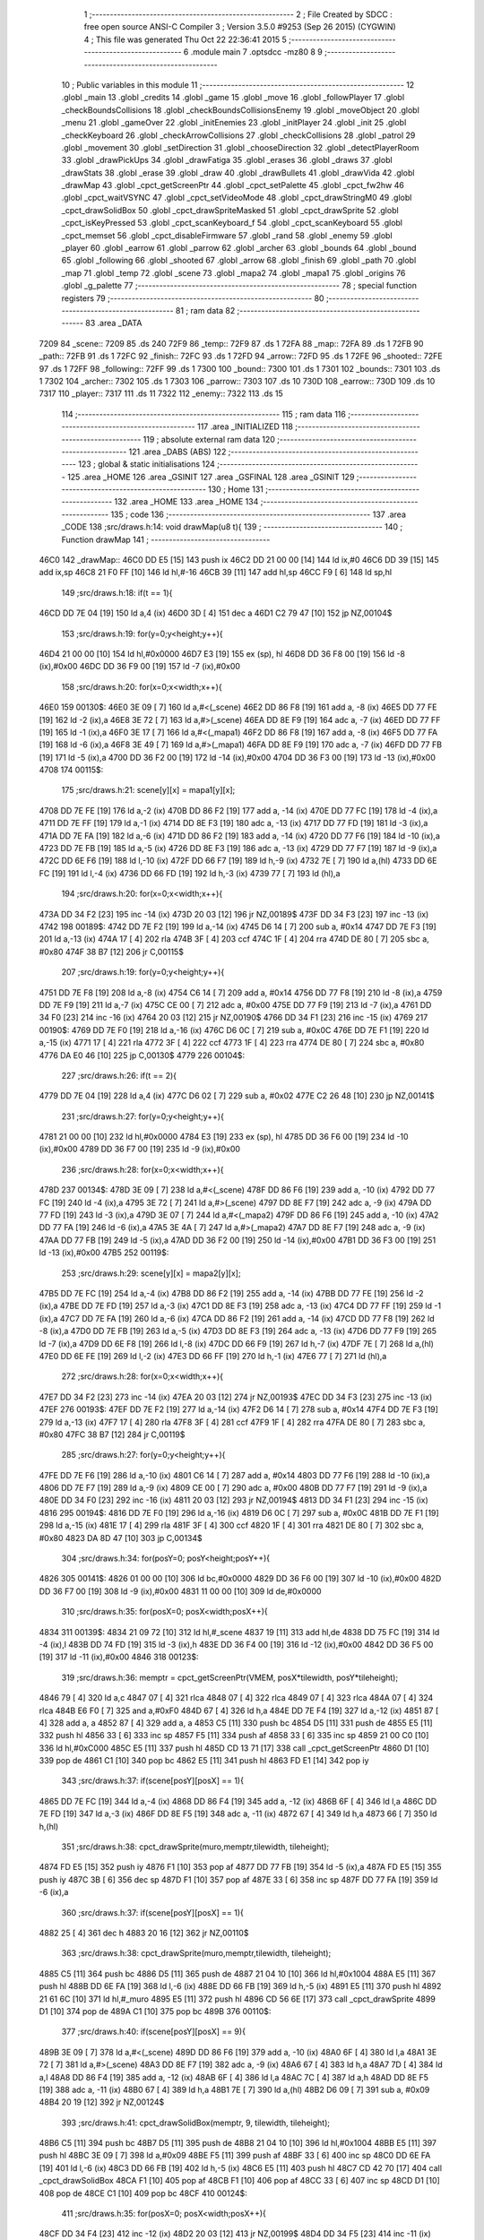                               1 ;--------------------------------------------------------
                              2 ; File Created by SDCC : free open source ANSI-C Compiler
                              3 ; Version 3.5.0 #9253 (Sep 26 2015) (CYGWIN)
                              4 ; This file was generated Thu Oct 22 22:36:41 2015
                              5 ;--------------------------------------------------------
                              6 	.module main
                              7 	.optsdcc -mz80
                              8 	
                              9 ;--------------------------------------------------------
                             10 ; Public variables in this module
                             11 ;--------------------------------------------------------
                             12 	.globl _main
                             13 	.globl _credits
                             14 	.globl _game
                             15 	.globl _move
                             16 	.globl _followPlayer
                             17 	.globl _checkBoundsCollisions
                             18 	.globl _checkBoundsCollisionsEnemy
                             19 	.globl _moveObject
                             20 	.globl _menu
                             21 	.globl _gameOver
                             22 	.globl _initEnemies
                             23 	.globl _initPlayer
                             24 	.globl _init
                             25 	.globl _checkKeyboard
                             26 	.globl _checkArrowCollisions
                             27 	.globl _checkCollisions
                             28 	.globl _patrol
                             29 	.globl _movement
                             30 	.globl _setDirection
                             31 	.globl _chooseDirection
                             32 	.globl _detectPlayerRoom
                             33 	.globl _drawPickUps
                             34 	.globl _drawFatiga
                             35 	.globl _erases
                             36 	.globl _draws
                             37 	.globl _drawStats
                             38 	.globl _erase
                             39 	.globl _draw
                             40 	.globl _drawBullets
                             41 	.globl _drawVida
                             42 	.globl _drawMap
                             43 	.globl _cpct_getScreenPtr
                             44 	.globl _cpct_setPalette
                             45 	.globl _cpct_fw2hw
                             46 	.globl _cpct_waitVSYNC
                             47 	.globl _cpct_setVideoMode
                             48 	.globl _cpct_drawStringM0
                             49 	.globl _cpct_drawSolidBox
                             50 	.globl _cpct_drawSpriteMasked
                             51 	.globl _cpct_drawSprite
                             52 	.globl _cpct_isKeyPressed
                             53 	.globl _cpct_scanKeyboard_f
                             54 	.globl _cpct_scanKeyboard
                             55 	.globl _cpct_memset
                             56 	.globl _cpct_disableFirmware
                             57 	.globl _rand
                             58 	.globl _enemy
                             59 	.globl _player
                             60 	.globl _earrow
                             61 	.globl _parrow
                             62 	.globl _archer
                             63 	.globl _bounds
                             64 	.globl _bound
                             65 	.globl _following
                             66 	.globl _shooted
                             67 	.globl _arrow
                             68 	.globl _finish
                             69 	.globl _path
                             70 	.globl _map
                             71 	.globl _temp
                             72 	.globl _scene
                             73 	.globl _mapa2
                             74 	.globl _mapa1
                             75 	.globl _origins
                             76 	.globl _g_palette
                             77 ;--------------------------------------------------------
                             78 ; special function registers
                             79 ;--------------------------------------------------------
                             80 ;--------------------------------------------------------
                             81 ; ram data
                             82 ;--------------------------------------------------------
                             83 	.area _DATA
   7209                      84 _scene::
   7209                      85 	.ds 240
   72F9                      86 _temp::
   72F9                      87 	.ds 1
   72FA                      88 _map::
   72FA                      89 	.ds 1
   72FB                      90 _path::
   72FB                      91 	.ds 1
   72FC                      92 _finish::
   72FC                      93 	.ds 1
   72FD                      94 _arrow::
   72FD                      95 	.ds 1
   72FE                      96 _shooted::
   72FE                      97 	.ds 1
   72FF                      98 _following::
   72FF                      99 	.ds 1
   7300                     100 _bound::
   7300                     101 	.ds 1
   7301                     102 _bounds::
   7301                     103 	.ds 1
   7302                     104 _archer::
   7302                     105 	.ds 1
   7303                     106 _parrow::
   7303                     107 	.ds 10
   730D                     108 _earrow::
   730D                     109 	.ds 10
   7317                     110 _player::
   7317                     111 	.ds 11
   7322                     112 _enemy::
   7322                     113 	.ds 15
                            114 ;--------------------------------------------------------
                            115 ; ram data
                            116 ;--------------------------------------------------------
                            117 	.area _INITIALIZED
                            118 ;--------------------------------------------------------
                            119 ; absolute external ram data
                            120 ;--------------------------------------------------------
                            121 	.area _DABS (ABS)
                            122 ;--------------------------------------------------------
                            123 ; global & static initialisations
                            124 ;--------------------------------------------------------
                            125 	.area _HOME
                            126 	.area _GSINIT
                            127 	.area _GSFINAL
                            128 	.area _GSINIT
                            129 ;--------------------------------------------------------
                            130 ; Home
                            131 ;--------------------------------------------------------
                            132 	.area _HOME
                            133 	.area _HOME
                            134 ;--------------------------------------------------------
                            135 ; code
                            136 ;--------------------------------------------------------
                            137 	.area _CODE
                            138 ;src/draws.h:14: void drawMap(u8 t){
                            139 ;	---------------------------------
                            140 ; Function drawMap
                            141 ; ---------------------------------
   46C0                     142 _drawMap::
   46C0 DD E5         [15]  143 	push	ix
   46C2 DD 21 00 00   [14]  144 	ld	ix,#0
   46C6 DD 39         [15]  145 	add	ix,sp
   46C8 21 F0 FF      [10]  146 	ld	hl,#-16
   46CB 39            [11]  147 	add	hl,sp
   46CC F9            [ 6]  148 	ld	sp,hl
                            149 ;src/draws.h:18: if(t == 1){
   46CD DD 7E 04      [19]  150 	ld	a,4 (ix)
   46D0 3D            [ 4]  151 	dec	a
   46D1 C2 79 47      [10]  152 	jp	NZ,00104$
                            153 ;src/draws.h:19: for(y=0;y<height;y++){
   46D4 21 00 00      [10]  154 	ld	hl,#0x0000
   46D7 E3            [19]  155 	ex	(sp), hl
   46D8 DD 36 F8 00   [19]  156 	ld	-8 (ix),#0x00
   46DC DD 36 F9 00   [19]  157 	ld	-7 (ix),#0x00
                            158 ;src/draws.h:20: for(x=0;x<width;x++){
   46E0                     159 00130$:
   46E0 3E 09         [ 7]  160 	ld	a,#<(_scene)
   46E2 DD 86 F8      [19]  161 	add	a, -8 (ix)
   46E5 DD 77 FE      [19]  162 	ld	-2 (ix),a
   46E8 3E 72         [ 7]  163 	ld	a,#>(_scene)
   46EA DD 8E F9      [19]  164 	adc	a, -7 (ix)
   46ED DD 77 FF      [19]  165 	ld	-1 (ix),a
   46F0 3E 17         [ 7]  166 	ld	a,#<(_mapa1)
   46F2 DD 86 F8      [19]  167 	add	a, -8 (ix)
   46F5 DD 77 FA      [19]  168 	ld	-6 (ix),a
   46F8 3E 49         [ 7]  169 	ld	a,#>(_mapa1)
   46FA DD 8E F9      [19]  170 	adc	a, -7 (ix)
   46FD DD 77 FB      [19]  171 	ld	-5 (ix),a
   4700 DD 36 F2 00   [19]  172 	ld	-14 (ix),#0x00
   4704 DD 36 F3 00   [19]  173 	ld	-13 (ix),#0x00
   4708                     174 00115$:
                            175 ;src/draws.h:21: scene[y][x] = mapa1[y][x];
   4708 DD 7E FE      [19]  176 	ld	a,-2 (ix)
   470B DD 86 F2      [19]  177 	add	a, -14 (ix)
   470E DD 77 FC      [19]  178 	ld	-4 (ix),a
   4711 DD 7E FF      [19]  179 	ld	a,-1 (ix)
   4714 DD 8E F3      [19]  180 	adc	a, -13 (ix)
   4717 DD 77 FD      [19]  181 	ld	-3 (ix),a
   471A DD 7E FA      [19]  182 	ld	a,-6 (ix)
   471D DD 86 F2      [19]  183 	add	a, -14 (ix)
   4720 DD 77 F6      [19]  184 	ld	-10 (ix),a
   4723 DD 7E FB      [19]  185 	ld	a,-5 (ix)
   4726 DD 8E F3      [19]  186 	adc	a, -13 (ix)
   4729 DD 77 F7      [19]  187 	ld	-9 (ix),a
   472C DD 6E F6      [19]  188 	ld	l,-10 (ix)
   472F DD 66 F7      [19]  189 	ld	h,-9 (ix)
   4732 7E            [ 7]  190 	ld	a,(hl)
   4733 DD 6E FC      [19]  191 	ld	l,-4 (ix)
   4736 DD 66 FD      [19]  192 	ld	h,-3 (ix)
   4739 77            [ 7]  193 	ld	(hl),a
                            194 ;src/draws.h:20: for(x=0;x<width;x++){
   473A DD 34 F2      [23]  195 	inc	-14 (ix)
   473D 20 03         [12]  196 	jr	NZ,00189$
   473F DD 34 F3      [23]  197 	inc	-13 (ix)
   4742                     198 00189$:
   4742 DD 7E F2      [19]  199 	ld	a,-14 (ix)
   4745 D6 14         [ 7]  200 	sub	a, #0x14
   4747 DD 7E F3      [19]  201 	ld	a,-13 (ix)
   474A 17            [ 4]  202 	rla
   474B 3F            [ 4]  203 	ccf
   474C 1F            [ 4]  204 	rra
   474D DE 80         [ 7]  205 	sbc	a, #0x80
   474F 38 B7         [12]  206 	jr	C,00115$
                            207 ;src/draws.h:19: for(y=0;y<height;y++){
   4751 DD 7E F8      [19]  208 	ld	a,-8 (ix)
   4754 C6 14         [ 7]  209 	add	a, #0x14
   4756 DD 77 F8      [19]  210 	ld	-8 (ix),a
   4759 DD 7E F9      [19]  211 	ld	a,-7 (ix)
   475C CE 00         [ 7]  212 	adc	a, #0x00
   475E DD 77 F9      [19]  213 	ld	-7 (ix),a
   4761 DD 34 F0      [23]  214 	inc	-16 (ix)
   4764 20 03         [12]  215 	jr	NZ,00190$
   4766 DD 34 F1      [23]  216 	inc	-15 (ix)
   4769                     217 00190$:
   4769 DD 7E F0      [19]  218 	ld	a,-16 (ix)
   476C D6 0C         [ 7]  219 	sub	a, #0x0C
   476E DD 7E F1      [19]  220 	ld	a,-15 (ix)
   4771 17            [ 4]  221 	rla
   4772 3F            [ 4]  222 	ccf
   4773 1F            [ 4]  223 	rra
   4774 DE 80         [ 7]  224 	sbc	a, #0x80
   4776 DA E0 46      [10]  225 	jp	C,00130$
   4779                     226 00104$:
                            227 ;src/draws.h:26: if(t == 2){
   4779 DD 7E 04      [19]  228 	ld	a,4 (ix)
   477C D6 02         [ 7]  229 	sub	a, #0x02
   477E C2 26 48      [10]  230 	jp	NZ,00141$
                            231 ;src/draws.h:27: for(y=0;y<height;y++){
   4781 21 00 00      [10]  232 	ld	hl,#0x0000
   4784 E3            [19]  233 	ex	(sp), hl
   4785 DD 36 F6 00   [19]  234 	ld	-10 (ix),#0x00
   4789 DD 36 F7 00   [19]  235 	ld	-9 (ix),#0x00
                            236 ;src/draws.h:28: for(x=0;x<width;x++){
   478D                     237 00134$:
   478D 3E 09         [ 7]  238 	ld	a,#<(_scene)
   478F DD 86 F6      [19]  239 	add	a, -10 (ix)
   4792 DD 77 FC      [19]  240 	ld	-4 (ix),a
   4795 3E 72         [ 7]  241 	ld	a,#>(_scene)
   4797 DD 8E F7      [19]  242 	adc	a, -9 (ix)
   479A DD 77 FD      [19]  243 	ld	-3 (ix),a
   479D 3E 07         [ 7]  244 	ld	a,#<(_mapa2)
   479F DD 86 F6      [19]  245 	add	a, -10 (ix)
   47A2 DD 77 FA      [19]  246 	ld	-6 (ix),a
   47A5 3E 4A         [ 7]  247 	ld	a,#>(_mapa2)
   47A7 DD 8E F7      [19]  248 	adc	a, -9 (ix)
   47AA DD 77 FB      [19]  249 	ld	-5 (ix),a
   47AD DD 36 F2 00   [19]  250 	ld	-14 (ix),#0x00
   47B1 DD 36 F3 00   [19]  251 	ld	-13 (ix),#0x00
   47B5                     252 00119$:
                            253 ;src/draws.h:29: scene[y][x] = mapa2[y][x];
   47B5 DD 7E FC      [19]  254 	ld	a,-4 (ix)
   47B8 DD 86 F2      [19]  255 	add	a, -14 (ix)
   47BB DD 77 FE      [19]  256 	ld	-2 (ix),a
   47BE DD 7E FD      [19]  257 	ld	a,-3 (ix)
   47C1 DD 8E F3      [19]  258 	adc	a, -13 (ix)
   47C4 DD 77 FF      [19]  259 	ld	-1 (ix),a
   47C7 DD 7E FA      [19]  260 	ld	a,-6 (ix)
   47CA DD 86 F2      [19]  261 	add	a, -14 (ix)
   47CD DD 77 F8      [19]  262 	ld	-8 (ix),a
   47D0 DD 7E FB      [19]  263 	ld	a,-5 (ix)
   47D3 DD 8E F3      [19]  264 	adc	a, -13 (ix)
   47D6 DD 77 F9      [19]  265 	ld	-7 (ix),a
   47D9 DD 6E F8      [19]  266 	ld	l,-8 (ix)
   47DC DD 66 F9      [19]  267 	ld	h,-7 (ix)
   47DF 7E            [ 7]  268 	ld	a,(hl)
   47E0 DD 6E FE      [19]  269 	ld	l,-2 (ix)
   47E3 DD 66 FF      [19]  270 	ld	h,-1 (ix)
   47E6 77            [ 7]  271 	ld	(hl),a
                            272 ;src/draws.h:28: for(x=0;x<width;x++){
   47E7 DD 34 F2      [23]  273 	inc	-14 (ix)
   47EA 20 03         [12]  274 	jr	NZ,00193$
   47EC DD 34 F3      [23]  275 	inc	-13 (ix)
   47EF                     276 00193$:
   47EF DD 7E F2      [19]  277 	ld	a,-14 (ix)
   47F2 D6 14         [ 7]  278 	sub	a, #0x14
   47F4 DD 7E F3      [19]  279 	ld	a,-13 (ix)
   47F7 17            [ 4]  280 	rla
   47F8 3F            [ 4]  281 	ccf
   47F9 1F            [ 4]  282 	rra
   47FA DE 80         [ 7]  283 	sbc	a, #0x80
   47FC 38 B7         [12]  284 	jr	C,00119$
                            285 ;src/draws.h:27: for(y=0;y<height;y++){
   47FE DD 7E F6      [19]  286 	ld	a,-10 (ix)
   4801 C6 14         [ 7]  287 	add	a, #0x14
   4803 DD 77 F6      [19]  288 	ld	-10 (ix),a
   4806 DD 7E F7      [19]  289 	ld	a,-9 (ix)
   4809 CE 00         [ 7]  290 	adc	a, #0x00
   480B DD 77 F7      [19]  291 	ld	-9 (ix),a
   480E DD 34 F0      [23]  292 	inc	-16 (ix)
   4811 20 03         [12]  293 	jr	NZ,00194$
   4813 DD 34 F1      [23]  294 	inc	-15 (ix)
   4816                     295 00194$:
   4816 DD 7E F0      [19]  296 	ld	a,-16 (ix)
   4819 D6 0C         [ 7]  297 	sub	a, #0x0C
   481B DD 7E F1      [19]  298 	ld	a,-15 (ix)
   481E 17            [ 4]  299 	rla
   481F 3F            [ 4]  300 	ccf
   4820 1F            [ 4]  301 	rra
   4821 DE 80         [ 7]  302 	sbc	a, #0x80
   4823 DA 8D 47      [10]  303 	jp	C,00134$
                            304 ;src/draws.h:34: for(posY=0; posY<height;posY++){
   4826                     305 00141$:
   4826 01 00 00      [10]  306 	ld	bc,#0x0000
   4829 DD 36 F6 00   [19]  307 	ld	-10 (ix),#0x00
   482D DD 36 F7 00   [19]  308 	ld	-9 (ix),#0x00
   4831 11 00 00      [10]  309 	ld	de,#0x0000
                            310 ;src/draws.h:35: for(posX=0; posX<width;posX++){
   4834                     311 00139$:
   4834 21 09 72      [10]  312 	ld	hl,#_scene
   4837 19            [11]  313 	add	hl,de
   4838 DD 75 FC      [19]  314 	ld	-4 (ix),l
   483B DD 74 FD      [19]  315 	ld	-3 (ix),h
   483E DD 36 F4 00   [19]  316 	ld	-12 (ix),#0x00
   4842 DD 36 F5 00   [19]  317 	ld	-11 (ix),#0x00
   4846                     318 00123$:
                            319 ;src/draws.h:36: memptr = cpct_getScreenPtr(VMEM, posX*tilewidth, posY*tileheight);
   4846 79            [ 4]  320 	ld	a,c
   4847 07            [ 4]  321 	rlca
   4848 07            [ 4]  322 	rlca
   4849 07            [ 4]  323 	rlca
   484A 07            [ 4]  324 	rlca
   484B E6 F0         [ 7]  325 	and	a,#0xF0
   484D 67            [ 4]  326 	ld	h,a
   484E DD 7E F4      [19]  327 	ld	a,-12 (ix)
   4851 87            [ 4]  328 	add	a, a
   4852 87            [ 4]  329 	add	a, a
   4853 C5            [11]  330 	push	bc
   4854 D5            [11]  331 	push	de
   4855 E5            [11]  332 	push	hl
   4856 33            [ 6]  333 	inc	sp
   4857 F5            [11]  334 	push	af
   4858 33            [ 6]  335 	inc	sp
   4859 21 00 C0      [10]  336 	ld	hl,#0xC000
   485C E5            [11]  337 	push	hl
   485D CD 13 71      [17]  338 	call	_cpct_getScreenPtr
   4860 D1            [10]  339 	pop	de
   4861 C1            [10]  340 	pop	bc
   4862 E5            [11]  341 	push	hl
   4863 FD E1         [14]  342 	pop	iy
                            343 ;src/draws.h:37: if(scene[posY][posX] == 1){
   4865 DD 7E FC      [19]  344 	ld	a,-4 (ix)
   4868 DD 86 F4      [19]  345 	add	a, -12 (ix)
   486B 6F            [ 4]  346 	ld	l,a
   486C DD 7E FD      [19]  347 	ld	a,-3 (ix)
   486F DD 8E F5      [19]  348 	adc	a, -11 (ix)
   4872 67            [ 4]  349 	ld	h,a
   4873 66            [ 7]  350 	ld	h,(hl)
                            351 ;src/draws.h:38: cpct_drawSprite(muro,memptr,tilewidth, tileheight);
   4874 FD E5         [15]  352 	push	iy
   4876 F1            [10]  353 	pop	af
   4877 DD 77 FB      [19]  354 	ld	-5 (ix),a
   487A FD E5         [15]  355 	push	iy
   487C 3B            [ 6]  356 	dec	sp
   487D F1            [10]  357 	pop	af
   487E 33            [ 6]  358 	inc	sp
   487F DD 77 FA      [19]  359 	ld	-6 (ix),a
                            360 ;src/draws.h:37: if(scene[posY][posX] == 1){
   4882 25            [ 4]  361 	dec	h
   4883 20 16         [12]  362 	jr	NZ,00110$
                            363 ;src/draws.h:38: cpct_drawSprite(muro,memptr,tilewidth, tileheight);
   4885 C5            [11]  364 	push	bc
   4886 D5            [11]  365 	push	de
   4887 21 04 10      [10]  366 	ld	hl,#0x1004
   488A E5            [11]  367 	push	hl
   488B DD 6E FA      [19]  368 	ld	l,-6 (ix)
   488E DD 66 FB      [19]  369 	ld	h,-5 (ix)
   4891 E5            [11]  370 	push	hl
   4892 21 61 6C      [10]  371 	ld	hl,#_muro
   4895 E5            [11]  372 	push	hl
   4896 CD 56 6E      [17]  373 	call	_cpct_drawSprite
   4899 D1            [10]  374 	pop	de
   489A C1            [10]  375 	pop	bc
   489B                     376 00110$:
                            377 ;src/draws.h:40: if(scene[posY][posX] == 9){
   489B 3E 09         [ 7]  378 	ld	a,#<(_scene)
   489D DD 86 F6      [19]  379 	add	a, -10 (ix)
   48A0 6F            [ 4]  380 	ld	l,a
   48A1 3E 72         [ 7]  381 	ld	a,#>(_scene)
   48A3 DD 8E F7      [19]  382 	adc	a, -9 (ix)
   48A6 67            [ 4]  383 	ld	h,a
   48A7 7D            [ 4]  384 	ld	a,l
   48A8 DD 86 F4      [19]  385 	add	a, -12 (ix)
   48AB 6F            [ 4]  386 	ld	l,a
   48AC 7C            [ 4]  387 	ld	a,h
   48AD DD 8E F5      [19]  388 	adc	a, -11 (ix)
   48B0 67            [ 4]  389 	ld	h,a
   48B1 7E            [ 7]  390 	ld	a,(hl)
   48B2 D6 09         [ 7]  391 	sub	a, #0x09
   48B4 20 19         [12]  392 	jr	NZ,00124$
                            393 ;src/draws.h:41: cpct_drawSolidBox(memptr, 9, tilewidth, tileheight);
   48B6 C5            [11]  394 	push	bc
   48B7 D5            [11]  395 	push	de
   48B8 21 04 10      [10]  396 	ld	hl,#0x1004
   48BB E5            [11]  397 	push	hl
   48BC 3E 09         [ 7]  398 	ld	a,#0x09
   48BE F5            [11]  399 	push	af
   48BF 33            [ 6]  400 	inc	sp
   48C0 DD 6E FA      [19]  401 	ld	l,-6 (ix)
   48C3 DD 66 FB      [19]  402 	ld	h,-5 (ix)
   48C6 E5            [11]  403 	push	hl
   48C7 CD 42 70      [17]  404 	call	_cpct_drawSolidBox
   48CA F1            [10]  405 	pop	af
   48CB F1            [10]  406 	pop	af
   48CC 33            [ 6]  407 	inc	sp
   48CD D1            [10]  408 	pop	de
   48CE C1            [10]  409 	pop	bc
   48CF                     410 00124$:
                            411 ;src/draws.h:35: for(posX=0; posX<width;posX++){
   48CF DD 34 F4      [23]  412 	inc	-12 (ix)
   48D2 20 03         [12]  413 	jr	NZ,00199$
   48D4 DD 34 F5      [23]  414 	inc	-11 (ix)
   48D7                     415 00199$:
   48D7 DD 7E F4      [19]  416 	ld	a,-12 (ix)
   48DA D6 14         [ 7]  417 	sub	a, #0x14
   48DC DD 7E F5      [19]  418 	ld	a,-11 (ix)
   48DF 17            [ 4]  419 	rla
   48E0 3F            [ 4]  420 	ccf
   48E1 1F            [ 4]  421 	rra
   48E2 DE 80         [ 7]  422 	sbc	a, #0x80
   48E4 DA 46 48      [10]  423 	jp	C,00123$
                            424 ;src/draws.h:34: for(posY=0; posY<height;posY++){
   48E7 DD 7E F6      [19]  425 	ld	a,-10 (ix)
   48EA C6 14         [ 7]  426 	add	a, #0x14
   48EC DD 77 F6      [19]  427 	ld	-10 (ix),a
   48EF DD 7E F7      [19]  428 	ld	a,-9 (ix)
   48F2 CE 00         [ 7]  429 	adc	a, #0x00
   48F4 DD 77 F7      [19]  430 	ld	-9 (ix),a
   48F7 21 14 00      [10]  431 	ld	hl,#0x0014
   48FA 19            [11]  432 	add	hl,de
   48FB EB            [ 4]  433 	ex	de,hl
   48FC 03            [ 6]  434 	inc	bc
   48FD 79            [ 4]  435 	ld	a,c
   48FE D6 0C         [ 7]  436 	sub	a, #0x0C
   4900 78            [ 4]  437 	ld	a,b
   4901 17            [ 4]  438 	rla
   4902 3F            [ 4]  439 	ccf
   4903 1F            [ 4]  440 	rra
   4904 DE 80         [ 7]  441 	sbc	a, #0x80
   4906 DA 34 48      [10]  442 	jp	C,00139$
   4909 DD F9         [10]  443 	ld	sp, ix
   490B DD E1         [14]  444 	pop	ix
   490D C9            [10]  445 	ret
   490E                     446 _g_palette:
   490E 00                  447 	.db #0x00	; 0
   490F 1A                  448 	.db #0x1A	; 26
   4910 06                  449 	.db #0x06	; 6
   4911 0D                  450 	.db #0x0D	; 13
   4912 00                  451 	.db 0x00
   4913                     452 _origins:
   4913 00                  453 	.db #0x00	; 0
   4914 50                  454 	.db #0x50	; 80	'P'
   4915 34                  455 	.db #0x34	; 52	'4'
   4916 50                  456 	.db #0x50	; 80	'P'
   4917                     457 _mapa1:
   4917 01                  458 	.db #0x01	; 1
   4918 01                  459 	.db #0x01	; 1
   4919 01                  460 	.db #0x01	; 1
   491A 01                  461 	.db #0x01	; 1
   491B 01                  462 	.db #0x01	; 1
   491C 01                  463 	.db #0x01	; 1
   491D 01                  464 	.db #0x01	; 1
   491E 01                  465 	.db #0x01	; 1
   491F 01                  466 	.db #0x01	; 1
   4920 01                  467 	.db #0x01	; 1
   4921 01                  468 	.db #0x01	; 1
   4922 01                  469 	.db #0x01	; 1
   4923 01                  470 	.db #0x01	; 1
   4924 01                  471 	.db #0x01	; 1
   4925 01                  472 	.db #0x01	; 1
   4926 01                  473 	.db #0x01	; 1
   4927 01                  474 	.db #0x01	; 1
   4928 01                  475 	.db #0x01	; 1
   4929 01                  476 	.db #0x01	; 1
   492A 01                  477 	.db #0x01	; 1
   492B 01                  478 	.db #0x01	; 1
   492C 07                  479 	.db #0x07	; 7
   492D 05                  480 	.db #0x05	; 5
   492E 07                  481 	.db #0x07	; 7
   492F 07                  482 	.db #0x07	; 7
   4930 07                  483 	.db #0x07	; 7
   4931 07                  484 	.db #0x07	; 7
   4932 07                  485 	.db #0x07	; 7
   4933 07                  486 	.db #0x07	; 7
   4934 07                  487 	.db #0x07	; 7
   4935 07                  488 	.db #0x07	; 7
   4936 07                  489 	.db #0x07	; 7
   4937 07                  490 	.db #0x07	; 7
   4938 07                  491 	.db #0x07	; 7
   4939 07                  492 	.db #0x07	; 7
   493A 07                  493 	.db #0x07	; 7
   493B 07                  494 	.db #0x07	; 7
   493C 07                  495 	.db #0x07	; 7
   493D 07                  496 	.db #0x07	; 7
   493E 01                  497 	.db #0x01	; 1
   493F 01                  498 	.db #0x01	; 1
   4940 07                  499 	.db #0x07	; 7
   4941 07                  500 	.db #0x07	; 7
   4942 07                  501 	.db #0x07	; 7
   4943 07                  502 	.db #0x07	; 7
   4944 07                  503 	.db #0x07	; 7
   4945 07                  504 	.db #0x07	; 7
   4946 07                  505 	.db #0x07	; 7
   4947 07                  506 	.db #0x07	; 7
   4948 07                  507 	.db #0x07	; 7
   4949 07                  508 	.db #0x07	; 7
   494A 07                  509 	.db #0x07	; 7
   494B 07                  510 	.db #0x07	; 7
   494C 07                  511 	.db #0x07	; 7
   494D 07                  512 	.db #0x07	; 7
   494E 07                  513 	.db #0x07	; 7
   494F 07                  514 	.db #0x07	; 7
   4950 07                  515 	.db #0x07	; 7
   4951 07                  516 	.db #0x07	; 7
   4952 01                  517 	.db #0x01	; 1
   4953 01                  518 	.db #0x01	; 1
   4954 01                  519 	.db #0x01	; 1
   4955 01                  520 	.db #0x01	; 1
   4956 01                  521 	.db #0x01	; 1
   4957 01                  522 	.db #0x01	; 1
   4958 01                  523 	.db #0x01	; 1
   4959 01                  524 	.db #0x01	; 1
   495A 01                  525 	.db #0x01	; 1
   495B 01                  526 	.db #0x01	; 1
   495C 07                  527 	.db #0x07	; 7
   495D 07                  528 	.db #0x07	; 7
   495E 01                  529 	.db #0x01	; 1
   495F 01                  530 	.db #0x01	; 1
   4960 01                  531 	.db #0x01	; 1
   4961 01                  532 	.db #0x01	; 1
   4962 07                  533 	.db #0x07	; 7
   4963 07                  534 	.db #0x07	; 7
   4964 01                  535 	.db #0x01	; 1
   4965 01                  536 	.db #0x01	; 1
   4966 01                  537 	.db #0x01	; 1
   4967 01                  538 	.db #0x01	; 1
   4968 00                  539 	.db #0x00	; 0
   4969 00                  540 	.db #0x00	; 0
   496A 00                  541 	.db #0x00	; 0
   496B 00                  542 	.db #0x00	; 0
   496C 00                  543 	.db #0x00	; 0
   496D 00                  544 	.db #0x00	; 0
   496E 00                  545 	.db #0x00	; 0
   496F 06                  546 	.db #0x06	; 6
   4970 06                  547 	.db #0x06	; 6
   4971 06                  548 	.db #0x06	; 6
   4972 01                  549 	.db #0x01	; 1
   4973 03                  550 	.db #0x03	; 3
   4974 03                  551 	.db #0x03	; 3
   4975 03                  552 	.db #0x03	; 3
   4976 03                  553 	.db #0x03	; 3
   4977 03                  554 	.db #0x03	; 3
   4978 03                  555 	.db #0x03	; 3
   4979 03                  556 	.db #0x03	; 3
   497A 01                  557 	.db #0x01	; 1
   497B 00                  558 	.db #0x00	; 0
   497C 00                  559 	.db #0x00	; 0
   497D 01                  560 	.db #0x01	; 1
   497E 01                  561 	.db #0x01	; 1
   497F 04                  562 	.db #0x04	; 4
   4980 04                  563 	.db #0x04	; 4
   4981 01                  564 	.db #0x01	; 1
   4982 01                  565 	.db #0x01	; 1
   4983 06                  566 	.db #0x06	; 6
   4984 06                  567 	.db #0x06	; 6
   4985 06                  568 	.db #0x06	; 6
   4986 01                  569 	.db #0x01	; 1
   4987 03                  570 	.db #0x03	; 3
   4988 03                  571 	.db #0x03	; 3
   4989 03                  572 	.db #0x03	; 3
   498A 03                  573 	.db #0x03	; 3
   498B 03                  574 	.db #0x03	; 3
   498C 03                  575 	.db #0x03	; 3
   498D 03                  576 	.db #0x03	; 3
   498E 01                  577 	.db #0x01	; 1
   498F 01                  578 	.db #0x01	; 1
   4990 00                  579 	.db #0x00	; 0
   4991 01                  580 	.db #0x01	; 1
   4992 04                  581 	.db #0x04	; 4
   4993 04                  582 	.db #0x04	; 4
   4994 04                  583 	.db #0x04	; 4
   4995 04                  584 	.db #0x04	; 4
   4996 01                  585 	.db #0x01	; 1
   4997 06                  586 	.db #0x06	; 6
   4998 06                  587 	.db #0x06	; 6
   4999 06                  588 	.db #0x06	; 6
   499A 01                  589 	.db #0x01	; 1
   499B 03                  590 	.db #0x03	; 3
   499C 03                  591 	.db #0x03	; 3
   499D 03                  592 	.db #0x03	; 3
   499E 03                  593 	.db #0x03	; 3
   499F 03                  594 	.db #0x03	; 3
   49A0 03                  595 	.db #0x03	; 3
   49A1 03                  596 	.db #0x03	; 3
   49A2 01                  597 	.db #0x01	; 1
   49A3 01                  598 	.db #0x01	; 1
   49A4 00                  599 	.db #0x00	; 0
   49A5 01                  600 	.db #0x01	; 1
   49A6 04                  601 	.db #0x04	; 4
   49A7 04                  602 	.db #0x04	; 4
   49A8 04                  603 	.db #0x04	; 4
   49A9 04                  604 	.db #0x04	; 4
   49AA 01                  605 	.db #0x01	; 1
   49AB 06                  606 	.db #0x06	; 6
   49AC 06                  607 	.db #0x06	; 6
   49AD 06                  608 	.db #0x06	; 6
   49AE 01                  609 	.db #0x01	; 1
   49AF 03                  610 	.db #0x03	; 3
   49B0 03                  611 	.db #0x03	; 3
   49B1 03                  612 	.db #0x03	; 3
   49B2 03                  613 	.db #0x03	; 3
   49B3 03                  614 	.db #0x03	; 3
   49B4 03                  615 	.db #0x03	; 3
   49B5 03                  616 	.db #0x03	; 3
   49B6 01                  617 	.db #0x01	; 1
   49B7 01                  618 	.db #0x01	; 1
   49B8 00                  619 	.db #0x00	; 0
   49B9 01                  620 	.db #0x01	; 1
   49BA 04                  621 	.db #0x04	; 4
   49BB 04                  622 	.db #0x04	; 4
   49BC 04                  623 	.db #0x04	; 4
   49BD 04                  624 	.db #0x04	; 4
   49BE 01                  625 	.db #0x01	; 1
   49BF 06                  626 	.db #0x06	; 6
   49C0 06                  627 	.db #0x06	; 6
   49C1 06                  628 	.db #0x06	; 6
   49C2 01                  629 	.db #0x01	; 1
   49C3 03                  630 	.db #0x03	; 3
   49C4 03                  631 	.db #0x03	; 3
   49C5 03                  632 	.db #0x03	; 3
   49C6 03                  633 	.db #0x03	; 3
   49C7 03                  634 	.db #0x03	; 3
   49C8 03                  635 	.db #0x03	; 3
   49C9 03                  636 	.db #0x03	; 3
   49CA 01                  637 	.db #0x01	; 1
   49CB 01                  638 	.db #0x01	; 1
   49CC 00                  639 	.db #0x00	; 0
   49CD 01                  640 	.db #0x01	; 1
   49CE 04                  641 	.db #0x04	; 4
   49CF 04                  642 	.db #0x04	; 4
   49D0 04                  643 	.db #0x04	; 4
   49D1 04                  644 	.db #0x04	; 4
   49D2 01                  645 	.db #0x01	; 1
   49D3 06                  646 	.db #0x06	; 6
   49D4 06                  647 	.db #0x06	; 6
   49D5 06                  648 	.db #0x06	; 6
   49D6 01                  649 	.db #0x01	; 1
   49D7 03                  650 	.db #0x03	; 3
   49D8 03                  651 	.db #0x03	; 3
   49D9 03                  652 	.db #0x03	; 3
   49DA 03                  653 	.db #0x03	; 3
   49DB 03                  654 	.db #0x03	; 3
   49DC 03                  655 	.db #0x03	; 3
   49DD 03                  656 	.db #0x03	; 3
   49DE 01                  657 	.db #0x01	; 1
   49DF 01                  658 	.db #0x01	; 1
   49E0 02                  659 	.db #0x02	; 2
   49E1 01                  660 	.db #0x01	; 1
   49E2 04                  661 	.db #0x04	; 4
   49E3 04                  662 	.db #0x04	; 4
   49E4 04                  663 	.db #0x04	; 4
   49E5 04                  664 	.db #0x04	; 4
   49E6 01                  665 	.db #0x01	; 1
   49E7 06                  666 	.db #0x06	; 6
   49E8 06                  667 	.db #0x06	; 6
   49E9 06                  668 	.db #0x06	; 6
   49EA 03                  669 	.db #0x03	; 3
   49EB 03                  670 	.db #0x03	; 3
   49EC 03                  671 	.db #0x03	; 3
   49ED 03                  672 	.db #0x03	; 3
   49EE 03                  673 	.db #0x03	; 3
   49EF 03                  674 	.db #0x03	; 3
   49F0 03                  675 	.db #0x03	; 3
   49F1 03                  676 	.db #0x03	; 3
   49F2 01                  677 	.db #0x01	; 1
   49F3 01                  678 	.db #0x01	; 1
   49F4 01                  679 	.db #0x01	; 1
   49F5 01                  680 	.db #0x01	; 1
   49F6 01                  681 	.db #0x01	; 1
   49F7 01                  682 	.db #0x01	; 1
   49F8 01                  683 	.db #0x01	; 1
   49F9 01                  684 	.db #0x01	; 1
   49FA 01                  685 	.db #0x01	; 1
   49FB 01                  686 	.db #0x01	; 1
   49FC 01                  687 	.db #0x01	; 1
   49FD 01                  688 	.db #0x01	; 1
   49FE 01                  689 	.db #0x01	; 1
   49FF 01                  690 	.db #0x01	; 1
   4A00 01                  691 	.db #0x01	; 1
   4A01 01                  692 	.db #0x01	; 1
   4A02 09                  693 	.db #0x09	; 9
   4A03 09                  694 	.db #0x09	; 9
   4A04 01                  695 	.db #0x01	; 1
   4A05 01                  696 	.db #0x01	; 1
   4A06 01                  697 	.db #0x01	; 1
   4A07                     698 _mapa2:
   4A07 01                  699 	.db #0x01	; 1
   4A08 01                  700 	.db #0x01	; 1
   4A09 01                  701 	.db #0x01	; 1
   4A0A 01                  702 	.db #0x01	; 1
   4A0B 01                  703 	.db #0x01	; 1
   4A0C 01                  704 	.db #0x01	; 1
   4A0D 01                  705 	.db #0x01	; 1
   4A0E 01                  706 	.db #0x01	; 1
   4A0F 01                  707 	.db #0x01	; 1
   4A10 01                  708 	.db #0x01	; 1
   4A11 01                  709 	.db #0x01	; 1
   4A12 01                  710 	.db #0x01	; 1
   4A13 01                  711 	.db #0x01	; 1
   4A14 01                  712 	.db #0x01	; 1
   4A15 01                  713 	.db #0x01	; 1
   4A16 01                  714 	.db #0x01	; 1
   4A17 01                  715 	.db #0x01	; 1
   4A18 01                  716 	.db #0x01	; 1
   4A19 01                  717 	.db #0x01	; 1
   4A1A 01                  718 	.db #0x01	; 1
   4A1B 01                  719 	.db #0x01	; 1
   4A1C 00                  720 	.db #0x00	; 0
   4A1D 00                  721 	.db #0x00	; 0
   4A1E 00                  722 	.db #0x00	; 0
   4A1F 00                  723 	.db #0x00	; 0
   4A20 01                  724 	.db #0x01	; 1
   4A21 00                  725 	.db #0x00	; 0
   4A22 00                  726 	.db #0x00	; 0
   4A23 00                  727 	.db #0x00	; 0
   4A24 00                  728 	.db #0x00	; 0
   4A25 00                  729 	.db #0x00	; 0
   4A26 00                  730 	.db #0x00	; 0
   4A27 00                  731 	.db #0x00	; 0
   4A28 00                  732 	.db #0x00	; 0
   4A29 00                  733 	.db #0x00	; 0
   4A2A 00                  734 	.db #0x00	; 0
   4A2B 00                  735 	.db #0x00	; 0
   4A2C 00                  736 	.db #0x00	; 0
   4A2D 00                  737 	.db #0x00	; 0
   4A2E 06                  738 	.db #0x06	; 6
   4A2F 01                  739 	.db #0x01	; 1
   4A30 00                  740 	.db #0x00	; 0
   4A31 00                  741 	.db #0x00	; 0
   4A32 01                  742 	.db #0x01	; 1
   4A33 00                  743 	.db #0x00	; 0
   4A34 00                  744 	.db #0x00	; 0
   4A35 00                  745 	.db #0x00	; 0
   4A36 00                  746 	.db #0x00	; 0
   4A37 00                  747 	.db #0x00	; 0
   4A38 00                  748 	.db #0x00	; 0
   4A39 00                  749 	.db #0x00	; 0
   4A3A 00                  750 	.db #0x00	; 0
   4A3B 00                  751 	.db #0x00	; 0
   4A3C 00                  752 	.db #0x00	; 0
   4A3D 00                  753 	.db #0x00	; 0
   4A3E 00                  754 	.db #0x00	; 0
   4A3F 00                  755 	.db #0x00	; 0
   4A40 00                  756 	.db #0x00	; 0
   4A41 00                  757 	.db #0x00	; 0
   4A42 01                  758 	.db #0x01	; 1
   4A43 01                  759 	.db #0x01	; 1
   4A44 00                  760 	.db #0x00	; 0
   4A45 01                  761 	.db #0x01	; 1
   4A46 01                  762 	.db #0x01	; 1
   4A47 01                  763 	.db #0x01	; 1
   4A48 01                  764 	.db #0x01	; 1
   4A49 00                  765 	.db #0x00	; 0
   4A4A 00                  766 	.db #0x00	; 0
   4A4B 01                  767 	.db #0x01	; 1
   4A4C 01                  768 	.db #0x01	; 1
   4A4D 01                  769 	.db #0x01	; 1
   4A4E 01                  770 	.db #0x01	; 1
   4A4F 01                  771 	.db #0x01	; 1
   4A50 01                  772 	.db #0x01	; 1
   4A51 01                  773 	.db #0x01	; 1
   4A52 01                  774 	.db #0x01	; 1
   4A53 01                  775 	.db #0x01	; 1
   4A54 01                  776 	.db #0x01	; 1
   4A55 01                  777 	.db #0x01	; 1
   4A56 01                  778 	.db #0x01	; 1
   4A57 01                  779 	.db #0x01	; 1
   4A58 00                  780 	.db #0x00	; 0
   4A59 05                  781 	.db #0x05	; 5
   4A5A 01                  782 	.db #0x01	; 1
   4A5B 00                  783 	.db #0x00	; 0
   4A5C 00                  784 	.db #0x00	; 0
   4A5D 00                  785 	.db #0x00	; 0
   4A5E 00                  786 	.db #0x00	; 0
   4A5F 00                  787 	.db #0x00	; 0
   4A60 00                  788 	.db #0x00	; 0
   4A61 00                  789 	.db #0x00	; 0
   4A62 01                  790 	.db #0x01	; 1
   4A63 00                  791 	.db #0x00	; 0
   4A64 00                  792 	.db #0x00	; 0
   4A65 00                  793 	.db #0x00	; 0
   4A66 00                  794 	.db #0x00	; 0
   4A67 00                  795 	.db #0x00	; 0
   4A68 00                  796 	.db #0x00	; 0
   4A69 00                  797 	.db #0x00	; 0
   4A6A 01                  798 	.db #0x01	; 1
   4A6B 01                  799 	.db #0x01	; 1
   4A6C 00                  800 	.db #0x00	; 0
   4A6D 01                  801 	.db #0x01	; 1
   4A6E 01                  802 	.db #0x01	; 1
   4A6F 00                  803 	.db #0x00	; 0
   4A70 01                  804 	.db #0x01	; 1
   4A71 01                  805 	.db #0x01	; 1
   4A72 01                  806 	.db #0x01	; 1
   4A73 02                  807 	.db #0x02	; 2
   4A74 02                  808 	.db #0x02	; 2
   4A75 02                  809 	.db #0x02	; 2
   4A76 01                  810 	.db #0x01	; 1
   4A77 00                  811 	.db #0x00	; 0
   4A78 00                  812 	.db #0x00	; 0
   4A79 00                  813 	.db #0x00	; 0
   4A7A 05                  814 	.db #0x05	; 5
   4A7B 00                  815 	.db #0x00	; 0
   4A7C 00                  816 	.db #0x00	; 0
   4A7D 00                  817 	.db #0x00	; 0
   4A7E 01                  818 	.db #0x01	; 1
   4A7F 01                  819 	.db #0x01	; 1
   4A80 00                  820 	.db #0x00	; 0
   4A81 01                  821 	.db #0x01	; 1
   4A82 02                  822 	.db #0x02	; 2
   4A83 02                  823 	.db #0x02	; 2
   4A84 02                  824 	.db #0x02	; 2
   4A85 02                  825 	.db #0x02	; 2
   4A86 01                  826 	.db #0x01	; 1
   4A87 00                  827 	.db #0x00	; 0
   4A88 00                  828 	.db #0x00	; 0
   4A89 00                  829 	.db #0x00	; 0
   4A8A 01                  830 	.db #0x01	; 1
   4A8B 00                  831 	.db #0x00	; 0
   4A8C 00                  832 	.db #0x00	; 0
   4A8D 00                  833 	.db #0x00	; 0
   4A8E 05                  834 	.db #0x05	; 5
   4A8F 00                  835 	.db #0x00	; 0
   4A90 00                  836 	.db #0x00	; 0
   4A91 00                  837 	.db #0x00	; 0
   4A92 01                  838 	.db #0x01	; 1
   4A93 01                  839 	.db #0x01	; 1
   4A94 00                  840 	.db #0x00	; 0
   4A95 01                  841 	.db #0x01	; 1
   4A96 02                  842 	.db #0x02	; 2
   4A97 02                  843 	.db #0x02	; 2
   4A98 02                  844 	.db #0x02	; 2
   4A99 02                  845 	.db #0x02	; 2
   4A9A 01                  846 	.db #0x01	; 1
   4A9B 02                  847 	.db #0x02	; 2
   4A9C 02                  848 	.db #0x02	; 2
   4A9D 02                  849 	.db #0x02	; 2
   4A9E 01                  850 	.db #0x01	; 1
   4A9F 00                  851 	.db #0x00	; 0
   4AA0 00                  852 	.db #0x00	; 0
   4AA1 00                  853 	.db #0x00	; 0
   4AA2 05                  854 	.db #0x05	; 5
   4AA3 00                  855 	.db #0x00	; 0
   4AA4 00                  856 	.db #0x00	; 0
   4AA5 00                  857 	.db #0x00	; 0
   4AA6 01                  858 	.db #0x01	; 1
   4AA7 01                  859 	.db #0x01	; 1
   4AA8 00                  860 	.db #0x00	; 0
   4AA9 01                  861 	.db #0x01	; 1
   4AAA 02                  862 	.db #0x02	; 2
   4AAB 02                  863 	.db #0x02	; 2
   4AAC 02                  864 	.db #0x02	; 2
   4AAD 02                  865 	.db #0x02	; 2
   4AAE 01                  866 	.db #0x01	; 1
   4AAF 00                  867 	.db #0x00	; 0
   4AB0 00                  868 	.db #0x00	; 0
   4AB1 00                  869 	.db #0x00	; 0
   4AB2 01                  870 	.db #0x01	; 1
   4AB3 00                  871 	.db #0x00	; 0
   4AB4 00                  872 	.db #0x00	; 0
   4AB5 00                  873 	.db #0x00	; 0
   4AB6 00                  874 	.db #0x00	; 0
   4AB7 00                  875 	.db #0x00	; 0
   4AB8 00                  876 	.db #0x00	; 0
   4AB9 00                  877 	.db #0x00	; 0
   4ABA 01                  878 	.db #0x01	; 1
   4ABB 01                  879 	.db #0x01	; 1
   4ABC 00                  880 	.db #0x00	; 0
   4ABD 01                  881 	.db #0x01	; 1
   4ABE 02                  882 	.db #0x02	; 2
   4ABF 02                  883 	.db #0x02	; 2
   4AC0 02                  884 	.db #0x02	; 2
   4AC1 02                  885 	.db #0x02	; 2
   4AC2 01                  886 	.db #0x01	; 1
   4AC3 02                  887 	.db #0x02	; 2
   4AC4 02                  888 	.db #0x02	; 2
   4AC5 02                  889 	.db #0x02	; 2
   4AC6 01                  890 	.db #0x01	; 1
   4AC7 00                  891 	.db #0x00	; 0
   4AC8 00                  892 	.db #0x00	; 0
   4AC9 00                  893 	.db #0x00	; 0
   4ACA 00                  894 	.db #0x00	; 0
   4ACB 00                  895 	.db #0x00	; 0
   4ACC 00                  896 	.db #0x00	; 0
   4ACD 00                  897 	.db #0x00	; 0
   4ACE 01                  898 	.db #0x01	; 1
   4ACF 01                  899 	.db #0x01	; 1
   4AD0 05                  900 	.db #0x05	; 5
   4AD1 01                  901 	.db #0x01	; 1
   4AD2 02                  902 	.db #0x02	; 2
   4AD3 02                  903 	.db #0x02	; 2
   4AD4 02                  904 	.db #0x02	; 2
   4AD5 02                  905 	.db #0x02	; 2
   4AD6 01                  906 	.db #0x01	; 1
   4AD7 00                  907 	.db #0x00	; 0
   4AD8 00                  908 	.db #0x00	; 0
   4AD9 00                  909 	.db #0x00	; 0
   4ADA 00                  910 	.db #0x00	; 0
   4ADB 00                  911 	.db #0x00	; 0
   4ADC 00                  912 	.db #0x00	; 0
   4ADD 00                  913 	.db #0x00	; 0
   4ADE 00                  914 	.db #0x00	; 0
   4ADF 00                  915 	.db #0x00	; 0
   4AE0 00                  916 	.db #0x00	; 0
   4AE1 00                  917 	.db #0x00	; 0
   4AE2 01                  918 	.db #0x01	; 1
   4AE3 01                  919 	.db #0x01	; 1
   4AE4 01                  920 	.db #0x01	; 1
   4AE5 01                  921 	.db #0x01	; 1
   4AE6 01                  922 	.db #0x01	; 1
   4AE7 01                  923 	.db #0x01	; 1
   4AE8 01                  924 	.db #0x01	; 1
   4AE9 01                  925 	.db #0x01	; 1
   4AEA 01                  926 	.db #0x01	; 1
   4AEB 01                  927 	.db #0x01	; 1
   4AEC 01                  928 	.db #0x01	; 1
   4AED 01                  929 	.db #0x01	; 1
   4AEE 01                  930 	.db #0x01	; 1
   4AEF 01                  931 	.db #0x01	; 1
   4AF0 01                  932 	.db #0x01	; 1
   4AF1 01                  933 	.db #0x01	; 1
   4AF2 00                  934 	.db #0x00	; 0
   4AF3 01                  935 	.db #0x01	; 1
   4AF4 01                  936 	.db #0x01	; 1
   4AF5 01                  937 	.db #0x01	; 1
   4AF6 01                  938 	.db #0x01	; 1
                            939 ;src/draws.h:48: void drawVida(u8 life,u8 pos){
                            940 ;	---------------------------------
                            941 ; Function drawVida
                            942 ; ---------------------------------
   4AF7                     943 _drawVida::
   4AF7 DD E5         [15]  944 	push	ix
   4AF9 DD 21 00 00   [14]  945 	ld	ix,#0
   4AFD DD 39         [15]  946 	add	ix,sp
                            947 ;src/draws.h:51: u8 p = pos;
   4AFF DD 56 05      [19]  948 	ld	d,5 (ix)
                            949 ;src/draws.h:53: for(i=1;i<=3;i++){
   4B02 1E 01         [ 7]  950 	ld	e,#0x01
   4B04                     951 00105$:
                            952 ;src/draws.h:54: memptr = cpct_getScreenPtr(VMEM,p,192);
   4B04 D5            [11]  953 	push	de
   4B05 3E C0         [ 7]  954 	ld	a,#0xC0
   4B07 F5            [11]  955 	push	af
   4B08 33            [ 6]  956 	inc	sp
   4B09 D5            [11]  957 	push	de
   4B0A 33            [ 6]  958 	inc	sp
   4B0B 21 00 C0      [10]  959 	ld	hl,#0xC000
   4B0E E5            [11]  960 	push	hl
   4B0F CD 13 71      [17]  961 	call	_cpct_getScreenPtr
   4B12 D1            [10]  962 	pop	de
                            963 ;src/draws.h:55: p+=5;
   4B13 7A            [ 4]  964 	ld	a,d
   4B14 C6 05         [ 7]  965 	add	a, #0x05
   4B16 57            [ 4]  966 	ld	d,a
                            967 ;src/draws.h:56: if(i<=life)  cpct_drawSpriteMasked(corazon_lleno, memptr, 4, 8);
   4B17 4D            [ 4]  968 	ld	c, l
   4B18 44            [ 4]  969 	ld	b, h
   4B19 DD 7E 04      [19]  970 	ld	a,4 (ix)
   4B1C 93            [ 4]  971 	sub	a, e
   4B1D 38 10         [12]  972 	jr	C,00102$
   4B1F D5            [11]  973 	push	de
   4B20 21 04 08      [10]  974 	ld	hl,#0x0804
   4B23 E5            [11]  975 	push	hl
   4B24 C5            [11]  976 	push	bc
   4B25 21 00 46      [10]  977 	ld	hl,#_corazon_lleno
   4B28 E5            [11]  978 	push	hl
   4B29 CD BC 6F      [17]  979 	call	_cpct_drawSpriteMasked
   4B2C D1            [10]  980 	pop	de
   4B2D 18 20         [12]  981 	jr	00106$
   4B2F                     982 00102$:
                            983 ;src/draws.h:58: cpct_drawSolidBox(memptr,0,4,8);
   4B2F C5            [11]  984 	push	bc
   4B30 D5            [11]  985 	push	de
   4B31 21 04 08      [10]  986 	ld	hl,#0x0804
   4B34 E5            [11]  987 	push	hl
   4B35 AF            [ 4]  988 	xor	a, a
   4B36 F5            [11]  989 	push	af
   4B37 33            [ 6]  990 	inc	sp
   4B38 C5            [11]  991 	push	bc
   4B39 CD 42 70      [17]  992 	call	_cpct_drawSolidBox
   4B3C F1            [10]  993 	pop	af
   4B3D F1            [10]  994 	pop	af
   4B3E 33            [ 6]  995 	inc	sp
   4B3F D1            [10]  996 	pop	de
   4B40 C1            [10]  997 	pop	bc
                            998 ;src/draws.h:59: cpct_drawSpriteMasked(corazon_roto, memptr, 4, 8);
   4B41 D5            [11]  999 	push	de
   4B42 21 04 08      [10] 1000 	ld	hl,#0x0804
   4B45 E5            [11] 1001 	push	hl
   4B46 C5            [11] 1002 	push	bc
   4B47 21 40 46      [10] 1003 	ld	hl,#_corazon_roto
   4B4A E5            [11] 1004 	push	hl
   4B4B CD BC 6F      [17] 1005 	call	_cpct_drawSpriteMasked
   4B4E D1            [10] 1006 	pop	de
   4B4F                    1007 00106$:
                           1008 ;src/draws.h:53: for(i=1;i<=3;i++){
   4B4F 1C            [ 4] 1009 	inc	e
   4B50 3E 03         [ 7] 1010 	ld	a,#0x03
   4B52 93            [ 4] 1011 	sub	a, e
   4B53 30 AF         [12] 1012 	jr	NC,00105$
   4B55 DD E1         [14] 1013 	pop	ix
   4B57 C9            [10] 1014 	ret
                           1015 ;src/draws.h:65: void drawBullets(u8 bullet,u8 pos){
                           1016 ;	---------------------------------
                           1017 ; Function drawBullets
                           1018 ; ---------------------------------
   4B58                    1019 _drawBullets::
   4B58 DD E5         [15] 1020 	push	ix
   4B5A DD 21 00 00   [14] 1021 	ld	ix,#0
   4B5E DD 39         [15] 1022 	add	ix,sp
   4B60 3B            [ 6] 1023 	dec	sp
                           1024 ;src/draws.h:67: int p = pos;
   4B61 DD 4E 05      [19] 1025 	ld	c,5 (ix)
   4B64 06 00         [ 7] 1026 	ld	b,#0x00
                           1027 ;src/draws.h:69: for(i=1;i<=3;i++){
   4B66 DD 36 FF 01   [19] 1028 	ld	-1 (ix),#0x01
   4B6A                    1029 00105$:
                           1030 ;src/draws.h:70: memptr = cpct_getScreenPtr(VMEM,p,192);
   4B6A 51            [ 4] 1031 	ld	d,c
   4B6B C5            [11] 1032 	push	bc
   4B6C 3E C0         [ 7] 1033 	ld	a,#0xC0
   4B6E F5            [11] 1034 	push	af
   4B6F 33            [ 6] 1035 	inc	sp
   4B70 D5            [11] 1036 	push	de
   4B71 33            [ 6] 1037 	inc	sp
   4B72 21 00 C0      [10] 1038 	ld	hl,#0xC000
   4B75 E5            [11] 1039 	push	hl
   4B76 CD 13 71      [17] 1040 	call	_cpct_getScreenPtr
   4B79 C1            [10] 1041 	pop	bc
                           1042 ;src/draws.h:71: p+=3;
   4B7A 03            [ 6] 1043 	inc	bc
   4B7B 03            [ 6] 1044 	inc	bc
   4B7C 03            [ 6] 1045 	inc	bc
                           1046 ;src/draws.h:72: if(i<=bullet) cpct_drawSpriteMasked(flecha_arriba, memptr, 2, 8);
   4B7D EB            [ 4] 1047 	ex	de,hl
   4B7E DD 7E 04      [19] 1048 	ld	a,4 (ix)
   4B81 DD 96 FF      [19] 1049 	sub	a, -1 (ix)
   4B84 38 10         [12] 1050 	jr	C,00102$
   4B86 C5            [11] 1051 	push	bc
   4B87 21 02 08      [10] 1052 	ld	hl,#0x0802
   4B8A E5            [11] 1053 	push	hl
   4B8B D5            [11] 1054 	push	de
   4B8C 21 A1 6C      [10] 1055 	ld	hl,#_flecha_arriba
   4B8F E5            [11] 1056 	push	hl
   4B90 CD BC 6F      [17] 1057 	call	_cpct_drawSpriteMasked
   4B93 C1            [10] 1058 	pop	bc
   4B94 18 10         [12] 1059 	jr	00106$
   4B96                    1060 00102$:
                           1061 ;src/draws.h:73: else  cpct_drawSolidBox(memptr,0,2,8);
   4B96 C5            [11] 1062 	push	bc
   4B97 21 02 08      [10] 1063 	ld	hl,#0x0802
   4B9A E5            [11] 1064 	push	hl
   4B9B AF            [ 4] 1065 	xor	a, a
   4B9C F5            [11] 1066 	push	af
   4B9D 33            [ 6] 1067 	inc	sp
   4B9E D5            [11] 1068 	push	de
   4B9F CD 42 70      [17] 1069 	call	_cpct_drawSolidBox
   4BA2 F1            [10] 1070 	pop	af
   4BA3 F1            [10] 1071 	pop	af
   4BA4 33            [ 6] 1072 	inc	sp
   4BA5 C1            [10] 1073 	pop	bc
   4BA6                    1074 00106$:
                           1075 ;src/draws.h:69: for(i=1;i<=3;i++){
   4BA6 DD 34 FF      [23] 1076 	inc	-1 (ix)
   4BA9 3E 03         [ 7] 1077 	ld	a,#0x03
   4BAB DD 96 FF      [19] 1078 	sub	a, -1 (ix)
   4BAE 30 BA         [12] 1079 	jr	NC,00105$
   4BB0 33            [ 6] 1080 	inc	sp
   4BB1 DD E1         [14] 1081 	pop	ix
   4BB3 C9            [10] 1082 	ret
                           1083 ;src/draws.h:81: void draw(u8 x,u8 y,u8 *sprite,u8 mode){
                           1084 ;	---------------------------------
                           1085 ; Function draw
                           1086 ; ---------------------------------
   4BB4                    1087 _draw::
                           1088 ;src/draws.h:83: memptr = cpct_getScreenPtr(VMEM,x,y);
   4BB4 21 03 00      [10] 1089 	ld	hl, #3+0
   4BB7 39            [11] 1090 	add	hl, sp
   4BB8 7E            [ 7] 1091 	ld	a, (hl)
   4BB9 F5            [11] 1092 	push	af
   4BBA 33            [ 6] 1093 	inc	sp
   4BBB 21 03 00      [10] 1094 	ld	hl, #3+0
   4BBE 39            [11] 1095 	add	hl, sp
   4BBF 7E            [ 7] 1096 	ld	a, (hl)
   4BC0 F5            [11] 1097 	push	af
   4BC1 33            [ 6] 1098 	inc	sp
   4BC2 21 00 C0      [10] 1099 	ld	hl,#0xC000
   4BC5 E5            [11] 1100 	push	hl
   4BC6 CD 13 71      [17] 1101 	call	_cpct_getScreenPtr
   4BC9 EB            [ 4] 1102 	ex	de,hl
                           1103 ;src/draws.h:84: switch(mode){
   4BCA 3E 02         [ 7] 1104 	ld	a,#0x02
   4BCC FD 21 06 00   [14] 1105 	ld	iy,#6
   4BD0 FD 39         [15] 1106 	add	iy,sp
   4BD2 FD 96 00      [19] 1107 	sub	a, 0 (iy)
   4BD5 D8            [11] 1108 	ret	C
                           1109 ;src/draws.h:86: cpct_drawSpriteMasked(sprite, memptr, 4, 16);
   4BD6 21 04 00      [10] 1110 	ld	hl, #4
   4BD9 39            [11] 1111 	add	hl, sp
   4BDA 4E            [ 7] 1112 	ld	c, (hl)
   4BDB 23            [ 6] 1113 	inc	hl
   4BDC 46            [ 7] 1114 	ld	b, (hl)
                           1115 ;src/draws.h:84: switch(mode){
   4BDD D5            [11] 1116 	push	de
   4BDE FD 21 08 00   [14] 1117 	ld	iy,#8
   4BE2 FD 39         [15] 1118 	add	iy,sp
   4BE4 FD 5E 00      [19] 1119 	ld	e,0 (iy)
   4BE7 16 00         [ 7] 1120 	ld	d,#0x00
   4BE9 21 F0 4B      [10] 1121 	ld	hl,#00111$
   4BEC 19            [11] 1122 	add	hl,de
   4BED 19            [11] 1123 	add	hl,de
                           1124 ;src/draws.h:85: case 0:
   4BEE D1            [10] 1125 	pop	de
   4BEF E9            [ 4] 1126 	jp	(hl)
   4BF0                    1127 00111$:
   4BF0 18 04         [12] 1128 	jr	00101$
   4BF2 18 0C         [12] 1129 	jr	00102$
   4BF4 18 14         [12] 1130 	jr	00103$
   4BF6                    1131 00101$:
                           1132 ;src/draws.h:86: cpct_drawSpriteMasked(sprite, memptr, 4, 16);
   4BF6 21 04 10      [10] 1133 	ld	hl,#0x1004
   4BF9 E5            [11] 1134 	push	hl
   4BFA D5            [11] 1135 	push	de
   4BFB C5            [11] 1136 	push	bc
   4BFC CD BC 6F      [17] 1137 	call	_cpct_drawSpriteMasked
                           1138 ;src/draws.h:87: break;
   4BFF C9            [10] 1139 	ret
                           1140 ;src/draws.h:88: case 1:
   4C00                    1141 00102$:
                           1142 ;src/draws.h:89: cpct_drawSpriteMasked(sprite, memptr, 2, 8);
   4C00 21 02 08      [10] 1143 	ld	hl,#0x0802
   4C03 E5            [11] 1144 	push	hl
   4C04 D5            [11] 1145 	push	de
   4C05 C5            [11] 1146 	push	bc
   4C06 CD BC 6F      [17] 1147 	call	_cpct_drawSpriteMasked
                           1148 ;src/draws.h:90: break;
   4C09 C9            [10] 1149 	ret
                           1150 ;src/draws.h:91: case 2:
   4C0A                    1151 00103$:
                           1152 ;src/draws.h:92: cpct_drawSpriteMasked(sprite, memptr, 4, 4);
   4C0A 21 04 04      [10] 1153 	ld	hl,#0x0404
   4C0D E5            [11] 1154 	push	hl
   4C0E D5            [11] 1155 	push	de
   4C0F C5            [11] 1156 	push	bc
   4C10 CD BC 6F      [17] 1157 	call	_cpct_drawSpriteMasked
                           1158 ;src/draws.h:94: }
   4C13 C9            [10] 1159 	ret
                           1160 ;src/draws.h:98: void erase(u8 x,u8 y,u8 mode){
                           1161 ;	---------------------------------
                           1162 ; Function erase
                           1163 ; ---------------------------------
   4C14                    1164 _erase::
                           1165 ;src/draws.h:101: memptr = cpct_getScreenPtr(VMEM,x,y);
   4C14 21 03 00      [10] 1166 	ld	hl, #3+0
   4C17 39            [11] 1167 	add	hl, sp
   4C18 7E            [ 7] 1168 	ld	a, (hl)
   4C19 F5            [11] 1169 	push	af
   4C1A 33            [ 6] 1170 	inc	sp
   4C1B 21 03 00      [10] 1171 	ld	hl, #3+0
   4C1E 39            [11] 1172 	add	hl, sp
   4C1F 7E            [ 7] 1173 	ld	a, (hl)
   4C20 F5            [11] 1174 	push	af
   4C21 33            [ 6] 1175 	inc	sp
   4C22 21 00 C0      [10] 1176 	ld	hl,#0xC000
   4C25 E5            [11] 1177 	push	hl
   4C26 CD 13 71      [17] 1178 	call	_cpct_getScreenPtr
   4C29 4D            [ 4] 1179 	ld	c, l
   4C2A 44            [ 4] 1180 	ld	b, h
                           1181 ;src/draws.h:102: switch(mode){
   4C2B 3E 02         [ 7] 1182 	ld	a,#0x02
   4C2D FD 21 04 00   [14] 1183 	ld	iy,#4
   4C31 FD 39         [15] 1184 	add	iy,sp
   4C33 FD 96 00      [19] 1185 	sub	a, 0 (iy)
   4C36 D8            [11] 1186 	ret	C
                           1187 ;src/draws.h:104: cpct_drawSolidBox(memptr,0,4,16);
                           1188 ;src/draws.h:102: switch(mode){
   4C37 FD 5E 00      [19] 1189 	ld	e,0 (iy)
   4C3A 16 00         [ 7] 1190 	ld	d,#0x00
   4C3C 21 42 4C      [10] 1191 	ld	hl,#00111$
   4C3F 19            [11] 1192 	add	hl,de
   4C40 19            [11] 1193 	add	hl,de
                           1194 ;src/draws.h:103: case 0:
   4C41 E9            [ 4] 1195 	jp	(hl)
   4C42                    1196 00111$:
   4C42 18 04         [12] 1197 	jr	00101$
   4C44 18 11         [12] 1198 	jr	00102$
   4C46 18 1E         [12] 1199 	jr	00103$
   4C48                    1200 00101$:
                           1201 ;src/draws.h:104: cpct_drawSolidBox(memptr,0,4,16);
   4C48 21 04 10      [10] 1202 	ld	hl,#0x1004
   4C4B E5            [11] 1203 	push	hl
   4C4C AF            [ 4] 1204 	xor	a, a
   4C4D F5            [11] 1205 	push	af
   4C4E 33            [ 6] 1206 	inc	sp
   4C4F C5            [11] 1207 	push	bc
   4C50 CD 42 70      [17] 1208 	call	_cpct_drawSolidBox
   4C53 F1            [10] 1209 	pop	af
   4C54 F1            [10] 1210 	pop	af
   4C55 33            [ 6] 1211 	inc	sp
                           1212 ;src/draws.h:105: break;
   4C56 C9            [10] 1213 	ret
                           1214 ;src/draws.h:106: case 1:
   4C57                    1215 00102$:
                           1216 ;src/draws.h:107: cpct_drawSolidBox(memptr,0,2,8);
   4C57 21 02 08      [10] 1217 	ld	hl,#0x0802
   4C5A E5            [11] 1218 	push	hl
   4C5B AF            [ 4] 1219 	xor	a, a
   4C5C F5            [11] 1220 	push	af
   4C5D 33            [ 6] 1221 	inc	sp
   4C5E C5            [11] 1222 	push	bc
   4C5F CD 42 70      [17] 1223 	call	_cpct_drawSolidBox
   4C62 F1            [10] 1224 	pop	af
   4C63 F1            [10] 1225 	pop	af
   4C64 33            [ 6] 1226 	inc	sp
                           1227 ;src/draws.h:108: break;
   4C65 C9            [10] 1228 	ret
                           1229 ;src/draws.h:109: case 2:
   4C66                    1230 00103$:
                           1231 ;src/draws.h:110: cpct_drawSolidBox(memptr,0,4,4);
   4C66 21 04 04      [10] 1232 	ld	hl,#0x0404
   4C69 E5            [11] 1233 	push	hl
   4C6A AF            [ 4] 1234 	xor	a, a
   4C6B F5            [11] 1235 	push	af
   4C6C 33            [ 6] 1236 	inc	sp
   4C6D C5            [11] 1237 	push	bc
   4C6E CD 42 70      [17] 1238 	call	_cpct_drawSolidBox
   4C71 F1            [10] 1239 	pop	af
   4C72 F1            [10] 1240 	pop	af
   4C73 33            [ 6] 1241 	inc	sp
                           1242 ;src/draws.h:112: }
   4C74 C9            [10] 1243 	ret
                           1244 ;src/draws.h:115: void drawStats(){
                           1245 ;	---------------------------------
                           1246 ; Function drawStats
                           1247 ; ---------------------------------
   4C75                    1248 _drawStats::
                           1249 ;src/draws.h:116: drawVida(player.life,1);
   4C75 21 1D 73      [10] 1250 	ld	hl, #_player + 6
   4C78 56            [ 7] 1251 	ld	d,(hl)
   4C79 3E 01         [ 7] 1252 	ld	a,#0x01
   4C7B F5            [11] 1253 	push	af
   4C7C 33            [ 6] 1254 	inc	sp
   4C7D D5            [11] 1255 	push	de
   4C7E 33            [ 6] 1256 	inc	sp
   4C7F CD F7 4A      [17] 1257 	call	_drawVida
   4C82 F1            [10] 1258 	pop	af
                           1259 ;src/draws.h:117: drawBullets(player.bullets,16);
   4C83 21 21 73      [10] 1260 	ld	hl, #_player + 10
   4C86 56            [ 7] 1261 	ld	d,(hl)
   4C87 3E 10         [ 7] 1262 	ld	a,#0x10
   4C89 F5            [11] 1263 	push	af
   4C8A 33            [ 6] 1264 	inc	sp
   4C8B D5            [11] 1265 	push	de
   4C8C 33            [ 6] 1266 	inc	sp
   4C8D CD 58 4B      [17] 1267 	call	_drawBullets
   4C90 F1            [10] 1268 	pop	af
                           1269 ;src/draws.h:118: drawBullets(enemy.bullets,56);
   4C91 21 2C 73      [10] 1270 	ld	hl, #_enemy + 10
   4C94 56            [ 7] 1271 	ld	d,(hl)
   4C95 3E 38         [ 7] 1272 	ld	a,#0x38
   4C97 F5            [11] 1273 	push	af
   4C98 33            [ 6] 1274 	inc	sp
   4C99 D5            [11] 1275 	push	de
   4C9A 33            [ 6] 1276 	inc	sp
   4C9B CD 58 4B      [17] 1277 	call	_drawBullets
   4C9E F1            [10] 1278 	pop	af
                           1279 ;src/draws.h:119: drawVida(enemy.life,65);
   4C9F 21 2A 73      [10] 1280 	ld	hl, #_enemy + 8
   4CA2 56            [ 7] 1281 	ld	d,(hl)
   4CA3 3E 41         [ 7] 1282 	ld	a,#0x41
   4CA5 F5            [11] 1283 	push	af
   4CA6 33            [ 6] 1284 	inc	sp
   4CA7 D5            [11] 1285 	push	de
   4CA8 33            [ 6] 1286 	inc	sp
   4CA9 CD F7 4A      [17] 1287 	call	_drawVida
   4CAC F1            [10] 1288 	pop	af
   4CAD C9            [10] 1289 	ret
                           1290 ;src/draws.h:124: void draws(){
                           1291 ;	---------------------------------
                           1292 ; Function draws
                           1293 ; ---------------------------------
   4CAE                    1294 _draws::
   4CAE DD E5         [15] 1295 	push	ix
   4CB0 DD 21 00 00   [14] 1296 	ld	ix,#0
   4CB4 DD 39         [15] 1297 	add	ix,sp
   4CB6 3B            [ 6] 1298 	dec	sp
                           1299 ;src/draws.h:126: if(temp%2 == 0)
   4CB7 FD 21 F9 72   [14] 1300 	ld	iy,#_temp
   4CBB FD CB 00 46   [20] 1301 	bit	0, 0 (iy)
   4CBF 20 17         [12] 1302 	jr	NZ,00102$
                           1303 ;src/draws.h:127: draw(player.x,player.y,player.sprite,0);
   4CC1 ED 5B 1B 73   [20] 1304 	ld	de, (#_player + 4)
   4CC5 21 18 73      [10] 1305 	ld	hl, #_player + 1
   4CC8 46            [ 7] 1306 	ld	b,(hl)
   4CC9 21 17 73      [10] 1307 	ld	hl, #_player + 0
   4CCC 4E            [ 7] 1308 	ld	c,(hl)
   4CCD AF            [ 4] 1309 	xor	a, a
   4CCE F5            [11] 1310 	push	af
   4CCF 33            [ 6] 1311 	inc	sp
   4CD0 D5            [11] 1312 	push	de
   4CD1 C5            [11] 1313 	push	bc
   4CD2 CD B4 4B      [17] 1314 	call	_draw
   4CD5 F1            [10] 1315 	pop	af
   4CD6 F1            [10] 1316 	pop	af
   4CD7 33            [ 6] 1317 	inc	sp
   4CD8                    1318 00102$:
                           1319 ;src/draws.h:128: if(enemy.life > 0 && temp%2 == 1)
   4CD8 11 22 73      [10] 1320 	ld	de,#_enemy+0
   4CDB 3A 2A 73      [13] 1321 	ld	a, (#_enemy + 8)
   4CDE B7            [ 4] 1322 	or	a, a
   4CDF 28 23         [12] 1323 	jr	Z,00104$
   4CE1 3A F9 72      [13] 1324 	ld	a,(#_temp + 0)
   4CE4 E6 01         [ 7] 1325 	and	a, #0x01
   4CE6 3D            [ 4] 1326 	dec	a
   4CE7 20 1B         [12] 1327 	jr	NZ,00104$
                           1328 ;src/draws.h:129: draw(enemy.x,enemy.y,enemy.sprite,0);
   4CE9 ED 4B 28 73   [20] 1329 	ld	bc, (#_enemy + 6)
   4CED 6B            [ 4] 1330 	ld	l, e
   4CEE 62            [ 4] 1331 	ld	h, d
   4CEF 23            [ 6] 1332 	inc	hl
   4CF0 7E            [ 7] 1333 	ld	a,(hl)
   4CF1 DD 77 FF      [19] 1334 	ld	-1 (ix),a
   4CF4 1A            [ 7] 1335 	ld	a,(de)
   4CF5 5F            [ 4] 1336 	ld	e,a
   4CF6 AF            [ 4] 1337 	xor	a, a
   4CF7 F5            [11] 1338 	push	af
   4CF8 33            [ 6] 1339 	inc	sp
   4CF9 C5            [11] 1340 	push	bc
   4CFA DD 56 FF      [19] 1341 	ld	d, -1 (ix)
   4CFD D5            [11] 1342 	push	de
   4CFE CD B4 4B      [17] 1343 	call	_draw
   4D01 F1            [10] 1344 	pop	af
   4D02 F1            [10] 1345 	pop	af
   4D03 33            [ 6] 1346 	inc	sp
   4D04                    1347 00104$:
                           1348 ;src/draws.h:130: if(arrow == 1){
   4D04 3A FD 72      [13] 1349 	ld	a,(#_arrow + 0)
   4D07 3D            [ 4] 1350 	dec	a
   4D08 20 5D         [12] 1351 	jr	NZ,00116$
                           1352 ;src/draws.h:131: if(parrow.dir == 4 || parrow.dir == 6 && parrow.vivo == 1)
   4D0A 21 0A 73      [10] 1353 	ld	hl, #_parrow + 7
   4D0D 5E            [ 7] 1354 	ld	e,(hl)
                           1355 ;src/draws.h:132: draw(parrow.x,parrow.y,parrow.sprite,2);
   4D0E 01 04 73      [10] 1356 	ld	bc,#_parrow + 1
                           1357 ;src/draws.h:131: if(parrow.dir == 4 || parrow.dir == 6 && parrow.vivo == 1)
   4D11 7B            [ 4] 1358 	ld	a,e
   4D12 D6 04         [ 7] 1359 	sub	a, #0x04
   4D14 28 0C         [12] 1360 	jr	Z,00110$
   4D16 21 09 73      [10] 1361 	ld	hl,#_parrow + 6
   4D19 7B            [ 4] 1362 	ld	a,e
   4D1A D6 06         [ 7] 1363 	sub	a, #0x06
   4D1C 20 25         [12] 1364 	jr	NZ,00111$
   4D1E 7E            [ 7] 1365 	ld	a,(hl)
   4D1F 3D            [ 4] 1366 	dec	a
   4D20 20 21         [12] 1367 	jr	NZ,00111$
   4D22                    1368 00110$:
                           1369 ;src/draws.h:132: draw(parrow.x,parrow.y,parrow.sprite,2);
   4D22 ED 5B 07 73   [20] 1370 	ld	de, (#(_parrow + 0x0004) + 0)
   4D26 0A            [ 7] 1371 	ld	a,(bc)
   4D27 DD 77 FF      [19] 1372 	ld	-1 (ix),a
   4D2A 21 03 73      [10] 1373 	ld	hl, #_parrow + 0
   4D2D 4E            [ 7] 1374 	ld	c,(hl)
   4D2E 3E 02         [ 7] 1375 	ld	a,#0x02
   4D30 F5            [11] 1376 	push	af
   4D31 33            [ 6] 1377 	inc	sp
   4D32 D5            [11] 1378 	push	de
   4D33 DD 7E FF      [19] 1379 	ld	a,-1 (ix)
   4D36 F5            [11] 1380 	push	af
   4D37 33            [ 6] 1381 	inc	sp
   4D38 79            [ 4] 1382 	ld	a,c
   4D39 F5            [11] 1383 	push	af
   4D3A 33            [ 6] 1384 	inc	sp
   4D3B CD B4 4B      [17] 1385 	call	_draw
   4D3E F1            [10] 1386 	pop	af
   4D3F F1            [10] 1387 	pop	af
   4D40 33            [ 6] 1388 	inc	sp
   4D41 18 24         [12] 1389 	jr	00116$
   4D43                    1390 00111$:
                           1391 ;src/draws.h:133: else if(parrow.dir == 2 || parrow.dir == 8 && parrow.vivo == 1)
   4D43 7B            [ 4] 1392 	ld	a,e
   4D44 D6 02         [ 7] 1393 	sub	a, #0x02
   4D46 28 09         [12] 1394 	jr	Z,00106$
   4D48 7B            [ 4] 1395 	ld	a,e
   4D49 D6 08         [ 7] 1396 	sub	a, #0x08
   4D4B 20 1A         [12] 1397 	jr	NZ,00116$
   4D4D 7E            [ 7] 1398 	ld	a,(hl)
   4D4E 3D            [ 4] 1399 	dec	a
   4D4F 20 16         [12] 1400 	jr	NZ,00116$
   4D51                    1401 00106$:
                           1402 ;src/draws.h:134: draw(parrow.x,parrow.y,parrow.sprite,1);
   4D51 ED 5B 07 73   [20] 1403 	ld	de, (#(_parrow + 0x0004) + 0)
   4D55 0A            [ 7] 1404 	ld	a,(bc)
   4D56 47            [ 4] 1405 	ld	b,a
   4D57 21 03 73      [10] 1406 	ld	hl, #_parrow + 0
   4D5A 4E            [ 7] 1407 	ld	c,(hl)
   4D5B 3E 01         [ 7] 1408 	ld	a,#0x01
   4D5D F5            [11] 1409 	push	af
   4D5E 33            [ 6] 1410 	inc	sp
   4D5F D5            [11] 1411 	push	de
   4D60 C5            [11] 1412 	push	bc
   4D61 CD B4 4B      [17] 1413 	call	_draw
   4D64 F1            [10] 1414 	pop	af
   4D65 F1            [10] 1415 	pop	af
   4D66 33            [ 6] 1416 	inc	sp
   4D67                    1417 00116$:
                           1418 ;src/draws.h:136: if(shooted == 1){
   4D67 3A FE 72      [13] 1419 	ld	a,(#_shooted + 0)
   4D6A 3D            [ 4] 1420 	dec	a
   4D6B 20 5D         [12] 1421 	jr	NZ,00127$
                           1422 ;src/draws.h:137: if(earrow.dir == 4 || earrow.dir == 6 && earrow.vivo == 1)
   4D6D 21 14 73      [10] 1423 	ld	hl, #_earrow + 7
   4D70 5E            [ 7] 1424 	ld	e,(hl)
                           1425 ;src/draws.h:138: draw(earrow.x,earrow.y,earrow.sprite,2);
   4D71 01 0E 73      [10] 1426 	ld	bc,#_earrow + 1
                           1427 ;src/draws.h:137: if(earrow.dir == 4 || earrow.dir == 6 && earrow.vivo == 1)
   4D74 7B            [ 4] 1428 	ld	a,e
   4D75 D6 04         [ 7] 1429 	sub	a, #0x04
   4D77 28 0C         [12] 1430 	jr	Z,00121$
   4D79 21 13 73      [10] 1431 	ld	hl,#_earrow + 6
   4D7C 7B            [ 4] 1432 	ld	a,e
   4D7D D6 06         [ 7] 1433 	sub	a, #0x06
   4D7F 20 25         [12] 1434 	jr	NZ,00122$
   4D81 7E            [ 7] 1435 	ld	a,(hl)
   4D82 3D            [ 4] 1436 	dec	a
   4D83 20 21         [12] 1437 	jr	NZ,00122$
   4D85                    1438 00121$:
                           1439 ;src/draws.h:138: draw(earrow.x,earrow.y,earrow.sprite,2);
   4D85 ED 5B 11 73   [20] 1440 	ld	de, (#(_earrow + 0x0004) + 0)
   4D89 0A            [ 7] 1441 	ld	a,(bc)
   4D8A DD 77 FF      [19] 1442 	ld	-1 (ix),a
   4D8D 21 0D 73      [10] 1443 	ld	hl, #_earrow + 0
   4D90 4E            [ 7] 1444 	ld	c,(hl)
   4D91 3E 02         [ 7] 1445 	ld	a,#0x02
   4D93 F5            [11] 1446 	push	af
   4D94 33            [ 6] 1447 	inc	sp
   4D95 D5            [11] 1448 	push	de
   4D96 DD 7E FF      [19] 1449 	ld	a,-1 (ix)
   4D99 F5            [11] 1450 	push	af
   4D9A 33            [ 6] 1451 	inc	sp
   4D9B 79            [ 4] 1452 	ld	a,c
   4D9C F5            [11] 1453 	push	af
   4D9D 33            [ 6] 1454 	inc	sp
   4D9E CD B4 4B      [17] 1455 	call	_draw
   4DA1 F1            [10] 1456 	pop	af
   4DA2 F1            [10] 1457 	pop	af
   4DA3 33            [ 6] 1458 	inc	sp
   4DA4 18 24         [12] 1459 	jr	00127$
   4DA6                    1460 00122$:
                           1461 ;src/draws.h:139: else if(earrow.dir == 2 || earrow.dir == 8 && earrow.vivo == 1)
   4DA6 7B            [ 4] 1462 	ld	a,e
   4DA7 D6 02         [ 7] 1463 	sub	a, #0x02
   4DA9 28 09         [12] 1464 	jr	Z,00117$
   4DAB 7B            [ 4] 1465 	ld	a,e
   4DAC D6 08         [ 7] 1466 	sub	a, #0x08
   4DAE 20 1A         [12] 1467 	jr	NZ,00127$
   4DB0 7E            [ 7] 1468 	ld	a,(hl)
   4DB1 3D            [ 4] 1469 	dec	a
   4DB2 20 16         [12] 1470 	jr	NZ,00127$
   4DB4                    1471 00117$:
                           1472 ;src/draws.h:140: draw(earrow.x,earrow.y,earrow.sprite,1);
   4DB4 ED 5B 11 73   [20] 1473 	ld	de, (#(_earrow + 0x0004) + 0)
   4DB8 0A            [ 7] 1474 	ld	a,(bc)
   4DB9 47            [ 4] 1475 	ld	b,a
   4DBA 21 0D 73      [10] 1476 	ld	hl, #_earrow + 0
   4DBD 4E            [ 7] 1477 	ld	c,(hl)
   4DBE 3E 01         [ 7] 1478 	ld	a,#0x01
   4DC0 F5            [11] 1479 	push	af
   4DC1 33            [ 6] 1480 	inc	sp
   4DC2 D5            [11] 1481 	push	de
   4DC3 C5            [11] 1482 	push	bc
   4DC4 CD B4 4B      [17] 1483 	call	_draw
   4DC7 F1            [10] 1484 	pop	af
   4DC8 F1            [10] 1485 	pop	af
   4DC9 33            [ 6] 1486 	inc	sp
   4DCA                    1487 00127$:
                           1488 ;src/draws.h:142: drawStats();
   4DCA CD 75 4C      [17] 1489 	call	_drawStats
   4DCD 33            [ 6] 1490 	inc	sp
   4DCE DD E1         [14] 1491 	pop	ix
   4DD0 C9            [10] 1492 	ret
                           1493 ;src/draws.h:145: void erases(){
                           1494 ;	---------------------------------
                           1495 ; Function erases
                           1496 ; ---------------------------------
   4DD1                    1497 _erases::
                           1498 ;src/draws.h:147: if(temp%2 == 0) erase(player.lx,player.ly,0);
   4DD1 FD 21 F9 72   [14] 1499 	ld	iy,#_temp
   4DD5 FD CB 00 46   [20] 1500 	bit	0, 0 (iy)
   4DD9 20 14         [12] 1501 	jr	NZ,00102$
   4DDB 21 1A 73      [10] 1502 	ld	hl, #_player + 3
   4DDE 56            [ 7] 1503 	ld	d,(hl)
   4DDF 21 19 73      [10] 1504 	ld	hl, #_player + 2
   4DE2 46            [ 7] 1505 	ld	b,(hl)
   4DE3 AF            [ 4] 1506 	xor	a, a
   4DE4 F5            [11] 1507 	push	af
   4DE5 33            [ 6] 1508 	inc	sp
   4DE6 D5            [11] 1509 	push	de
   4DE7 33            [ 6] 1510 	inc	sp
   4DE8 C5            [11] 1511 	push	bc
   4DE9 33            [ 6] 1512 	inc	sp
   4DEA CD 14 4C      [17] 1513 	call	_erase
   4DED F1            [10] 1514 	pop	af
   4DEE 33            [ 6] 1515 	inc	sp
   4DEF                    1516 00102$:
                           1517 ;src/draws.h:148: if(temp%2 == 1) erase(enemy.lx,enemy.ly,0);
   4DEF 3A F9 72      [13] 1518 	ld	a,(#_temp + 0)
   4DF2 E6 01         [ 7] 1519 	and	a, #0x01
   4DF4 3D            [ 4] 1520 	dec	a
   4DF5 20 14         [12] 1521 	jr	NZ,00104$
   4DF7 21 25 73      [10] 1522 	ld	hl, #_enemy + 3
   4DFA 56            [ 7] 1523 	ld	d,(hl)
   4DFB 21 24 73      [10] 1524 	ld	hl, #_enemy + 2
   4DFE 46            [ 7] 1525 	ld	b,(hl)
   4DFF AF            [ 4] 1526 	xor	a, a
   4E00 F5            [11] 1527 	push	af
   4E01 33            [ 6] 1528 	inc	sp
   4E02 D5            [11] 1529 	push	de
   4E03 33            [ 6] 1530 	inc	sp
   4E04 C5            [11] 1531 	push	bc
   4E05 33            [ 6] 1532 	inc	sp
   4E06 CD 14 4C      [17] 1533 	call	_erase
   4E09 F1            [10] 1534 	pop	af
   4E0A 33            [ 6] 1535 	inc	sp
   4E0B                    1536 00104$:
                           1537 ;src/draws.h:149: if(arrow == 1){
   4E0B 3A FD 72      [13] 1538 	ld	a,(#_arrow + 0)
   4E0E 3D            [ 4] 1539 	dec	a
   4E0F 20 3C         [12] 1540 	jr	NZ,00112$
                           1541 ;src/draws.h:150: if(parrow.dir == 4 || parrow.dir == 6) erase(parrow.lx,parrow.ly,2);
   4E11 21 0A 73      [10] 1542 	ld	hl, #_parrow + 7
   4E14 5E            [ 7] 1543 	ld	e,(hl)
   4E15 21 06 73      [10] 1544 	ld	hl, #_parrow + 3
   4E18 56            [ 7] 1545 	ld	d,(hl)
   4E19 21 05 73      [10] 1546 	ld	hl, #_parrow + 2
   4E1C 46            [ 7] 1547 	ld	b,(hl)
   4E1D 7B            [ 4] 1548 	ld	a,e
   4E1E FE 04         [ 7] 1549 	cp	a,#0x04
   4E20 28 04         [12] 1550 	jr	Z,00105$
   4E22 D6 06         [ 7] 1551 	sub	a, #0x06
   4E24 20 0F         [12] 1552 	jr	NZ,00106$
   4E26                    1553 00105$:
   4E26 3E 02         [ 7] 1554 	ld	a,#0x02
   4E28 F5            [11] 1555 	push	af
   4E29 33            [ 6] 1556 	inc	sp
   4E2A D5            [11] 1557 	push	de
   4E2B 33            [ 6] 1558 	inc	sp
   4E2C C5            [11] 1559 	push	bc
   4E2D 33            [ 6] 1560 	inc	sp
   4E2E CD 14 4C      [17] 1561 	call	_erase
   4E31 F1            [10] 1562 	pop	af
   4E32 33            [ 6] 1563 	inc	sp
   4E33 18 0D         [12] 1564 	jr	00107$
   4E35                    1565 00106$:
                           1566 ;src/draws.h:151: else erase(parrow.lx,parrow.ly,1);
   4E35 3E 01         [ 7] 1567 	ld	a,#0x01
   4E37 F5            [11] 1568 	push	af
   4E38 33            [ 6] 1569 	inc	sp
   4E39 D5            [11] 1570 	push	de
   4E3A 33            [ 6] 1571 	inc	sp
   4E3B C5            [11] 1572 	push	bc
   4E3C 33            [ 6] 1573 	inc	sp
   4E3D CD 14 4C      [17] 1574 	call	_erase
   4E40 F1            [10] 1575 	pop	af
   4E41 33            [ 6] 1576 	inc	sp
   4E42                    1577 00107$:
                           1578 ;src/draws.h:152: if(bound == 1) arrow = 0;
   4E42 3A 00 73      [13] 1579 	ld	a,(#_bound + 0)
   4E45 3D            [ 4] 1580 	dec	a
   4E46 20 05         [12] 1581 	jr	NZ,00112$
   4E48 21 FD 72      [10] 1582 	ld	hl,#_arrow + 0
   4E4B 36 00         [10] 1583 	ld	(hl), #0x00
   4E4D                    1584 00112$:
                           1585 ;src/draws.h:154: if(shooted == 1){
   4E4D 3A FE 72      [13] 1586 	ld	a,(#_shooted + 0)
   4E50 3D            [ 4] 1587 	dec	a
   4E51 C0            [11] 1588 	ret	NZ
                           1589 ;src/draws.h:155: if(earrow.dir == 4 || earrow.dir == 6) erase(earrow.lx,earrow.ly,2);
   4E52 21 14 73      [10] 1590 	ld	hl, #_earrow + 7
   4E55 5E            [ 7] 1591 	ld	e,(hl)
   4E56 21 10 73      [10] 1592 	ld	hl, #_earrow + 3
   4E59 56            [ 7] 1593 	ld	d,(hl)
   4E5A 21 0F 73      [10] 1594 	ld	hl, #_earrow + 2
   4E5D 46            [ 7] 1595 	ld	b,(hl)
   4E5E 7B            [ 4] 1596 	ld	a,e
   4E5F FE 04         [ 7] 1597 	cp	a,#0x04
   4E61 28 04         [12] 1598 	jr	Z,00113$
   4E63 D6 06         [ 7] 1599 	sub	a, #0x06
   4E65 20 0F         [12] 1600 	jr	NZ,00114$
   4E67                    1601 00113$:
   4E67 3E 02         [ 7] 1602 	ld	a,#0x02
   4E69 F5            [11] 1603 	push	af
   4E6A 33            [ 6] 1604 	inc	sp
   4E6B D5            [11] 1605 	push	de
   4E6C 33            [ 6] 1606 	inc	sp
   4E6D C5            [11] 1607 	push	bc
   4E6E 33            [ 6] 1608 	inc	sp
   4E6F CD 14 4C      [17] 1609 	call	_erase
   4E72 F1            [10] 1610 	pop	af
   4E73 33            [ 6] 1611 	inc	sp
   4E74 18 0D         [12] 1612 	jr	00115$
   4E76                    1613 00114$:
                           1614 ;src/draws.h:156: else erase(earrow.lx,earrow.ly,1);
   4E76 3E 01         [ 7] 1615 	ld	a,#0x01
   4E78 F5            [11] 1616 	push	af
   4E79 33            [ 6] 1617 	inc	sp
   4E7A D5            [11] 1618 	push	de
   4E7B 33            [ 6] 1619 	inc	sp
   4E7C C5            [11] 1620 	push	bc
   4E7D 33            [ 6] 1621 	inc	sp
   4E7E CD 14 4C      [17] 1622 	call	_erase
   4E81 F1            [10] 1623 	pop	af
   4E82 33            [ 6] 1624 	inc	sp
   4E83                    1625 00115$:
                           1626 ;src/draws.h:157: if(bounds == 1) shooted = 0;
   4E83 3A 01 73      [13] 1627 	ld	a,(#_bounds + 0)
   4E86 3D            [ 4] 1628 	dec	a
   4E87 C0            [11] 1629 	ret	NZ
   4E88 21 FE 72      [10] 1630 	ld	hl,#_shooted + 0
   4E8B 36 00         [10] 1631 	ld	(hl), #0x00
   4E8D C9            [10] 1632 	ret
                           1633 ;src/draws.h:164: void drawFatiga(u8 atk, u8 col){
                           1634 ;	---------------------------------
                           1635 ; Function drawFatiga
                           1636 ; ---------------------------------
   4E8E                    1637 _drawFatiga::
   4E8E DD E5         [15] 1638 	push	ix
   4E90 DD 21 00 00   [14] 1639 	ld	ix,#0
   4E94 DD 39         [15] 1640 	add	ix,sp
   4E96 F5            [11] 1641 	push	af
                           1642 ;src/draws.h:166: if(atk < 20)
   4E97 DD 7E 04      [19] 1643 	ld	a,4 (ix)
   4E9A D6 14         [ 7] 1644 	sub	a, #0x14
   4E9C 30 04         [12] 1645 	jr	NC,00102$
                           1646 ;src/draws.h:167: col = 2;
   4E9E DD 36 05 02   [19] 1647 	ld	5 (ix),#0x02
   4EA2                    1648 00102$:
                           1649 ;src/draws.h:168: if(atk > 30 || atk <= 20){
   4EA2 3E 14         [ 7] 1650 	ld	a,#0x14
   4EA4 DD 96 04      [19] 1651 	sub	a, 4 (ix)
   4EA7 3E 00         [ 7] 1652 	ld	a,#0x00
   4EA9 17            [ 4] 1653 	rla
   4EAA DD 77 FF      [19] 1654 	ld	-1 (ix),a
                           1655 ;src/draws.h:170: switch(col){
   4EAD 3E 02         [ 7] 1656 	ld	a,#0x02
   4EAF DD 96 05      [19] 1657 	sub	a, 5 (ix)
   4EB2 3E 00         [ 7] 1658 	ld	a,#0x00
   4EB4 17            [ 4] 1659 	rla
   4EB5 DD 77 FE      [19] 1660 	ld	-2 (ix),a
                           1661 ;src/draws.h:168: if(atk > 30 || atk <= 20){
   4EB8 3E 1E         [ 7] 1662 	ld	a,#0x1E
   4EBA DD 96 04      [19] 1663 	sub	a, 4 (ix)
   4EBD 38 06         [12] 1664 	jr	C,00107$
   4EBF DD 7E FF      [19] 1665 	ld	a,-1 (ix)
   4EC2 B7            [ 4] 1666 	or	a, a
   4EC3 20 4F         [12] 1667 	jr	NZ,00108$
   4EC5                    1668 00107$:
                           1669 ;src/draws.h:169: memptr = cpct_getScreenPtr(VMEM,28,192);
   4EC5 21 1C C0      [10] 1670 	ld	hl,#0xC01C
   4EC8 E5            [11] 1671 	push	hl
   4EC9 2E 00         [ 7] 1672 	ld	l, #0x00
   4ECB E5            [11] 1673 	push	hl
   4ECC CD 13 71      [17] 1674 	call	_cpct_getScreenPtr
                           1675 ;src/draws.h:170: switch(col){
   4ECF DD 7E FE      [19] 1676 	ld	a,-2 (ix)
   4ED2 B7            [ 4] 1677 	or	a, a
   4ED3 20 3F         [12] 1678 	jr	NZ,00108$
                           1679 ;src/draws.h:172: cpct_drawSolidBox(memptr, col, 2, 8);
   4ED5 4D            [ 4] 1680 	ld	c, l
   4ED6 44            [ 4] 1681 	ld	b, h
                           1682 ;src/draws.h:170: switch(col){
   4ED7 DD 5E 05      [19] 1683 	ld	e,5 (ix)
   4EDA 16 00         [ 7] 1684 	ld	d,#0x00
   4EDC 21 E2 4E      [10] 1685 	ld	hl,#00156$
   4EDF 19            [11] 1686 	add	hl,de
   4EE0 19            [11] 1687 	add	hl,de
                           1688 ;src/draws.h:171: case 0:
   4EE1 E9            [ 4] 1689 	jp	(hl)
   4EE2                    1690 00156$:
   4EE2 18 04         [12] 1691 	jr	00103$
   4EE4 18 14         [12] 1692 	jr	00104$
   4EE6 18 20         [12] 1693 	jr	00105$
   4EE8                    1694 00103$:
                           1695 ;src/draws.h:172: cpct_drawSolidBox(memptr, col, 2, 8);
   4EE8 21 02 08      [10] 1696 	ld	hl,#0x0802
   4EEB E5            [11] 1697 	push	hl
   4EEC DD 7E 05      [19] 1698 	ld	a,5 (ix)
   4EEF F5            [11] 1699 	push	af
   4EF0 33            [ 6] 1700 	inc	sp
   4EF1 C5            [11] 1701 	push	bc
   4EF2 CD 42 70      [17] 1702 	call	_cpct_drawSolidBox
   4EF5 F1            [10] 1703 	pop	af
   4EF6 F1            [10] 1704 	pop	af
   4EF7 33            [ 6] 1705 	inc	sp
                           1706 ;src/draws.h:173: break;
   4EF8 18 1A         [12] 1707 	jr	00108$
                           1708 ;src/draws.h:174: case 1:
   4EFA                    1709 00104$:
                           1710 ;src/draws.h:175: cpct_drawSpriteMasked(fatiga_nor, memptr, 2, 8);
   4EFA 11 80 46      [10] 1711 	ld	de,#_fatiga_nor
   4EFD 21 02 08      [10] 1712 	ld	hl,#0x0802
   4F00 E5            [11] 1713 	push	hl
   4F01 C5            [11] 1714 	push	bc
   4F02 D5            [11] 1715 	push	de
   4F03 CD BC 6F      [17] 1716 	call	_cpct_drawSpriteMasked
                           1717 ;src/draws.h:176: break;
   4F06 18 0C         [12] 1718 	jr	00108$
                           1719 ;src/draws.h:177: case 2:
   4F08                    1720 00105$:
                           1721 ;src/draws.h:178: cpct_drawSpriteMasked(fatiga_full, memptr, 2, 8);
   4F08 11 A0 46      [10] 1722 	ld	de,#_fatiga_full
   4F0B 21 02 08      [10] 1723 	ld	hl,#0x0802
   4F0E E5            [11] 1724 	push	hl
   4F0F C5            [11] 1725 	push	bc
   4F10 D5            [11] 1726 	push	de
   4F11 CD BC 6F      [17] 1727 	call	_cpct_drawSpriteMasked
                           1728 ;src/draws.h:179: }
   4F14                    1729 00108$:
                           1730 ;src/draws.h:181: if(atk > 40 || atk <= 20){
   4F14 3E 28         [ 7] 1731 	ld	a,#0x28
   4F16 DD 96 04      [19] 1732 	sub	a, 4 (ix)
   4F19 38 06         [12] 1733 	jr	C,00114$
   4F1B DD 7E FF      [19] 1734 	ld	a,-1 (ix)
   4F1E B7            [ 4] 1735 	or	a, a
   4F1F 20 4F         [12] 1736 	jr	NZ,00115$
   4F21                    1737 00114$:
                           1738 ;src/draws.h:182: memptr = cpct_getScreenPtr(VMEM,31,192);
   4F21 21 1F C0      [10] 1739 	ld	hl,#0xC01F
   4F24 E5            [11] 1740 	push	hl
   4F25 2E 00         [ 7] 1741 	ld	l, #0x00
   4F27 E5            [11] 1742 	push	hl
   4F28 CD 13 71      [17] 1743 	call	_cpct_getScreenPtr
                           1744 ;src/draws.h:183: switch(col){
   4F2B DD 7E FE      [19] 1745 	ld	a,-2 (ix)
   4F2E B7            [ 4] 1746 	or	a, a
   4F2F 20 3F         [12] 1747 	jr	NZ,00115$
                           1748 ;src/draws.h:172: cpct_drawSolidBox(memptr, col, 2, 8);
   4F31 4D            [ 4] 1749 	ld	c, l
   4F32 44            [ 4] 1750 	ld	b, h
                           1751 ;src/draws.h:183: switch(col){
   4F33 DD 5E 05      [19] 1752 	ld	e,5 (ix)
   4F36 16 00         [ 7] 1753 	ld	d,#0x00
   4F38 21 3E 4F      [10] 1754 	ld	hl,#00157$
   4F3B 19            [11] 1755 	add	hl,de
   4F3C 19            [11] 1756 	add	hl,de
                           1757 ;src/draws.h:184: case 0:
   4F3D E9            [ 4] 1758 	jp	(hl)
   4F3E                    1759 00157$:
   4F3E 18 04         [12] 1760 	jr	00110$
   4F40 18 14         [12] 1761 	jr	00111$
   4F42 18 20         [12] 1762 	jr	00112$
   4F44                    1763 00110$:
                           1764 ;src/draws.h:185: cpct_drawSolidBox(memptr, col, 2, 8);
   4F44 21 02 08      [10] 1765 	ld	hl,#0x0802
   4F47 E5            [11] 1766 	push	hl
   4F48 DD 7E 05      [19] 1767 	ld	a,5 (ix)
   4F4B F5            [11] 1768 	push	af
   4F4C 33            [ 6] 1769 	inc	sp
   4F4D C5            [11] 1770 	push	bc
   4F4E CD 42 70      [17] 1771 	call	_cpct_drawSolidBox
   4F51 F1            [10] 1772 	pop	af
   4F52 F1            [10] 1773 	pop	af
   4F53 33            [ 6] 1774 	inc	sp
                           1775 ;src/draws.h:186: break;
   4F54 18 1A         [12] 1776 	jr	00115$
                           1777 ;src/draws.h:187: case 1:
   4F56                    1778 00111$:
                           1779 ;src/draws.h:188: cpct_drawSpriteMasked(fatiga_nor, memptr, 2, 8);
   4F56 11 80 46      [10] 1780 	ld	de,#_fatiga_nor
   4F59 21 02 08      [10] 1781 	ld	hl,#0x0802
   4F5C E5            [11] 1782 	push	hl
   4F5D C5            [11] 1783 	push	bc
   4F5E D5            [11] 1784 	push	de
   4F5F CD BC 6F      [17] 1785 	call	_cpct_drawSpriteMasked
                           1786 ;src/draws.h:189: break;
   4F62 18 0C         [12] 1787 	jr	00115$
                           1788 ;src/draws.h:190: case 2:
   4F64                    1789 00112$:
                           1790 ;src/draws.h:191: cpct_drawSpriteMasked(fatiga_full, memptr, 2, 8);
   4F64 11 A0 46      [10] 1791 	ld	de,#_fatiga_full
   4F67 21 02 08      [10] 1792 	ld	hl,#0x0802
   4F6A E5            [11] 1793 	push	hl
   4F6B C5            [11] 1794 	push	bc
   4F6C D5            [11] 1795 	push	de
   4F6D CD BC 6F      [17] 1796 	call	_cpct_drawSpriteMasked
                           1797 ;src/draws.h:192: }
   4F70                    1798 00115$:
                           1799 ;src/draws.h:194: if(atk <= 20){
   4F70 DD 7E FF      [19] 1800 	ld	a,-1 (ix)
   4F73 B7            [ 4] 1801 	or	a, a
   4F74 20 39         [12] 1802 	jr	NZ,00122$
                           1803 ;src/draws.h:195: memptr = cpct_getScreenPtr(VMEM,34,192);
   4F76 21 22 C0      [10] 1804 	ld	hl,#0xC022
   4F79 E5            [11] 1805 	push	hl
   4F7A 2E 00         [ 7] 1806 	ld	l, #0x00
   4F7C E5            [11] 1807 	push	hl
   4F7D CD 13 71      [17] 1808 	call	_cpct_getScreenPtr
                           1809 ;src/draws.h:172: cpct_drawSolidBox(memptr, col, 2, 8);
   4F80 4D            [ 4] 1810 	ld	c, l
   4F81 44            [ 4] 1811 	ld	b, h
                           1812 ;src/draws.h:196: switch(col){
   4F82 DD 7E 05      [19] 1813 	ld	a,5 (ix)
   4F85 B7            [ 4] 1814 	or	a, a
   4F86 28 09         [12] 1815 	jr	Z,00117$
   4F88 DD 7E 05      [19] 1816 	ld	a,5 (ix)
   4F8B D6 02         [ 7] 1817 	sub	a, #0x02
   4F8D 28 14         [12] 1818 	jr	Z,00118$
   4F8F 18 1E         [12] 1819 	jr	00122$
                           1820 ;src/draws.h:197: case 0:
   4F91                    1821 00117$:
                           1822 ;src/draws.h:198: cpct_drawSolidBox(memptr, col, 2, 8);
   4F91 21 02 08      [10] 1823 	ld	hl,#0x0802
   4F94 E5            [11] 1824 	push	hl
   4F95 DD 7E 05      [19] 1825 	ld	a,5 (ix)
   4F98 F5            [11] 1826 	push	af
   4F99 33            [ 6] 1827 	inc	sp
   4F9A C5            [11] 1828 	push	bc
   4F9B CD 42 70      [17] 1829 	call	_cpct_drawSolidBox
   4F9E F1            [10] 1830 	pop	af
   4F9F F1            [10] 1831 	pop	af
   4FA0 33            [ 6] 1832 	inc	sp
                           1833 ;src/draws.h:199: break;
   4FA1 18 0C         [12] 1834 	jr	00122$
                           1835 ;src/draws.h:200: case 2:
   4FA3                    1836 00118$:
                           1837 ;src/draws.h:201: cpct_drawSpriteMasked(fatiga_full, memptr, 2, 8);
   4FA3 11 A0 46      [10] 1838 	ld	de,#_fatiga_full
   4FA6 21 02 08      [10] 1839 	ld	hl,#0x0802
   4FA9 E5            [11] 1840 	push	hl
   4FAA C5            [11] 1841 	push	bc
   4FAB D5            [11] 1842 	push	de
   4FAC CD BC 6F      [17] 1843 	call	_cpct_drawSpriteMasked
                           1844 ;src/draws.h:202: }
   4FAF                    1845 00122$:
   4FAF DD F9         [10] 1846 	ld	sp, ix
   4FB1 DD E1         [14] 1847 	pop	ix
   4FB3 C9            [10] 1848 	ret
                           1849 ;src/draws.h:207: void drawPickUps(u8 corazon, u8 bullet){
                           1850 ;	---------------------------------
                           1851 ; Function drawPickUps
                           1852 ; ---------------------------------
   4FB4                    1853 _drawPickUps::
   4FB4 DD E5         [15] 1854 	push	ix
   4FB6 DD 21 00 00   [14] 1855 	ld	ix,#0
   4FBA DD 39         [15] 1856 	add	ix,sp
                           1857 ;src/draws.h:210: memptr = cpct_getScreenPtr(VMEM, 1*tilewidth, 10*tileheight);
   4FBC 21 04 A0      [10] 1858 	ld	hl,#0xA004
   4FBF E5            [11] 1859 	push	hl
   4FC0 21 00 C0      [10] 1860 	ld	hl,#0xC000
   4FC3 E5            [11] 1861 	push	hl
   4FC4 CD 13 71      [17] 1862 	call	_cpct_getScreenPtr
                           1863 ;src/draws.h:212: cpct_drawSpriteMasked(corazon_lleno,memptr,4,8);
   4FC7 4D            [ 4] 1864 	ld	c, l
   4FC8 44            [ 4] 1865 	ld	b, h
                           1866 ;src/draws.h:211: if(corazon == 0)
   4FC9 DD 7E 04      [19] 1867 	ld	a,4 (ix)
   4FCC B7            [ 4] 1868 	or	a, a
   4FCD 20 0E         [12] 1869 	jr	NZ,00102$
                           1870 ;src/draws.h:212: cpct_drawSpriteMasked(corazon_lleno,memptr,4,8);
   4FCF 11 00 46      [10] 1871 	ld	de,#_corazon_lleno
   4FD2 21 04 08      [10] 1872 	ld	hl,#0x0804
   4FD5 E5            [11] 1873 	push	hl
   4FD6 C5            [11] 1874 	push	bc
   4FD7 D5            [11] 1875 	push	de
   4FD8 CD BC 6F      [17] 1876 	call	_cpct_drawSpriteMasked
   4FDB 18 0E         [12] 1877 	jr	00103$
   4FDD                    1878 00102$:
                           1879 ;src/draws.h:214: cpct_drawSolidBox(memptr, 0, 4, 8);
   4FDD 21 04 08      [10] 1880 	ld	hl,#0x0804
   4FE0 E5            [11] 1881 	push	hl
   4FE1 AF            [ 4] 1882 	xor	a, a
   4FE2 F5            [11] 1883 	push	af
   4FE3 33            [ 6] 1884 	inc	sp
   4FE4 C5            [11] 1885 	push	bc
   4FE5 CD 42 70      [17] 1886 	call	_cpct_drawSolidBox
   4FE8 F1            [10] 1887 	pop	af
   4FE9 F1            [10] 1888 	pop	af
   4FEA 33            [ 6] 1889 	inc	sp
   4FEB                    1890 00103$:
                           1891 ;src/draws.h:216: memptr = cpct_getScreenPtr(VMEM, 2*tilewidth, 1*tileheight);
   4FEB 21 08 10      [10] 1892 	ld	hl,#0x1008
   4FEE E5            [11] 1893 	push	hl
   4FEF 21 00 C0      [10] 1894 	ld	hl,#0xC000
   4FF2 E5            [11] 1895 	push	hl
   4FF3 CD 13 71      [17] 1896 	call	_cpct_getScreenPtr
                           1897 ;src/draws.h:212: cpct_drawSpriteMasked(corazon_lleno,memptr,4,8);
   4FF6 EB            [ 4] 1898 	ex	de,hl
                           1899 ;src/draws.h:217: if(bullet == 0)
   4FF7 DD 7E 05      [19] 1900 	ld	a,5 (ix)
   4FFA B7            [ 4] 1901 	or	a, a
   4FFB 20 0E         [12] 1902 	jr	NZ,00105$
                           1903 ;src/draws.h:218: cpct_drawSpriteMasked(flecha_arriba,memptr,2,8);
   4FFD 01 A1 6C      [10] 1904 	ld	bc,#_flecha_arriba
   5000 21 02 08      [10] 1905 	ld	hl,#0x0802
   5003 E5            [11] 1906 	push	hl
   5004 D5            [11] 1907 	push	de
   5005 C5            [11] 1908 	push	bc
   5006 CD BC 6F      [17] 1909 	call	_cpct_drawSpriteMasked
   5009 18 0E         [12] 1910 	jr	00107$
   500B                    1911 00105$:
                           1912 ;src/draws.h:220: cpct_drawSolidBox(memptr, 0, 2, 8);
   500B 21 02 08      [10] 1913 	ld	hl,#0x0802
   500E E5            [11] 1914 	push	hl
   500F AF            [ 4] 1915 	xor	a, a
   5010 F5            [11] 1916 	push	af
   5011 33            [ 6] 1917 	inc	sp
   5012 D5            [11] 1918 	push	de
   5013 CD 42 70      [17] 1919 	call	_cpct_drawSolidBox
   5016 F1            [10] 1920 	pop	af
   5017 F1            [10] 1921 	pop	af
   5018 33            [ 6] 1922 	inc	sp
   5019                    1923 00107$:
   5019 DD E1         [14] 1924 	pop	ix
   501B C9            [10] 1925 	ret
                           1926 ;src/ia.h:12: u8 detectPlayerRoom(u8 px,u8 py){
                           1927 ;	---------------------------------
                           1928 ; Function detectPlayerRoom
                           1929 ; ---------------------------------
   501C                    1930 _detectPlayerRoom::
   501C DD E5         [15] 1931 	push	ix
   501E DD 21 00 00   [14] 1932 	ld	ix,#0
   5022 DD 39         [15] 1933 	add	ix,sp
                           1934 ;src/ia.h:13: return scene[py/tileheight][px/tilewidth];
   5024 11 09 72      [10] 1935 	ld	de,#_scene+0
   5027 DD 7E 05      [19] 1936 	ld	a,5 (ix)
   502A 07            [ 4] 1937 	rlca
   502B 07            [ 4] 1938 	rlca
   502C 07            [ 4] 1939 	rlca
   502D 07            [ 4] 1940 	rlca
   502E E6 0F         [ 7] 1941 	and	a,#0x0F
   5030 4F            [ 4] 1942 	ld	c,a
   5031 06 00         [ 7] 1943 	ld	b,#0x00
   5033 69            [ 4] 1944 	ld	l, c
   5034 60            [ 4] 1945 	ld	h, b
   5035 29            [11] 1946 	add	hl, hl
   5036 29            [11] 1947 	add	hl, hl
   5037 09            [11] 1948 	add	hl, bc
   5038 29            [11] 1949 	add	hl, hl
   5039 29            [11] 1950 	add	hl, hl
   503A 19            [11] 1951 	add	hl,de
   503B DD 5E 04      [19] 1952 	ld	e,4 (ix)
   503E CB 3B         [ 8] 1953 	srl	e
   5040 CB 3B         [ 8] 1954 	srl	e
   5042 16 00         [ 7] 1955 	ld	d,#0x00
   5044 19            [11] 1956 	add	hl,de
   5045 6E            [ 7] 1957 	ld	l,(hl)
   5046 DD E1         [14] 1958 	pop	ix
   5048 C9            [10] 1959 	ret
                           1960 ;src/ia.h:16: u8 chooseDirection(){
                           1961 ;	---------------------------------
                           1962 ; Function chooseDirection
                           1963 ; ---------------------------------
   5049                    1964 _chooseDirection::
                           1965 ;src/ia.h:18: u8 dir = 0;
   5049 16 00         [ 7] 1966 	ld	d,#0x00
                           1967 ;src/ia.h:19: u8 rnd = (rand()%4)+1;
   504B D5            [11] 1968 	push	de
   504C CD BB 6D      [17] 1969 	call	_rand
   504F 01 04 00      [10] 1970 	ld	bc,#0x0004
   5052 C5            [11] 1971 	push	bc
   5053 E5            [11] 1972 	push	hl
   5054 CD 07 71      [17] 1973 	call	__modsint
   5057 F1            [10] 1974 	pop	af
   5058 F1            [10] 1975 	pop	af
   5059 D1            [10] 1976 	pop	de
   505A 5D            [ 4] 1977 	ld	e,l
   505B 1C            [ 4] 1978 	inc	e
                           1979 ;src/ia.h:20: switch(rnd){
   505C 7B            [ 4] 1980 	ld	a,e
   505D D6 01         [ 7] 1981 	sub	a, #0x01
   505F 38 24         [12] 1982 	jr	C,00105$
   5061 3E 04         [ 7] 1983 	ld	a,#0x04
   5063 93            [ 4] 1984 	sub	a, e
   5064 38 1F         [12] 1985 	jr	C,00105$
   5066 1D            [ 4] 1986 	dec	e
   5067 16 00         [ 7] 1987 	ld	d,#0x00
   5069 21 6F 50      [10] 1988 	ld	hl,#00116$
   506C 19            [11] 1989 	add	hl,de
   506D 19            [11] 1990 	add	hl,de
                           1991 ;src/ia.h:21: case 4: dir = 6;break;
   506E E9            [ 4] 1992 	jp	(hl)
   506F                    1993 00116$:
   506F 18 12         [12] 1994 	jr	00104$
   5071 18 0C         [12] 1995 	jr	00103$
   5073 18 06         [12] 1996 	jr	00102$
   5075 18 00         [12] 1997 	jr	00101$
   5077                    1998 00101$:
   5077 16 06         [ 7] 1999 	ld	d,#0x06
   5079 18 0A         [12] 2000 	jr	00105$
                           2001 ;src/ia.h:22: case 3: dir = 4;break;
   507B                    2002 00102$:
   507B 16 04         [ 7] 2003 	ld	d,#0x04
   507D 18 06         [12] 2004 	jr	00105$
                           2005 ;src/ia.h:23: case 2: dir = 2;break;
   507F                    2006 00103$:
   507F 16 02         [ 7] 2007 	ld	d,#0x02
   5081 18 02         [12] 2008 	jr	00105$
                           2009 ;src/ia.h:24: case 1: dir = 8;break;
   5083                    2010 00104$:
   5083 16 08         [ 7] 2011 	ld	d,#0x08
                           2012 ;src/ia.h:25: }
   5085                    2013 00105$:
                           2014 ;src/ia.h:27: return dir;
   5085 6A            [ 4] 2015 	ld	l,d
   5086 C9            [10] 2016 	ret
                           2017 ;src/ia.h:31: u8 setDirection(u8 px,u8 py,u8 x,u8 y){
                           2018 ;	---------------------------------
                           2019 ; Function setDirection
                           2020 ; ---------------------------------
   5087                    2021 _setDirection::
   5087 DD E5         [15] 2022 	push	ix
   5089 DD 21 00 00   [14] 2023 	ld	ix,#0
   508D DD 39         [15] 2024 	add	ix,sp
                           2025 ;src/ia.h:33: if(px < x) dir = 4;
   508F DD 7E 04      [19] 2026 	ld	a,4 (ix)
   5092 DD 96 06      [19] 2027 	sub	a, 6 (ix)
   5095 30 04         [12] 2028 	jr	NC,00108$
   5097 2E 04         [ 7] 2029 	ld	l,#0x04
   5099 18 1A         [12] 2030 	jr	00109$
   509B                    2031 00108$:
                           2032 ;src/ia.h:34: else if(py > y) dir = 2;
   509B DD 7E 07      [19] 2033 	ld	a,7 (ix)
   509E DD 96 05      [19] 2034 	sub	a, 5 (ix)
   50A1 30 04         [12] 2035 	jr	NC,00105$
   50A3 2E 02         [ 7] 2036 	ld	l,#0x02
   50A5 18 0E         [12] 2037 	jr	00109$
   50A7                    2038 00105$:
                           2039 ;src/ia.h:35: else if(px > x) dir = 6;
   50A7 DD 7E 06      [19] 2040 	ld	a,6 (ix)
   50AA DD 96 04      [19] 2041 	sub	a, 4 (ix)
   50AD 30 04         [12] 2042 	jr	NC,00102$
   50AF 2E 06         [ 7] 2043 	ld	l,#0x06
   50B1 18 02         [12] 2044 	jr	00109$
   50B3                    2045 00102$:
                           2046 ;src/ia.h:36: else dir = 8;
   50B3 2E 08         [ 7] 2047 	ld	l,#0x08
   50B5                    2048 00109$:
                           2049 ;src/ia.h:37: return dir;
   50B5 DD E1         [14] 2050 	pop	ix
   50B7 C9            [10] 2051 	ret
                           2052 ;src/ia.h:40: void movement(u8 dir){
                           2053 ;	---------------------------------
                           2054 ; Function movement
                           2055 ; ---------------------------------
   50B8                    2056 _movement::
                           2057 ;src/ia.h:41: switch(dir){
   50B8 FD 21 02 00   [14] 2058 	ld	iy,#2
   50BC FD 39         [15] 2059 	add	iy,sp
   50BE FD 7E 00      [19] 2060 	ld	a,0 (iy)
   50C1 D6 02         [ 7] 2061 	sub	a, #0x02
   50C3 28 2B         [12] 2062 	jr	Z,00104$
   50C5 FD 7E 00      [19] 2063 	ld	a,0 (iy)
   50C8 D6 04         [ 7] 2064 	sub	a, #0x04
   50CA 28 14         [12] 2065 	jr	Z,00102$
   50CC FD 7E 00      [19] 2066 	ld	a,0 (iy)
   50CF D6 06         [ 7] 2067 	sub	a, #0x06
   50D1 28 08         [12] 2068 	jr	Z,00101$
   50D3 FD 7E 00      [19] 2069 	ld	a,0 (iy)
   50D6 D6 08         [ 7] 2070 	sub	a, #0x08
   50D8 28 0E         [12] 2071 	jr	Z,00103$
   50DA C9            [10] 2072 	ret
                           2073 ;src/ia.h:42: case 6: enemy.x += 1; break;
   50DB                    2074 00101$:
   50DB 21 22 73      [10] 2075 	ld	hl,#_enemy+0
   50DE 34            [11] 2076 	inc	(hl)
   50DF C9            [10] 2077 	ret
                           2078 ;src/ia.h:43: case 4: enemy.x -= 1; break;
   50E0                    2079 00102$:
   50E0 11 22 73      [10] 2080 	ld	de,#_enemy+0
   50E3 1A            [ 7] 2081 	ld	a,(de)
   50E4 C6 FF         [ 7] 2082 	add	a,#0xFF
   50E6 12            [ 7] 2083 	ld	(de),a
   50E7 C9            [10] 2084 	ret
                           2085 ;src/ia.h:44: case 8: enemy.y -= 2; break;
   50E8                    2086 00103$:
   50E8 11 23 73      [10] 2087 	ld	de,#_enemy+1
   50EB 1A            [ 7] 2088 	ld	a,(de)
   50EC C6 FE         [ 7] 2089 	add	a,#0xFE
   50EE 12            [ 7] 2090 	ld	(de),a
   50EF C9            [10] 2091 	ret
                           2092 ;src/ia.h:45: case 2: enemy.y += 2; break;
   50F0                    2093 00104$:
   50F0 21 23 73      [10] 2094 	ld	hl,#_enemy+1
   50F3 7E            [ 7] 2095 	ld	a,(hl)
   50F4 C6 02         [ 7] 2096 	add	a, #0x02
   50F6 77            [ 7] 2097 	ld	(hl),a
                           2098 ;src/ia.h:46: }
   50F7 C9            [10] 2099 	ret
                           2100 ;src/ia.h:50: void patrol(){
                           2101 ;	---------------------------------
                           2102 ; Function patrol
                           2103 ; ---------------------------------
   50F8                    2104 _patrol::
   50F8 DD E5         [15] 2105 	push	ix
   50FA DD 21 00 00   [14] 2106 	ld	ix,#0
   50FE DD 39         [15] 2107 	add	ix,sp
   5100 21 F4 FF      [10] 2108 	ld	hl,#-12
   5103 39            [11] 2109 	add	hl,sp
   5104 F9            [ 6] 2110 	ld	sp,hl
                           2111 ;src/ia.h:52: movement(enemy.dir);
   5105 3A 2B 73      [13] 2112 	ld	a, (#(_enemy + 0x0009) + 0)
   5108 F5            [11] 2113 	push	af
   5109 33            [ 6] 2114 	inc	sp
   510A CD B8 50      [17] 2115 	call	_movement
   510D 33            [ 6] 2116 	inc	sp
                           2117 ;src/ia.h:54: if(scene[(enemy.y)/tileheight][(enemy.x)/tilewidth] != enemy.room
   510E 3A 23 73      [13] 2118 	ld	a,(#_enemy + 1)
   5111 DD 77 F6      [19] 2119 	ld	-10 (ix), a
   5114 07            [ 4] 2120 	rlca
   5115 07            [ 4] 2121 	rlca
   5116 07            [ 4] 2122 	rlca
   5117 07            [ 4] 2123 	rlca
   5118 E6 0F         [ 7] 2124 	and	a,#0x0F
   511A 4F            [ 4] 2125 	ld	c,a
   511B 06 00         [ 7] 2126 	ld	b,#0x00
   511D 69            [ 4] 2127 	ld	l, c
   511E 60            [ 4] 2128 	ld	h, b
   511F 29            [11] 2129 	add	hl, hl
   5120 29            [11] 2130 	add	hl, hl
   5121 09            [11] 2131 	add	hl, bc
   5122 29            [11] 2132 	add	hl, hl
   5123 29            [11] 2133 	add	hl, hl
   5124 3E 09         [ 7] 2134 	ld	a,#<(_scene)
   5126 85            [ 4] 2135 	add	a, l
   5127 DD 77 F4      [19] 2136 	ld	-12 (ix),a
   512A 3E 72         [ 7] 2137 	ld	a,#>(_scene)
   512C 8C            [ 4] 2138 	adc	a, h
   512D DD 77 F5      [19] 2139 	ld	-11 (ix),a
   5130 3A 22 73      [13] 2140 	ld	a,(#_enemy + 0)
   5133 DD 77 FC      [19] 2141 	ld	-4 (ix), a
   5136 0F            [ 4] 2142 	rrca
   5137 0F            [ 4] 2143 	rrca
   5138 E6 3F         [ 7] 2144 	and	a,#0x3F
   513A DD 77 F9      [19] 2145 	ld	-7 (ix),a
   513D DD 7E F4      [19] 2146 	ld	a,-12 (ix)
   5140 DD 86 F9      [19] 2147 	add	a, -7 (ix)
   5143 5F            [ 4] 2148 	ld	e,a
   5144 DD 7E F5      [19] 2149 	ld	a,-11 (ix)
   5147 CE 00         [ 7] 2150 	adc	a, #0x00
   5149 57            [ 4] 2151 	ld	d,a
   514A 3A 2D 73      [13] 2152 	ld	a,(#_enemy + 11)
   514D DD 77 FD      [19] 2153 	ld	-3 (ix),a
   5150 1A            [ 7] 2154 	ld	a,(de)
   5151 57            [ 4] 2155 	ld	d,a
   5152 DD 7E FD      [19] 2156 	ld	a,-3 (ix)
   5155 92            [ 4] 2157 	sub	a, d
   5156 C2 52 52      [10] 2158 	jp	NZ,00106$
                           2159 ;src/ia.h:55: || scene[(enemy.y)/tileheight][(enemy.x+tilewidth-1)/tilewidth] != enemy.room
   5159 DD 5E FC      [19] 2160 	ld	e,-4 (ix)
   515C 16 00         [ 7] 2161 	ld	d,#0x00
   515E 21 03 00      [10] 2162 	ld	hl,#0x0003
   5161 19            [11] 2163 	add	hl,de
   5162 DD 75 F7      [19] 2164 	ld	-9 (ix),l
   5165 DD 74 F8      [19] 2165 	ld	-8 (ix),h
   5168 DD 7E F7      [19] 2166 	ld	a,-9 (ix)
   516B DD 77 FE      [19] 2167 	ld	-2 (ix),a
   516E DD 7E F8      [19] 2168 	ld	a,-8 (ix)
   5171 DD 77 FF      [19] 2169 	ld	-1 (ix),a
   5174 DD 7E F8      [19] 2170 	ld	a,-8 (ix)
   5177 07            [ 4] 2171 	rlca
   5178 E6 01         [ 7] 2172 	and	a,#0x01
   517A DD 77 FC      [19] 2173 	ld	-4 (ix),a
   517D 21 06 00      [10] 2174 	ld	hl,#0x0006
   5180 19            [11] 2175 	add	hl,de
   5181 DD 75 FA      [19] 2176 	ld	-6 (ix),l
   5184 DD 74 FB      [19] 2177 	ld	-5 (ix),h
   5187 DD 7E FC      [19] 2178 	ld	a,-4 (ix)
   518A B7            [ 4] 2179 	or	a, a
   518B 28 0C         [12] 2180 	jr	Z,00113$
   518D DD 7E FA      [19] 2181 	ld	a,-6 (ix)
   5190 DD 77 FE      [19] 2182 	ld	-2 (ix),a
   5193 DD 7E FB      [19] 2183 	ld	a,-5 (ix)
   5196 DD 77 FF      [19] 2184 	ld	-1 (ix),a
   5199                    2185 00113$:
   5199 DD 6E FE      [19] 2186 	ld	l,-2 (ix)
   519C DD 66 FF      [19] 2187 	ld	h,-1 (ix)
   519F CB 2C         [ 8] 2188 	sra	h
   51A1 CB 1D         [ 8] 2189 	rr	l
   51A3 CB 2C         [ 8] 2190 	sra	h
   51A5 CB 1D         [ 8] 2191 	rr	l
   51A7 D1            [10] 2192 	pop	de
   51A8 D5            [11] 2193 	push	de
   51A9 19            [11] 2194 	add	hl,de
   51AA DD 7E FD      [19] 2195 	ld	a,-3 (ix)
   51AD 96            [ 7] 2196 	sub	a,(hl)
   51AE C2 52 52      [10] 2197 	jp	NZ,00106$
                           2198 ;src/ia.h:56: || scene[(enemy.y+tileheight-2)/tileheight][(enemy.x)/tilewidth] != enemy.room
   51B1 DD 5E F6      [19] 2199 	ld	e,-10 (ix)
   51B4 16 00         [ 7] 2200 	ld	d,#0x00
   51B6 21 0E 00      [10] 2201 	ld	hl,#0x000E
   51B9 19            [11] 2202 	add	hl,de
   51BA 4D            [ 4] 2203 	ld	c,l
   51BB 44            [ 4] 2204 	ld	b,h
   51BC 69            [ 4] 2205 	ld	l, c
   51BD 78            [ 4] 2206 	ld	a,b
   51BE 67            [ 4] 2207 	ld	h,a
   51BF 07            [ 4] 2208 	rlca
   51C0 E6 01         [ 7] 2209 	and	a,#0x01
   51C2 DD 77 FE      [19] 2210 	ld	-2 (ix),a
   51C5 7B            [ 4] 2211 	ld	a,e
   51C6 C6 1D         [ 7] 2212 	add	a, #0x1D
   51C8 DD 77 F4      [19] 2213 	ld	-12 (ix),a
   51CB 7A            [ 4] 2214 	ld	a,d
   51CC CE 00         [ 7] 2215 	adc	a, #0x00
   51CE DD 77 F5      [19] 2216 	ld	-11 (ix),a
   51D1 DD 7E FE      [19] 2217 	ld	a,-2 (ix)
   51D4 B7            [ 4] 2218 	or	a, a
   51D5 28 02         [12] 2219 	jr	Z,00114$
   51D7 E1            [10] 2220 	pop	hl
   51D8 E5            [11] 2221 	push	hl
   51D9                    2222 00114$:
   51D9 CB 2C         [ 8] 2223 	sra	h
   51DB CB 1D         [ 8] 2224 	rr	l
   51DD CB 2C         [ 8] 2225 	sra	h
   51DF CB 1D         [ 8] 2226 	rr	l
   51E1 CB 2C         [ 8] 2227 	sra	h
   51E3 CB 1D         [ 8] 2228 	rr	l
   51E5 CB 2C         [ 8] 2229 	sra	h
   51E7 CB 1D         [ 8] 2230 	rr	l
   51E9 5D            [ 4] 2231 	ld	e, l
   51EA 54            [ 4] 2232 	ld	d, h
   51EB 29            [11] 2233 	add	hl, hl
   51EC 29            [11] 2234 	add	hl, hl
   51ED 19            [11] 2235 	add	hl, de
   51EE 29            [11] 2236 	add	hl, hl
   51EF 29            [11] 2237 	add	hl, hl
   51F0 11 09 72      [10] 2238 	ld	de,#_scene
   51F3 19            [11] 2239 	add	hl,de
   51F4 DD 5E F9      [19] 2240 	ld	e,-7 (ix)
   51F7 16 00         [ 7] 2241 	ld	d,#0x00
   51F9 19            [11] 2242 	add	hl,de
   51FA DD 7E FD      [19] 2243 	ld	a,-3 (ix)
   51FD 96            [ 7] 2244 	sub	a,(hl)
   51FE 20 52         [12] 2245 	jr	NZ,00106$
                           2246 ;src/ia.h:57: || scene[(enemy.y+tileheight-2)/tileheight][(enemy.x+tilewidth-1)/tilewidth] != enemy.room
   5200 DD 7E FE      [19] 2247 	ld	a,-2 (ix)
   5203 B7            [ 4] 2248 	or	a, a
   5204 28 02         [12] 2249 	jr	Z,00115$
   5206 C1            [10] 2250 	pop	bc
   5207 C5            [11] 2251 	push	bc
   5208                    2252 00115$:
   5208 CB 28         [ 8] 2253 	sra	b
   520A CB 19         [ 8] 2254 	rr	c
   520C CB 28         [ 8] 2255 	sra	b
   520E CB 19         [ 8] 2256 	rr	c
   5210 CB 28         [ 8] 2257 	sra	b
   5212 CB 19         [ 8] 2258 	rr	c
   5214 CB 28         [ 8] 2259 	sra	b
   5216 CB 19         [ 8] 2260 	rr	c
   5218 69            [ 4] 2261 	ld	l, c
   5219 60            [ 4] 2262 	ld	h, b
   521A 29            [11] 2263 	add	hl, hl
   521B 29            [11] 2264 	add	hl, hl
   521C 09            [11] 2265 	add	hl, bc
   521D 29            [11] 2266 	add	hl, hl
   521E 29            [11] 2267 	add	hl, hl
   521F 3E 09         [ 7] 2268 	ld	a,#<(_scene)
   5221 85            [ 4] 2269 	add	a, l
   5222 DD 77 FE      [19] 2270 	ld	-2 (ix),a
   5225 3E 72         [ 7] 2271 	ld	a,#>(_scene)
   5227 8C            [ 4] 2272 	adc	a, h
   5228 DD 77 FF      [19] 2273 	ld	-1 (ix),a
   522B DD 5E F7      [19] 2274 	ld	e,-9 (ix)
   522E DD 56 F8      [19] 2275 	ld	d,-8 (ix)
   5231 DD 7E FC      [19] 2276 	ld	a,-4 (ix)
   5234 B7            [ 4] 2277 	or	a, a
   5235 28 06         [12] 2278 	jr	Z,00116$
   5237 DD 5E FA      [19] 2279 	ld	e,-6 (ix)
   523A DD 56 FB      [19] 2280 	ld	d,-5 (ix)
   523D                    2281 00116$:
   523D CB 2A         [ 8] 2282 	sra	d
   523F CB 1B         [ 8] 2283 	rr	e
   5241 CB 2A         [ 8] 2284 	sra	d
   5243 CB 1B         [ 8] 2285 	rr	e
   5245 DD 6E FE      [19] 2286 	ld	l,-2 (ix)
   5248 DD 66 FF      [19] 2287 	ld	h,-1 (ix)
   524B 19            [11] 2288 	add	hl,de
   524C DD 7E FD      [19] 2289 	ld	a,-3 (ix)
   524F 96            [ 7] 2290 	sub	a,(hl)
   5250 28 3B         [12] 2291 	jr	Z,00111$
   5252                    2292 00106$:
                           2293 ;src/ia.h:59: switch(enemy.dir){
   5252 3A 2B 73      [13] 2294 	ld	a,(#(_enemy + 0x0009) + 0)
   5255 FE 02         [ 7] 2295 	cp	a,#0x02
   5257 28 22         [12] 2296 	jr	Z,00103$
   5259 FE 04         [ 7] 2297 	cp	a,#0x04
   525B 28 0A         [12] 2298 	jr	Z,00101$
   525D FE 06         [ 7] 2299 	cp	a,#0x06
   525F 28 10         [12] 2300 	jr	Z,00102$
   5261 D6 08         [ 7] 2301 	sub	a, #0x08
   5263 28 20         [12] 2302 	jr	Z,00104$
   5265 18 26         [12] 2303 	jr	00111$
                           2304 ;src/ia.h:60: case 4: movement(6); break;
   5267                    2305 00101$:
   5267 3E 06         [ 7] 2306 	ld	a,#0x06
   5269 F5            [11] 2307 	push	af
   526A 33            [ 6] 2308 	inc	sp
   526B CD B8 50      [17] 2309 	call	_movement
   526E 33            [ 6] 2310 	inc	sp
   526F 18 1C         [12] 2311 	jr	00111$
                           2312 ;src/ia.h:61: case 6: movement(4); break;
   5271                    2313 00102$:
   5271 3E 04         [ 7] 2314 	ld	a,#0x04
   5273 F5            [11] 2315 	push	af
   5274 33            [ 6] 2316 	inc	sp
   5275 CD B8 50      [17] 2317 	call	_movement
   5278 33            [ 6] 2318 	inc	sp
   5279 18 12         [12] 2319 	jr	00111$
                           2320 ;src/ia.h:62: case 2: movement(8); break;
   527B                    2321 00103$:
   527B 3E 08         [ 7] 2322 	ld	a,#0x08
   527D F5            [11] 2323 	push	af
   527E 33            [ 6] 2324 	inc	sp
   527F CD B8 50      [17] 2325 	call	_movement
   5282 33            [ 6] 2326 	inc	sp
   5283 18 08         [12] 2327 	jr	00111$
                           2328 ;src/ia.h:63: case 8: movement(2); break;
   5285                    2329 00104$:
   5285 3E 02         [ 7] 2330 	ld	a,#0x02
   5287 F5            [11] 2331 	push	af
   5288 33            [ 6] 2332 	inc	sp
   5289 CD B8 50      [17] 2333 	call	_movement
   528C 33            [ 6] 2334 	inc	sp
                           2335 ;src/ia.h:64: }
   528D                    2336 00111$:
   528D DD F9         [10] 2337 	ld	sp, ix
   528F DD E1         [14] 2338 	pop	ix
   5291 C9            [10] 2339 	ret
                           2340 ;src/CalcColision.h:7: u8 checkCollisions(u8 pX, u8 pY, u8 eX, u8 eY, u8 atk){
                           2341 ;	---------------------------------
                           2342 ; Function checkCollisions
                           2343 ; ---------------------------------
   5292                    2344 _checkCollisions::
   5292 DD E5         [15] 2345 	push	ix
   5294 DD 21 00 00   [14] 2346 	ld	ix,#0
   5298 DD 39         [15] 2347 	add	ix,sp
   529A 21 FA FF      [10] 2348 	ld	hl,#-6
   529D 39            [11] 2349 	add	hl,sp
   529E F9            [ 6] 2350 	ld	sp,hl
                           2351 ;src/CalcColision.h:14: switch(atk){
   529F DD 7E 08      [19] 2352 	ld	a,8 (ix)
   52A2 D6 15         [ 7] 2353 	sub	a, #0x15
   52A4 28 09         [12] 2354 	jr	Z,00101$
   52A6 DD 7E 08      [19] 2355 	ld	a,8 (ix)
   52A9 D6 16         [ 7] 2356 	sub	a, #0x16
   52AB 28 08         [12] 2357 	jr	Z,00102$
   52AD 18 0C         [12] 2358 	jr	00103$
                           2359 ;src/CalcColision.h:15: case 21:
   52AF                    2360 00101$:
                           2361 ;src/CalcColision.h:16: auxX = 2;
   52AF 1E 02         [ 7] 2362 	ld	e,#0x02
                           2363 ;src/CalcColision.h:17: auxY = 8;
   52B1 0E 08         [ 7] 2364 	ld	c,#0x08
                           2365 ;src/CalcColision.h:18: break;
   52B3 18 0A         [12] 2366 	jr	00104$
                           2367 ;src/CalcColision.h:19: case 22:
   52B5                    2368 00102$:
                           2369 ;src/CalcColision.h:20: auxX = 4;
   52B5 1E 04         [ 7] 2370 	ld	e,#0x04
                           2371 ;src/CalcColision.h:21: auxY = 4;
   52B7 0E 04         [ 7] 2372 	ld	c,#0x04
                           2373 ;src/CalcColision.h:22: break;
   52B9 18 04         [12] 2374 	jr	00104$
                           2375 ;src/CalcColision.h:23: default:
   52BB                    2376 00103$:
                           2377 ;src/CalcColision.h:24: auxX = tilewidth;
   52BB 1E 04         [ 7] 2378 	ld	e,#0x04
                           2379 ;src/CalcColision.h:25: auxY = tileheight;
   52BD 0E 10         [ 7] 2380 	ld	c,#0x10
                           2381 ;src/CalcColision.h:26: }
   52BF                    2382 00104$:
                           2383 ;src/CalcColision.h:27: popX = pX + auxX;
   52BF DD 7E 04      [19] 2384 	ld	a,4 (ix)
   52C2 83            [ 4] 2385 	add	a, e
   52C3 6F            [ 4] 2386 	ld	l,a
                           2387 ;src/CalcColision.h:28: popY = pY + auxY;
   52C4 DD 7E 05      [19] 2388 	ld	a,5 (ix)
   52C7 81            [ 4] 2389 	add	a, c
   52C8 DD 77 FA      [19] 2390 	ld	-6 (ix),a
                           2391 ;src/CalcColision.h:29: eopX = eX + auxX;
   52CB DD 7E 06      [19] 2392 	ld	a,6 (ix)
   52CE 83            [ 4] 2393 	add	a, e
   52CF 5F            [ 4] 2394 	ld	e,a
                           2395 ;src/CalcColision.h:30: eopY = eY + auxY;
   52D0 DD 7E 07      [19] 2396 	ld	a,7 (ix)
   52D3 81            [ 4] 2397 	add	a, c
   52D4 DD 77 FB      [19] 2398 	ld	-5 (ix),a
                           2399 ;src/CalcColision.h:32: if(eopX >= pX && eopX <= popX && eY >= pY && eY <= popY)
   52D7 7B            [ 4] 2400 	ld	a,e
   52D8 DD 96 04      [19] 2401 	sub	a, 4 (ix)
   52DB 3E 00         [ 7] 2402 	ld	a,#0x00
   52DD 17            [ 4] 2403 	rla
   52DE DD 77 FC      [19] 2404 	ld	-4 (ix),a
   52E1 7D            [ 4] 2405 	ld	a,l
   52E2 93            [ 4] 2406 	sub	a, e
   52E3 3E 00         [ 7] 2407 	ld	a,#0x00
   52E5 17            [ 4] 2408 	rla
   52E6 DD 77 FD      [19] 2409 	ld	-3 (ix),a
   52E9 DD 7E 07      [19] 2410 	ld	a,7 (ix)
   52EC DD 96 05      [19] 2411 	sub	a, 5 (ix)
   52EF 3E 00         [ 7] 2412 	ld	a,#0x00
   52F1 17            [ 4] 2413 	rla
   52F2 5F            [ 4] 2414 	ld	e,a
   52F3 DD 7E FA      [19] 2415 	ld	a,-6 (ix)
   52F6 DD 96 07      [19] 2416 	sub	a, 7 (ix)
   52F9 3E 00         [ 7] 2417 	ld	a,#0x00
   52FB 17            [ 4] 2418 	rla
   52FC 4F            [ 4] 2419 	ld	c,a
                           2420 ;src/CalcColision.h:33: if(atk >= 21)
   52FD DD 7E 08      [19] 2421 	ld	a,8 (ix)
   5300 D6 15         [ 7] 2422 	sub	a, #0x15
   5302 3E 00         [ 7] 2423 	ld	a,#0x00
   5304 17            [ 4] 2424 	rla
   5305 DD 77 FF      [19] 2425 	ld	-1 (ix),a
                           2426 ;src/CalcColision.h:32: if(eopX >= pX && eopX <= popX && eY >= pY && eY <= popY)
   5308 DD 7E FC      [19] 2427 	ld	a,-4 (ix)
   530B B7            [ 4] 2428 	or	a, a
   530C 20 1C         [12] 2429 	jr	NZ,00109$
   530E DD 7E FD      [19] 2430 	ld	a,-3 (ix)
   5311 B7            [ 4] 2431 	or	a,a
   5312 20 16         [12] 2432 	jr	NZ,00109$
   5314 B3            [ 4] 2433 	or	a,e
   5315 20 13         [12] 2434 	jr	NZ,00109$
   5317 B1            [ 4] 2435 	or	a,c
   5318 20 10         [12] 2436 	jr	NZ,00109$
                           2437 ;src/CalcColision.h:33: if(atk >= 21)
   531A DD 7E FF      [19] 2438 	ld	a,-1 (ix)
   531D B7            [ 4] 2439 	or	a, a
   531E 20 05         [12] 2440 	jr	NZ,00106$
                           2441 ;src/CalcColision.h:34: return 1;
   5320 2E 01         [ 7] 2442 	ld	l,#0x01
   5322 C3 AE 53      [10] 2443 	jp	00137$
   5325                    2444 00106$:
                           2445 ;src/CalcColision.h:36: return 2;
   5325 2E 02         [ 7] 2446 	ld	l,#0x02
   5327 C3 AE 53      [10] 2447 	jp	00137$
   532A                    2448 00109$:
                           2449 ;src/CalcColision.h:38: if(eX >= pX && eX <= popX && eY >= pY && eY <= popY)
   532A DD 7E 06      [19] 2450 	ld	a,6 (ix)
   532D DD 96 04      [19] 2451 	sub	a, 4 (ix)
   5330 3E 00         [ 7] 2452 	ld	a,#0x00
   5332 17            [ 4] 2453 	rla
   5333 DD 77 FE      [19] 2454 	ld	-2 (ix),a
   5336 7D            [ 4] 2455 	ld	a,l
   5337 DD 96 06      [19] 2456 	sub	a, 6 (ix)
   533A 3E 00         [ 7] 2457 	ld	a,#0x00
   533C 17            [ 4] 2458 	rla
   533D 6F            [ 4] 2459 	ld	l,a
   533E DD 7E FE      [19] 2460 	ld	a,-2 (ix)
   5341 B7            [ 4] 2461 	or	a,a
   5342 20 17         [12] 2462 	jr	NZ,00117$
   5344 B5            [ 4] 2463 	or	a,l
   5345 20 14         [12] 2464 	jr	NZ,00117$
   5347 B3            [ 4] 2465 	or	a,e
   5348 20 11         [12] 2466 	jr	NZ,00117$
   534A B1            [ 4] 2467 	or	a,c
   534B 20 0E         [12] 2468 	jr	NZ,00117$
                           2469 ;src/CalcColision.h:39: if(atk >= 21)
   534D DD 7E FF      [19] 2470 	ld	a,-1 (ix)
   5350 B7            [ 4] 2471 	or	a, a
   5351 20 04         [12] 2472 	jr	NZ,00114$
                           2473 ;src/CalcColision.h:40: return 1;
   5353 2E 01         [ 7] 2474 	ld	l,#0x01
   5355 18 57         [12] 2475 	jr	00137$
   5357                    2476 00114$:
                           2477 ;src/CalcColision.h:42: return 2;
   5357 2E 02         [ 7] 2478 	ld	l,#0x02
   5359 18 53         [12] 2479 	jr	00137$
   535B                    2480 00117$:
                           2481 ;src/CalcColision.h:44: if(eX >= pX && eX <= popX && eopY >= pY && eopY <= popY)
   535B DD 7E FB      [19] 2482 	ld	a,-5 (ix)
   535E DD 96 05      [19] 2483 	sub	a, 5 (ix)
   5361 3E 00         [ 7] 2484 	ld	a,#0x00
   5363 17            [ 4] 2485 	rla
   5364 5F            [ 4] 2486 	ld	e,a
   5365 DD 7E FA      [19] 2487 	ld	a,-6 (ix)
   5368 DD 96 FB      [19] 2488 	sub	a, -5 (ix)
   536B 3E 00         [ 7] 2489 	ld	a,#0x00
   536D 17            [ 4] 2490 	rla
   536E 67            [ 4] 2491 	ld	h,a
   536F DD 7E FE      [19] 2492 	ld	a,-2 (ix)
   5372 B7            [ 4] 2493 	or	a,a
   5373 20 17         [12] 2494 	jr	NZ,00125$
   5375 B5            [ 4] 2495 	or	a,l
   5376 20 14         [12] 2496 	jr	NZ,00125$
   5378 B3            [ 4] 2497 	or	a,e
   5379 20 11         [12] 2498 	jr	NZ,00125$
   537B B4            [ 4] 2499 	or	a,h
   537C 20 0E         [12] 2500 	jr	NZ,00125$
                           2501 ;src/CalcColision.h:45: if(atk >= 21)
   537E DD 7E FF      [19] 2502 	ld	a,-1 (ix)
   5381 B7            [ 4] 2503 	or	a, a
   5382 20 04         [12] 2504 	jr	NZ,00122$
                           2505 ;src/CalcColision.h:46: return 1;
   5384 2E 01         [ 7] 2506 	ld	l,#0x01
   5386 18 26         [12] 2507 	jr	00137$
   5388                    2508 00122$:
                           2509 ;src/CalcColision.h:48: return 2;
   5388 2E 02         [ 7] 2510 	ld	l,#0x02
   538A 18 22         [12] 2511 	jr	00137$
   538C                    2512 00125$:
                           2513 ;src/CalcColision.h:50: if(eopX >= pX && eopX <= popX && eopY >= pY && eopY <= popY)
   538C DD 7E FC      [19] 2514 	ld	a,-4 (ix)
   538F B7            [ 4] 2515 	or	a, a
   5390 20 1A         [12] 2516 	jr	NZ,00133$
   5392 DD 7E FD      [19] 2517 	ld	a,-3 (ix)
   5395 B7            [ 4] 2518 	or	a,a
   5396 20 14         [12] 2519 	jr	NZ,00133$
   5398 B3            [ 4] 2520 	or	a,e
   5399 20 11         [12] 2521 	jr	NZ,00133$
   539B B4            [ 4] 2522 	or	a,h
   539C 20 0E         [12] 2523 	jr	NZ,00133$
                           2524 ;src/CalcColision.h:51: if(atk >= 21)
   539E DD 7E FF      [19] 2525 	ld	a,-1 (ix)
   53A1 B7            [ 4] 2526 	or	a, a
   53A2 20 04         [12] 2527 	jr	NZ,00130$
                           2528 ;src/CalcColision.h:52: return 1;
   53A4 2E 01         [ 7] 2529 	ld	l,#0x01
   53A6 18 06         [12] 2530 	jr	00137$
   53A8                    2531 00130$:
                           2532 ;src/CalcColision.h:54: return 2;
   53A8 2E 02         [ 7] 2533 	ld	l,#0x02
   53AA 18 02         [12] 2534 	jr	00137$
   53AC                    2535 00133$:
                           2536 ;src/CalcColision.h:56: return 0;
   53AC 2E 00         [ 7] 2537 	ld	l,#0x00
   53AE                    2538 00137$:
   53AE DD F9         [10] 2539 	ld	sp, ix
   53B0 DD E1         [14] 2540 	pop	ix
   53B2 C9            [10] 2541 	ret
                           2542 ;src/CalcColision.h:59: u8 checkArrowCollisions(){
                           2543 ;	---------------------------------
                           2544 ; Function checkArrowCollisions
                           2545 ; ---------------------------------
   53B3                    2546 _checkArrowCollisions::
   53B3 DD E5         [15] 2547 	push	ix
   53B5 DD 21 00 00   [14] 2548 	ld	ix,#0
   53B9 DD 39         [15] 2549 	add	ix,sp
   53BB 21 F2 FF      [10] 2550 	ld	hl,#-14
   53BE 39            [11] 2551 	add	hl,sp
   53BF F9            [ 6] 2552 	ld	sp,hl
                           2553 ;src/CalcColision.h:62: if(    scene[(parrow.y)/tileheight][(parrow.x)/tilewidth] == 1
   53C0 3A 04 73      [13] 2554 	ld	a,(#(_parrow + 0x0001) + 0)
   53C3 DD 77 F3      [19] 2555 	ld	-13 (ix), a
   53C6 07            [ 4] 2556 	rlca
   53C7 07            [ 4] 2557 	rlca
   53C8 07            [ 4] 2558 	rlca
   53C9 07            [ 4] 2559 	rlca
   53CA E6 0F         [ 7] 2560 	and	a,#0x0F
   53CC 4F            [ 4] 2561 	ld	c,a
   53CD 06 00         [ 7] 2562 	ld	b,#0x00
   53CF 69            [ 4] 2563 	ld	l, c
   53D0 60            [ 4] 2564 	ld	h, b
   53D1 29            [11] 2565 	add	hl, hl
   53D2 29            [11] 2566 	add	hl, hl
   53D3 09            [11] 2567 	add	hl, bc
   53D4 29            [11] 2568 	add	hl, hl
   53D5 29            [11] 2569 	add	hl, hl
   53D6 3E 09         [ 7] 2570 	ld	a,#<(_scene)
   53D8 85            [ 4] 2571 	add	a, l
   53D9 DD 77 F6      [19] 2572 	ld	-10 (ix),a
   53DC 3E 72         [ 7] 2573 	ld	a,#>(_scene)
   53DE 8C            [ 4] 2574 	adc	a, h
   53DF DD 77 F7      [19] 2575 	ld	-9 (ix),a
   53E2 21 03 73      [10] 2576 	ld	hl, #_parrow + 0
   53E5 4E            [ 7] 2577 	ld	c,(hl)
   53E6 79            [ 4] 2578 	ld	a,c
   53E7 0F            [ 4] 2579 	rrca
   53E8 0F            [ 4] 2580 	rrca
   53E9 E6 3F         [ 7] 2581 	and	a,#0x3F
   53EB DD 77 F2      [19] 2582 	ld	-14 (ix), a
   53EE DD 86 F6      [19] 2583 	add	a, -10 (ix)
   53F1 6F            [ 4] 2584 	ld	l,a
   53F2 3E 00         [ 7] 2585 	ld	a,#0x00
   53F4 DD 8E F7      [19] 2586 	adc	a, -9 (ix)
   53F7 67            [ 4] 2587 	ld	h,a
   53F8 7E            [ 7] 2588 	ld	a,(hl)
                           2589 ;src/CalcColision.h:67: parrow.x=parrow.lx;
                           2590 ;src/CalcColision.h:68: parrow.y=parrow.ly;
                           2591 ;src/CalcColision.h:62: if(    scene[(parrow.y)/tileheight][(parrow.x)/tilewidth] == 1
   53F9 DD 77 F4      [19] 2592 	ld	-12 (ix), a
   53FC 3D            [ 4] 2593 	dec	a
   53FD CA 1C 55      [10] 2594 	jp	Z,00101$
                           2595 ;src/CalcColision.h:63: || scene[(parrow.y)/tileheight][(parrow.x+tilewidth-1)/tilewidth] == 1
   5400 06 00         [ 7] 2596 	ld	b,#0x00
   5402 21 03 00      [10] 2597 	ld	hl,#0x0003
   5405 09            [11] 2598 	add	hl,bc
   5406 DD 75 FC      [19] 2599 	ld	-4 (ix),l
   5409 DD 74 FD      [19] 2600 	ld	-3 (ix),h
   540C DD 7E FC      [19] 2601 	ld	a,-4 (ix)
   540F DD 77 FA      [19] 2602 	ld	-6 (ix),a
   5412 DD 7E FD      [19] 2603 	ld	a,-3 (ix)
   5415 DD 77 FB      [19] 2604 	ld	-5 (ix),a
   5418 DD 7E FD      [19] 2605 	ld	a,-3 (ix)
   541B 07            [ 4] 2606 	rlca
   541C E6 01         [ 7] 2607 	and	a,#0x01
   541E DD 77 F5      [19] 2608 	ld	-11 (ix),a
   5421 21 06 00      [10] 2609 	ld	hl,#0x0006
   5424 09            [11] 2610 	add	hl,bc
   5425 DD 75 FE      [19] 2611 	ld	-2 (ix),l
   5428 DD 74 FF      [19] 2612 	ld	-1 (ix),h
   542B DD 7E F5      [19] 2613 	ld	a,-11 (ix)
   542E B7            [ 4] 2614 	or	a, a
   542F 28 0C         [12] 2615 	jr	Z,00113$
   5431 DD 7E FE      [19] 2616 	ld	a,-2 (ix)
   5434 DD 77 FA      [19] 2617 	ld	-6 (ix),a
   5437 DD 7E FF      [19] 2618 	ld	a,-1 (ix)
   543A DD 77 FB      [19] 2619 	ld	-5 (ix),a
   543D                    2620 00113$:
   543D DD 6E FA      [19] 2621 	ld	l,-6 (ix)
   5440 DD 66 FB      [19] 2622 	ld	h,-5 (ix)
   5443 CB 2C         [ 8] 2623 	sra	h
   5445 CB 1D         [ 8] 2624 	rr	l
   5447 CB 2C         [ 8] 2625 	sra	h
   5449 CB 1D         [ 8] 2626 	rr	l
   544B DD 5E F6      [19] 2627 	ld	e,-10 (ix)
   544E DD 56 F7      [19] 2628 	ld	d,-9 (ix)
   5451 19            [11] 2629 	add	hl,de
   5452 7E            [ 7] 2630 	ld	a,(hl)
   5453 3D            [ 4] 2631 	dec	a
   5454 CA 1C 55      [10] 2632 	jp	Z,00101$
                           2633 ;src/CalcColision.h:64: || scene[(parrow.y+6)/tileheight][(parrow.x)/tilewidth] == 1
   5457 DD 5E F3      [19] 2634 	ld	e,-13 (ix)
   545A 16 00         [ 7] 2635 	ld	d,#0x00
   545C 21 06 00      [10] 2636 	ld	hl,#0x0006
   545F 19            [11] 2637 	add	hl,de
   5460 4D            [ 4] 2638 	ld	c,l
   5461 44            [ 4] 2639 	ld	b,h
   5462 DD 71 FA      [19] 2640 	ld	-6 (ix),c
   5465 DD 70 FB      [19] 2641 	ld	-5 (ix),b
   5468 78            [ 4] 2642 	ld	a,b
   5469 07            [ 4] 2643 	rlca
   546A E6 01         [ 7] 2644 	and	a,#0x01
   546C DD 77 F3      [19] 2645 	ld	-13 (ix),a
   546F 21 15 00      [10] 2646 	ld	hl,#0x0015
   5472 19            [11] 2647 	add	hl,de
   5473 DD 75 F8      [19] 2648 	ld	-8 (ix),l
   5476 DD 74 F9      [19] 2649 	ld	-7 (ix),h
   5479 DD 7E F3      [19] 2650 	ld	a,-13 (ix)
   547C B7            [ 4] 2651 	or	a, a
   547D 28 0C         [12] 2652 	jr	Z,00114$
   547F DD 7E F8      [19] 2653 	ld	a,-8 (ix)
   5482 DD 77 FA      [19] 2654 	ld	-6 (ix),a
   5485 DD 7E F9      [19] 2655 	ld	a,-7 (ix)
   5488 DD 77 FB      [19] 2656 	ld	-5 (ix),a
   548B                    2657 00114$:
   548B DD 6E FA      [19] 2658 	ld	l,-6 (ix)
   548E DD 66 FB      [19] 2659 	ld	h,-5 (ix)
   5491 CB 2C         [ 8] 2660 	sra	h
   5493 CB 1D         [ 8] 2661 	rr	l
   5495 CB 2C         [ 8] 2662 	sra	h
   5497 CB 1D         [ 8] 2663 	rr	l
   5499 CB 2C         [ 8] 2664 	sra	h
   549B CB 1D         [ 8] 2665 	rr	l
   549D CB 2C         [ 8] 2666 	sra	h
   549F CB 1D         [ 8] 2667 	rr	l
   54A1 5D            [ 4] 2668 	ld	e, l
   54A2 54            [ 4] 2669 	ld	d, h
   54A3 29            [11] 2670 	add	hl, hl
   54A4 29            [11] 2671 	add	hl, hl
   54A5 19            [11] 2672 	add	hl, de
   54A6 29            [11] 2673 	add	hl, hl
   54A7 29            [11] 2674 	add	hl, hl
   54A8 11 09 72      [10] 2675 	ld	de,#_scene
   54AB 19            [11] 2676 	add	hl,de
   54AC DD 5E F2      [19] 2677 	ld	e,-14 (ix)
   54AF 16 00         [ 7] 2678 	ld	d,#0x00
   54B1 19            [11] 2679 	add	hl,de
   54B2 7E            [ 7] 2680 	ld	a,(hl)
   54B3 3D            [ 4] 2681 	dec	a
   54B4 28 66         [12] 2682 	jr	Z,00101$
                           2683 ;src/CalcColision.h:65: || scene[(parrow.y+6)/tileheight][(parrow.x+tilewidth-1)/tilewidth] == 1
   54B6 DD 71 FA      [19] 2684 	ld	-6 (ix),c
   54B9 DD 70 FB      [19] 2685 	ld	-5 (ix),b
   54BC DD 7E F3      [19] 2686 	ld	a,-13 (ix)
   54BF B7            [ 4] 2687 	or	a, a
   54C0 28 0C         [12] 2688 	jr	Z,00115$
   54C2 DD 7E F8      [19] 2689 	ld	a,-8 (ix)
   54C5 DD 77 FA      [19] 2690 	ld	-6 (ix),a
   54C8 DD 7E F9      [19] 2691 	ld	a,-7 (ix)
   54CB DD 77 FB      [19] 2692 	ld	-5 (ix),a
   54CE                    2693 00115$:
   54CE DD 6E FA      [19] 2694 	ld	l,-6 (ix)
   54D1 DD 66 FB      [19] 2695 	ld	h,-5 (ix)
   54D4 CB 2C         [ 8] 2696 	sra	h
   54D6 CB 1D         [ 8] 2697 	rr	l
   54D8 CB 2C         [ 8] 2698 	sra	h
   54DA CB 1D         [ 8] 2699 	rr	l
   54DC CB 2C         [ 8] 2700 	sra	h
   54DE CB 1D         [ 8] 2701 	rr	l
   54E0 CB 2C         [ 8] 2702 	sra	h
   54E2 CB 1D         [ 8] 2703 	rr	l
   54E4 5D            [ 4] 2704 	ld	e, l
   54E5 54            [ 4] 2705 	ld	d, h
   54E6 29            [11] 2706 	add	hl, hl
   54E7 29            [11] 2707 	add	hl, hl
   54E8 19            [11] 2708 	add	hl, de
   54E9 29            [11] 2709 	add	hl, hl
   54EA 29            [11] 2710 	add	hl, hl
   54EB 3E 09         [ 7] 2711 	ld	a,#<(_scene)
   54ED 85            [ 4] 2712 	add	a, l
   54EE DD 77 FA      [19] 2713 	ld	-6 (ix),a
   54F1 3E 72         [ 7] 2714 	ld	a,#>(_scene)
   54F3 8C            [ 4] 2715 	adc	a, h
   54F4 DD 77 FB      [19] 2716 	ld	-5 (ix),a
   54F7 DD 6E FC      [19] 2717 	ld	l,-4 (ix)
   54FA DD 66 FD      [19] 2718 	ld	h,-3 (ix)
   54FD DD 7E F5      [19] 2719 	ld	a,-11 (ix)
   5500 B7            [ 4] 2720 	or	a, a
   5501 28 06         [12] 2721 	jr	Z,00116$
   5503 DD 6E FE      [19] 2722 	ld	l,-2 (ix)
   5506 DD 66 FF      [19] 2723 	ld	h,-1 (ix)
   5509                    2724 00116$:
   5509 CB 2C         [ 8] 2725 	sra	h
   550B CB 1D         [ 8] 2726 	rr	l
   550D CB 2C         [ 8] 2727 	sra	h
   550F CB 1D         [ 8] 2728 	rr	l
   5511 DD 5E FA      [19] 2729 	ld	e,-6 (ix)
   5514 DD 56 FB      [19] 2730 	ld	d,-5 (ix)
   5517 19            [11] 2731 	add	hl,de
   5518 7E            [ 7] 2732 	ld	a,(hl)
   5519 3D            [ 4] 2733 	dec	a
   551A 20 11         [12] 2734 	jr	NZ,00102$
   551C                    2735 00101$:
                           2736 ;src/CalcColision.h:67: parrow.x=parrow.lx;
   551C 3A 05 73      [13] 2737 	ld	a, (#(_parrow + 0x0002) + 0)
   551F 32 03 73      [13] 2738 	ld	(#_parrow),a
                           2739 ;src/CalcColision.h:68: parrow.y=parrow.ly;
   5522 3A 06 73      [13] 2740 	ld	a, (#(_parrow + 0x0003) + 0)
   5525 32 04 73      [13] 2741 	ld	(#(_parrow + 0x0001)),a
                           2742 ;src/CalcColision.h:70: return bound;
   5528 2E 01         [ 7] 2743 	ld	l,#0x01
   552A C3 F7 55      [10] 2744 	jp	00111$
   552D                    2745 00102$:
                           2746 ;src/CalcColision.h:73: if(    scene[(parrow.y)/tileheight][(parrow.x)/tilewidth] == 9
   552D DD 7E F4      [19] 2747 	ld	a,-12 (ix)
   5530 D6 09         [ 7] 2748 	sub	a, #0x09
   5532 CA E5 55      [10] 2749 	jp	Z,00106$
                           2750 ;src/CalcColision.h:74: || scene[(parrow.y)/tileheight][(parrow.x+tilewidth-1)/tilewidth] == 9
   5535 DD 6E FC      [19] 2751 	ld	l,-4 (ix)
   5538 DD 66 FD      [19] 2752 	ld	h,-3 (ix)
   553B DD 7E F5      [19] 2753 	ld	a,-11 (ix)
   553E B7            [ 4] 2754 	or	a, a
   553F 28 06         [12] 2755 	jr	Z,00117$
   5541 DD 6E FE      [19] 2756 	ld	l,-2 (ix)
   5544 DD 66 FF      [19] 2757 	ld	h,-1 (ix)
   5547                    2758 00117$:
   5547 CB 2C         [ 8] 2759 	sra	h
   5549 CB 1D         [ 8] 2760 	rr	l
   554B CB 2C         [ 8] 2761 	sra	h
   554D CB 1D         [ 8] 2762 	rr	l
   554F DD 5E F6      [19] 2763 	ld	e,-10 (ix)
   5552 DD 56 F7      [19] 2764 	ld	d,-9 (ix)
   5555 19            [11] 2765 	add	hl,de
   5556 7E            [ 7] 2766 	ld	a,(hl)
   5557 D6 09         [ 7] 2767 	sub	a, #0x09
   5559 CA E5 55      [10] 2768 	jp	Z,00106$
                           2769 ;src/CalcColision.h:75: || scene[(parrow.y+6)/tileheight][(parrow.x)/tilewidth] == 9
   555C 69            [ 4] 2770 	ld	l, c
   555D 60            [ 4] 2771 	ld	h, b
   555E DD 7E F3      [19] 2772 	ld	a,-13 (ix)
   5561 B7            [ 4] 2773 	or	a, a
   5562 28 06         [12] 2774 	jr	Z,00118$
   5564 DD 6E F8      [19] 2775 	ld	l,-8 (ix)
   5567 DD 66 F9      [19] 2776 	ld	h,-7 (ix)
   556A                    2777 00118$:
   556A CB 2C         [ 8] 2778 	sra	h
   556C CB 1D         [ 8] 2779 	rr	l
   556E CB 2C         [ 8] 2780 	sra	h
   5570 CB 1D         [ 8] 2781 	rr	l
   5572 CB 2C         [ 8] 2782 	sra	h
   5574 CB 1D         [ 8] 2783 	rr	l
   5576 CB 2C         [ 8] 2784 	sra	h
   5578 CB 1D         [ 8] 2785 	rr	l
   557A 5D            [ 4] 2786 	ld	e, l
   557B 54            [ 4] 2787 	ld	d, h
   557C 29            [11] 2788 	add	hl, hl
   557D 29            [11] 2789 	add	hl, hl
   557E 19            [11] 2790 	add	hl, de
   557F 29            [11] 2791 	add	hl, hl
   5580 29            [11] 2792 	add	hl, hl
   5581 11 09 72      [10] 2793 	ld	de,#_scene
   5584 19            [11] 2794 	add	hl,de
   5585 DD 5E F2      [19] 2795 	ld	e,-14 (ix)
   5588 16 00         [ 7] 2796 	ld	d,#0x00
   558A 19            [11] 2797 	add	hl,de
   558B 7E            [ 7] 2798 	ld	a,(hl)
   558C D6 09         [ 7] 2799 	sub	a, #0x09
   558E 28 55         [12] 2800 	jr	Z,00106$
                           2801 ;src/CalcColision.h:76: || scene[(parrow.y+6)/tileheight][(parrow.x+tilewidth-1)/tilewidth] == 9
   5590 DD 7E F3      [19] 2802 	ld	a,-13 (ix)
   5593 B7            [ 4] 2803 	or	a, a
   5594 28 06         [12] 2804 	jr	Z,00119$
   5596 DD 4E F8      [19] 2805 	ld	c,-8 (ix)
   5599 DD 46 F9      [19] 2806 	ld	b,-7 (ix)
   559C                    2807 00119$:
   559C CB 28         [ 8] 2808 	sra	b
   559E CB 19         [ 8] 2809 	rr	c
   55A0 CB 28         [ 8] 2810 	sra	b
   55A2 CB 19         [ 8] 2811 	rr	c
   55A4 CB 28         [ 8] 2812 	sra	b
   55A6 CB 19         [ 8] 2813 	rr	c
   55A8 CB 28         [ 8] 2814 	sra	b
   55AA CB 19         [ 8] 2815 	rr	c
   55AC 69            [ 4] 2816 	ld	l, c
   55AD 60            [ 4] 2817 	ld	h, b
   55AE 29            [11] 2818 	add	hl, hl
   55AF 29            [11] 2819 	add	hl, hl
   55B0 09            [11] 2820 	add	hl, bc
   55B1 29            [11] 2821 	add	hl, hl
   55B2 29            [11] 2822 	add	hl, hl
   55B3 3E 09         [ 7] 2823 	ld	a,#<(_scene)
   55B5 85            [ 4] 2824 	add	a, l
   55B6 DD 77 F8      [19] 2825 	ld	-8 (ix),a
   55B9 3E 72         [ 7] 2826 	ld	a,#>(_scene)
   55BB 8C            [ 4] 2827 	adc	a, h
   55BC DD 77 F9      [19] 2828 	ld	-7 (ix),a
   55BF DD 6E FC      [19] 2829 	ld	l,-4 (ix)
   55C2 DD 66 FD      [19] 2830 	ld	h,-3 (ix)
   55C5 DD 7E F5      [19] 2831 	ld	a,-11 (ix)
   55C8 B7            [ 4] 2832 	or	a, a
   55C9 28 06         [12] 2833 	jr	Z,00120$
   55CB DD 6E FE      [19] 2834 	ld	l,-2 (ix)
   55CE DD 66 FF      [19] 2835 	ld	h,-1 (ix)
   55D1                    2836 00120$:
   55D1 CB 2C         [ 8] 2837 	sra	h
   55D3 CB 1D         [ 8] 2838 	rr	l
   55D5 CB 2C         [ 8] 2839 	sra	h
   55D7 CB 1D         [ 8] 2840 	rr	l
   55D9 DD 5E F8      [19] 2841 	ld	e,-8 (ix)
   55DC DD 56 F9      [19] 2842 	ld	d,-7 (ix)
   55DF 19            [11] 2843 	add	hl,de
   55E0 7E            [ 7] 2844 	ld	a,(hl)
   55E1 D6 09         [ 7] 2845 	sub	a, #0x09
   55E3 20 10         [12] 2846 	jr	NZ,00107$
   55E5                    2847 00106$:
                           2848 ;src/CalcColision.h:78: parrow.x=parrow.lx;
   55E5 3A 05 73      [13] 2849 	ld	a, (#(_parrow + 0x0002) + 0)
   55E8 32 03 73      [13] 2850 	ld	(#_parrow),a
                           2851 ;src/CalcColision.h:79: parrow.y=parrow.ly;
   55EB 3A 06 73      [13] 2852 	ld	a, (#(_parrow + 0x0003) + 0)
   55EE 32 04 73      [13] 2853 	ld	(#(_parrow + 0x0001)),a
                           2854 ;src/CalcColision.h:81: return bound;
   55F1 2E 01         [ 7] 2855 	ld	l,#0x01
   55F3 18 02         [12] 2856 	jr	00111$
   55F5                    2857 00107$:
                           2858 ;src/CalcColision.h:84: return bound;
   55F5 2E 00         [ 7] 2859 	ld	l,#0x00
   55F7                    2860 00111$:
   55F7 DD F9         [10] 2861 	ld	sp, ix
   55F9 DD E1         [14] 2862 	pop	ix
   55FB C9            [10] 2863 	ret
                           2864 ;src/keyboard.h:13: u8* checkKeyboard(){
                           2865 ;	---------------------------------
                           2866 ; Function checkKeyboard
                           2867 ; ---------------------------------
   55FC                    2868 _checkKeyboard::
   55FC DD E5         [15] 2869 	push	ix
   55FE DD 21 00 00   [14] 2870 	ld	ix,#0
   5602 DD 39         [15] 2871 	add	ix,sp
   5604 21 FA FF      [10] 2872 	ld	hl,#-6
   5607 39            [11] 2873 	add	hl,sp
   5608 F9            [ 6] 2874 	ld	sp,hl
                           2875 ;src/keyboard.h:14: u8 *s = NULL;
   5609 DD 36 FE 00   [19] 2876 	ld	-2 (ix),#0x00
   560D DD 36 FF 00   [19] 2877 	ld	-1 (ix),#0x00
                           2878 ;src/keyboard.h:15: if(cpct_isKeyPressed(Key_Space) && player.atk>=20){
   5611 21 05 80      [10] 2879 	ld	hl,#0x8005
   5614 CD 45 6D      [17] 2880 	call	_cpct_isKeyPressed
   5617 7D            [ 4] 2881 	ld	a,l
   5618 B7            [ 4] 2882 	or	a, a
   5619 28 68         [12] 2883 	jr	Z,00147$
   561B 21 1F 73      [10] 2884 	ld	hl, #(_player + 0x0008) + 0
   561E 7E            [ 7] 2885 	ld	a,(hl)
   561F DD 77 FD      [19] 2886 	ld	-3 (ix), a
   5622 D6 14         [ 7] 2887 	sub	a, #0x14
   5624 38 5D         [12] 2888 	jr	C,00147$
                           2889 ;src/keyboard.h:16: if(player.atk >= 50) player.atk =0;
   5626 DD 7E FD      [19] 2890 	ld	a,-3 (ix)
   5629 D6 32         [ 7] 2891 	sub	a, #0x32
   562B 38 07         [12] 2892 	jr	C,00102$
   562D 21 1F 73      [10] 2893 	ld	hl,#(_player + 0x0008)
   5630 36 00         [10] 2894 	ld	(hl),#0x00
   5632 18 08         [12] 2895 	jr	00103$
   5634                    2896 00102$:
                           2897 ;src/keyboard.h:17: else player.atk += 1;
   5634 DD 7E FD      [19] 2898 	ld	a,-3 (ix)
   5637 3C            [ 4] 2899 	inc	a
   5638 21 1F 73      [10] 2900 	ld	hl,#(_player + 0x0008)
   563B 77            [ 7] 2901 	ld	(hl),a
   563C                    2902 00103$:
                           2903 ;src/keyboard.h:18: switch(player.dir){
   563C 21 1E 73      [10] 2904 	ld	hl, #_player + 7
   563F 66            [ 7] 2905 	ld	h,(hl)
   5640 7C            [ 4] 2906 	ld	a,h
   5641 D6 02         [ 7] 2907 	sub	a, #0x02
   5643 28 33         [12] 2908 	jr	Z,00107$
   5645 7C            [ 4] 2909 	ld	a,h
   5646 D6 04         [ 7] 2910 	sub	a, #0x04
   5648 28 0D         [12] 2911 	jr	Z,00104$
   564A 7C            [ 4] 2912 	ld	a,h
   564B D6 06         [ 7] 2913 	sub	a, #0x06
   564D 28 13         [12] 2914 	jr	Z,00105$
   564F 7C            [ 4] 2915 	ld	a,h
   5650 D6 08         [ 7] 2916 	sub	a, #0x08
   5652 28 19         [12] 2917 	jr	Z,00106$
   5654 C3 4A 58      [10] 2918 	jp	00148$
                           2919 ;src/keyboard.h:19: case 4:
   5657                    2920 00104$:
                           2921 ;src/keyboard.h:20: s = gladis_atk_izda;
   5657 DD 36 FE 80   [19] 2922 	ld	-2 (ix),#<(_gladis_atk_izda)
   565B DD 36 FF 41   [19] 2923 	ld	-1 (ix),#>(_gladis_atk_izda)
                           2924 ;src/keyboard.h:21: break;
   565F C3 4A 58      [10] 2925 	jp	00148$
                           2926 ;src/keyboard.h:22: case 6:
   5662                    2927 00105$:
                           2928 ;src/keyboard.h:23: s = gladis_atk_dcha;
   5662 DD 36 FE 00   [19] 2929 	ld	-2 (ix),#<(_gladis_atk_dcha)
   5666 DD 36 FF 41   [19] 2930 	ld	-1 (ix),#>(_gladis_atk_dcha)
                           2931 ;src/keyboard.h:24: break;
   566A C3 4A 58      [10] 2932 	jp	00148$
                           2933 ;src/keyboard.h:25: case 8:
   566D                    2934 00106$:
                           2935 ;src/keyboard.h:26: s = gladis_atk_arriba;
   566D DD 36 FE 80   [19] 2936 	ld	-2 (ix),#<(_gladis_atk_arriba)
   5671 DD 36 FF 43   [19] 2937 	ld	-1 (ix),#>(_gladis_atk_arriba)
                           2938 ;src/keyboard.h:27: break;
   5675 C3 4A 58      [10] 2939 	jp	00148$
                           2940 ;src/keyboard.h:28: case 2:
   5678                    2941 00107$:
                           2942 ;src/keyboard.h:29: s = gladis_atk_abajo;
   5678 DD 36 FE 00   [19] 2943 	ld	-2 (ix),#<(_gladis_atk_abajo)
   567C DD 36 FF 43   [19] 2944 	ld	-1 (ix),#>(_gladis_atk_abajo)
                           2945 ;src/keyboard.h:31: }
   5680 C3 4A 58      [10] 2946 	jp	00148$
   5683                    2947 00147$:
                           2948 ;src/keyboard.h:33: if(player.atk < 20) player.atk += 1;
   5683 21 1F 73      [10] 2949 	ld	hl, #(_player + 0x0008) + 0
   5686 56            [ 7] 2950 	ld	d,(hl)
   5687 7A            [ 4] 2951 	ld	a,d
   5688 D6 14         [ 7] 2952 	sub	a, #0x14
   568A 30 07         [12] 2953 	jr	NC,00110$
   568C 14            [ 4] 2954 	inc	d
   568D 21 1F 73      [10] 2955 	ld	hl,#(_player + 0x0008)
   5690 72            [ 7] 2956 	ld	(hl),d
   5691 18 05         [12] 2957 	jr	00111$
   5693                    2958 00110$:
                           2959 ;src/keyboard.h:34: else player.atk = 20;
   5693 21 1F 73      [10] 2960 	ld	hl,#(_player + 0x0008)
   5696 36 14         [10] 2961 	ld	(hl),#0x14
   5698                    2962 00111$:
                           2963 ;src/keyboard.h:35: if(cpct_isKeyPressed(Key_CursorRight) && player.x < 76){
   5698 21 00 02      [10] 2964 	ld	hl,#0x0200
   569B CD 45 6D      [17] 2965 	call	_cpct_isKeyPressed
                           2966 ;src/keyboard.h:37: player.dir = 6;
                           2967 ;src/keyboard.h:35: if(cpct_isKeyPressed(Key_CursorRight) && player.x < 76){
   569E 7D            [ 4] 2968 	ld	a,l
   569F B7            [ 4] 2969 	or	a, a
   56A0 28 1E         [12] 2970 	jr	Z,00143$
   56A2 21 17 73      [10] 2971 	ld	hl, #_player + 0
   56A5 56            [ 7] 2972 	ld	d,(hl)
   56A6 7A            [ 4] 2973 	ld	a,d
   56A7 D6 4C         [ 7] 2974 	sub	a, #0x4C
   56A9 30 15         [12] 2975 	jr	NC,00143$
                           2976 ;src/keyboard.h:36: player.x += 1;
   56AB 14            [ 4] 2977 	inc	d
   56AC 21 17 73      [10] 2978 	ld	hl,#_player
   56AF 72            [ 7] 2979 	ld	(hl),d
                           2980 ;src/keyboard.h:37: player.dir = 6;
   56B0 21 1E 73      [10] 2981 	ld	hl,#(_player + 0x0007)
   56B3 36 06         [10] 2982 	ld	(hl),#0x06
                           2983 ;src/keyboard.h:38: s = gladis_quieto_dcha;
   56B5 DD 36 FE 00   [19] 2984 	ld	-2 (ix),#<(_gladis_quieto_dcha)
   56B9 DD 36 FF 40   [19] 2985 	ld	-1 (ix),#>(_gladis_quieto_dcha)
   56BD C3 4A 58      [10] 2986 	jp	00148$
   56C0                    2987 00143$:
                           2988 ;src/keyboard.h:39: }else if(cpct_isKeyPressed(Key_CursorLeft) && player.x > 0){
   56C0 21 01 01      [10] 2989 	ld	hl,#0x0101
   56C3 CD 45 6D      [17] 2990 	call	_cpct_isKeyPressed
   56C6 7D            [ 4] 2991 	ld	a,l
   56C7 B7            [ 4] 2992 	or	a, a
   56C8 28 1B         [12] 2993 	jr	Z,00139$
   56CA 3A 17 73      [13] 2994 	ld	a, (#_player + 0)
   56CD B7            [ 4] 2995 	or	a, a
   56CE 28 15         [12] 2996 	jr	Z,00139$
                           2997 ;src/keyboard.h:40: player.x -= 1;
   56D0 C6 FF         [ 7] 2998 	add	a,#0xFF
   56D2 32 17 73      [13] 2999 	ld	(#_player),a
                           3000 ;src/keyboard.h:41: player.dir = 4;
   56D5 21 1E 73      [10] 3001 	ld	hl,#(_player + 0x0007)
   56D8 36 04         [10] 3002 	ld	(hl),#0x04
                           3003 ;src/keyboard.h:42: s = gladis_quieto_izda;
   56DA DD 36 FE 80   [19] 3004 	ld	-2 (ix),#<(_gladis_quieto_izda)
   56DE DD 36 FF 40   [19] 3005 	ld	-1 (ix),#>(_gladis_quieto_izda)
   56E2 C3 4A 58      [10] 3006 	jp	00148$
   56E5                    3007 00139$:
                           3008 ;src/keyboard.h:43: }else  if(cpct_isKeyPressed(Key_CursorDown) && player.y < 180){
   56E5 21 00 04      [10] 3009 	ld	hl,#0x0400
   56E8 CD 45 6D      [17] 3010 	call	_cpct_isKeyPressed
   56EB 01 18 73      [10] 3011 	ld	bc,#_player + 1
   56EE 7D            [ 4] 3012 	ld	a,l
   56EF B7            [ 4] 3013 	or	a, a
   56F0 28 1A         [12] 3014 	jr	Z,00135$
   56F2 0A            [ 7] 3015 	ld	a,(bc)
   56F3 67            [ 4] 3016 	ld	h,a
   56F4 D6 B4         [ 7] 3017 	sub	a, #0xB4
   56F6 30 14         [12] 3018 	jr	NC,00135$
                           3019 ;src/keyboard.h:44: player.y += 2;
   56F8 7C            [ 4] 3020 	ld	a,h
   56F9 C6 02         [ 7] 3021 	add	a, #0x02
   56FB 02            [ 7] 3022 	ld	(bc),a
                           3023 ;src/keyboard.h:45: player.dir = 2;
   56FC 21 1E 73      [10] 3024 	ld	hl,#(_player + 0x0007)
   56FF 36 02         [10] 3025 	ld	(hl),#0x02
                           3026 ;src/keyboard.h:46: s = gladis_abajo;
   5701 DD 36 FE 80   [19] 3027 	ld	-2 (ix),#<(_gladis_abajo)
   5705 DD 36 FF 42   [19] 3028 	ld	-1 (ix),#>(_gladis_abajo)
   5709 C3 4A 58      [10] 3029 	jp	00148$
   570C                    3030 00135$:
                           3031 ;src/keyboard.h:47: }else if(cpct_isKeyPressed(Key_CursorUp) && player.y > 0 ){
   570C C5            [11] 3032 	push	bc
   570D 21 00 01      [10] 3033 	ld	hl,#0x0100
   5710 CD 45 6D      [17] 3034 	call	_cpct_isKeyPressed
   5713 7D            [ 4] 3035 	ld	a,l
   5714 C1            [10] 3036 	pop	bc
   5715 B7            [ 4] 3037 	or	a, a
   5716 28 17         [12] 3038 	jr	Z,00131$
   5718 0A            [ 7] 3039 	ld	a,(bc)
   5719 B7            [ 4] 3040 	or	a, a
   571A 28 13         [12] 3041 	jr	Z,00131$
                           3042 ;src/keyboard.h:48: player.y -= 2;
   571C C6 FE         [ 7] 3043 	add	a,#0xFE
   571E 02            [ 7] 3044 	ld	(bc),a
                           3045 ;src/keyboard.h:49: player.dir = 8;
   571F 21 1E 73      [10] 3046 	ld	hl,#(_player + 0x0007)
   5722 36 08         [10] 3047 	ld	(hl),#0x08
                           3048 ;src/keyboard.h:50: s = gladis_arriba;
   5724 DD 36 FE 00   [19] 3049 	ld	-2 (ix),#<(_gladis_arriba)
   5728 DD 36 FF 42   [19] 3050 	ld	-1 (ix),#>(_gladis_arriba)
   572C C3 4A 58      [10] 3051 	jp	00148$
   572F                    3052 00131$:
                           3053 ;src/keyboard.h:51: }else if(cpct_isKeyPressed(Key_X) && arrow == 0 && player.atk == 20 && player.bullets >0){
   572F C5            [11] 3054 	push	bc
   5730 21 07 80      [10] 3055 	ld	hl,#0x8007
   5733 CD 45 6D      [17] 3056 	call	_cpct_isKeyPressed
   5736 7D            [ 4] 3057 	ld	a,l
   5737 C1            [10] 3058 	pop	bc
   5738 B7            [ 4] 3059 	or	a, a
   5739 CA 0A 58      [10] 3060 	jp	Z,00125$
   573C 3A FD 72      [13] 3061 	ld	a,(#_arrow + 0)
   573F B7            [ 4] 3062 	or	a, a
   5740 C2 0A 58      [10] 3063 	jp	NZ,00125$
   5743 3A 1F 73      [13] 3064 	ld	a, (#(_player + 0x0008) + 0)
   5746 D6 14         [ 7] 3065 	sub	a, #0x14
   5748 C2 0A 58      [10] 3066 	jp	NZ,00125$
   574B 3A 21 73      [13] 3067 	ld	a, (#(_player + 0x000a) + 0)
   574E B7            [ 4] 3068 	or	a, a
   574F CA 0A 58      [10] 3069 	jp	Z,00125$
                           3070 ;src/keyboard.h:52: if(player.bullets> 0){
   5752 B7            [ 4] 3071 	or	a, a
   5753 CA 03 58      [10] 3072 	jp	Z,00118$
                           3073 ;src/keyboard.h:53: u8 *spr = flecha_dcha,xs=2,ys=8;
   5756 DD 36 FB E1   [19] 3074 	ld	-5 (ix),#<(_flecha_dcha)
   575A DD 36 FC 6C   [19] 3075 	ld	-4 (ix),#>(_flecha_dcha)
   575E DD 36 FA 02   [19] 3076 	ld	-6 (ix),#0x02
   5762 1E 08         [ 7] 3077 	ld	e,#0x08
                           3078 ;src/keyboard.h:54: switch(player.dir){
   5764 21 1E 73      [10] 3079 	ld	hl, #(_player + 0x0007) + 0
   5767 56            [ 7] 3080 	ld	d,(hl)
   5768 7A            [ 4] 3081 	ld	a,d
   5769 D6 02         [ 7] 3082 	sub	a, #0x02
   576B 28 31         [12] 3083 	jr	Z,00114$
   576D 7A            [ 4] 3084 	ld	a,d
   576E D6 04         [ 7] 3085 	sub	a, #0x04
   5770 28 1C         [12] 3086 	jr	Z,00113$
   5772 7A            [ 4] 3087 	ld	a,d
   5773 D6 06         [ 7] 3088 	sub	a, #0x06
   5775 28 07         [12] 3089 	jr	Z,00112$
   5777 7A            [ 4] 3090 	ld	a,d
   5778 D6 08         [ 7] 3091 	sub	a, #0x08
   577A 28 32         [12] 3092 	jr	Z,00115$
   577C 18 3E         [12] 3093 	jr	00116$
                           3094 ;src/keyboard.h:55: case 6: spr = flecha_dcha; xs=4;ys=4; break;
   577E                    3095 00112$:
   577E DD 36 FB E1   [19] 3096 	ld	-5 (ix),#<(_flecha_dcha)
   5782 DD 36 FC 6C   [19] 3097 	ld	-4 (ix),#>(_flecha_dcha)
   5786 DD 36 FA 04   [19] 3098 	ld	-6 (ix),#0x04
   578A 1E 04         [ 7] 3099 	ld	e,#0x04
   578C 18 2E         [12] 3100 	jr	00116$
                           3101 ;src/keyboard.h:56: case 4: spr = flecha_izda; xs=4;ys=4; break;
   578E                    3102 00113$:
   578E DD 36 FB 01   [19] 3103 	ld	-5 (ix),#<(_flecha_izda)
   5792 DD 36 FC 6D   [19] 3104 	ld	-4 (ix),#>(_flecha_izda)
   5796 DD 36 FA 04   [19] 3105 	ld	-6 (ix),#0x04
   579A 1E 04         [ 7] 3106 	ld	e,#0x04
   579C 18 1E         [12] 3107 	jr	00116$
                           3108 ;src/keyboard.h:57: case 2: spr = flecha_abajo; xs=2;ys=8; break;
   579E                    3109 00114$:
   579E DD 36 FB C1   [19] 3110 	ld	-5 (ix),#<(_flecha_abajo)
   57A2 DD 36 FC 6C   [19] 3111 	ld	-4 (ix),#>(_flecha_abajo)
   57A6 DD 36 FA 02   [19] 3112 	ld	-6 (ix),#0x02
   57AA 1E 08         [ 7] 3113 	ld	e,#0x08
   57AC 18 0E         [12] 3114 	jr	00116$
                           3115 ;src/keyboard.h:58: case 8: spr = flecha_arriba; xs=2;ys=8; break;
   57AE                    3116 00115$:
   57AE DD 36 FB A1   [19] 3117 	ld	-5 (ix),#<(_flecha_arriba)
   57B2 DD 36 FC 6C   [19] 3118 	ld	-4 (ix),#>(_flecha_arriba)
   57B6 DD 36 FA 02   [19] 3119 	ld	-6 (ix),#0x02
   57BA 1E 08         [ 7] 3120 	ld	e,#0x08
                           3121 ;src/keyboard.h:59: }
   57BC                    3122 00116$:
                           3123 ;src/keyboard.h:60: player.atk = 0;
   57BC 21 1F 73      [10] 3124 	ld	hl,#(_player + 0x0008)
   57BF 36 00         [10] 3125 	ld	(hl),#0x00
                           3126 ;src/keyboard.h:61: parrow.x = player.x;
   57C1 3A 17 73      [13] 3127 	ld	a, (#_player + 0)
   57C4 32 03 73      [13] 3128 	ld	(#_parrow),a
                           3129 ;src/keyboard.h:62: parrow.y = player.y+8;
   57C7 0A            [ 7] 3130 	ld	a,(bc)
   57C8 C6 08         [ 7] 3131 	add	a, #0x08
   57CA 32 04 73      [13] 3132 	ld	(#(_parrow + 0x0001)),a
                           3133 ;src/keyboard.h:63: parrow.x = parrow.x;
   57CD 21 03 73      [10] 3134 	ld	hl, #_parrow + 0
   57D0 56            [ 7] 3135 	ld	d,(hl)
   57D1 21 03 73      [10] 3136 	ld	hl,#_parrow
   57D4 72            [ 7] 3137 	ld	(hl),d
                           3138 ;src/keyboard.h:64: parrow.y = parrow.y;
   57D5 32 04 73      [13] 3139 	ld	(#(_parrow + 0x0001)),a
                           3140 ;src/keyboard.h:65: parrow.sprite = spr;
   57D8 21 07 73      [10] 3141 	ld	hl,#_parrow + 4
   57DB DD 7E FB      [19] 3142 	ld	a,-5 (ix)
   57DE 77            [ 7] 3143 	ld	(hl),a
   57DF 23            [ 6] 3144 	inc	hl
   57E0 DD 7E FC      [19] 3145 	ld	a,-4 (ix)
   57E3 77            [ 7] 3146 	ld	(hl),a
                           3147 ;src/keyboard.h:66: parrow.vivo = 1;
   57E4 21 09 73      [10] 3148 	ld	hl,#_parrow + 6
   57E7 36 01         [10] 3149 	ld	(hl),#0x01
                           3150 ;src/keyboard.h:67: parrow.dir = player.dir;
   57E9 01 0A 73      [10] 3151 	ld	bc,#_parrow + 7
   57EC 3A 1E 73      [13] 3152 	ld	a, (#(_player + 0x0007) + 0)
   57EF 02            [ 7] 3153 	ld	(bc),a
                           3154 ;src/keyboard.h:68: parrow.sizeX = xs;
   57F0 21 0B 73      [10] 3155 	ld	hl,#_parrow + 8
   57F3 DD 7E FA      [19] 3156 	ld	a,-6 (ix)
   57F6 77            [ 7] 3157 	ld	(hl),a
                           3158 ;src/keyboard.h:69: parrow.sizeY = ys;
   57F7 21 0C 73      [10] 3159 	ld	hl,#_parrow + 9
   57FA 73            [ 7] 3160 	ld	(hl),e
                           3161 ;src/keyboard.h:70: player.bullets--;
   57FB 3A 21 73      [13] 3162 	ld	a, (#(_player + 0x000a) + 0)
   57FE C6 FF         [ 7] 3163 	add	a,#0xFF
   5800 32 21 73      [13] 3164 	ld	(#(_player + 0x000a)),a
   5803                    3165 00118$:
                           3166 ;src/keyboard.h:72: arrow=1;
   5803 21 FD 72      [10] 3167 	ld	hl,#_arrow + 0
   5806 36 01         [10] 3168 	ld	(hl), #0x01
   5808 18 40         [12] 3169 	jr	00148$
   580A                    3170 00125$:
                           3171 ;src/keyboard.h:74: switch(player.dir){
   580A 21 1E 73      [10] 3172 	ld	hl, #(_player + 0x0007) + 0
   580D 66            [ 7] 3173 	ld	h,(hl)
   580E 7C            [ 4] 3174 	ld	a,h
   580F D6 02         [ 7] 3175 	sub	a, #0x02
   5811 28 2F         [12] 3176 	jr	Z,00122$
   5813 7C            [ 4] 3177 	ld	a,h
   5814 D6 04         [ 7] 3178 	sub	a, #0x04
   5816 28 0C         [12] 3179 	jr	Z,00119$
   5818 7C            [ 4] 3180 	ld	a,h
   5819 D6 06         [ 7] 3181 	sub	a, #0x06
   581B 28 11         [12] 3182 	jr	Z,00120$
   581D 7C            [ 4] 3183 	ld	a,h
   581E D6 08         [ 7] 3184 	sub	a, #0x08
   5820 28 16         [12] 3185 	jr	Z,00121$
   5822 18 26         [12] 3186 	jr	00148$
                           3187 ;src/keyboard.h:75: case 4:
   5824                    3188 00119$:
                           3189 ;src/keyboard.h:76: s = gladis_quieto_izda;
   5824 DD 36 FE 80   [19] 3190 	ld	-2 (ix),#<(_gladis_quieto_izda)
   5828 DD 36 FF 40   [19] 3191 	ld	-1 (ix),#>(_gladis_quieto_izda)
                           3192 ;src/keyboard.h:77: break;
   582C 18 1C         [12] 3193 	jr	00148$
                           3194 ;src/keyboard.h:78: case 6:
   582E                    3195 00120$:
                           3196 ;src/keyboard.h:79: s = gladis_quieto_dcha;
   582E DD 36 FE 00   [19] 3197 	ld	-2 (ix),#<(_gladis_quieto_dcha)
   5832 DD 36 FF 40   [19] 3198 	ld	-1 (ix),#>(_gladis_quieto_dcha)
                           3199 ;src/keyboard.h:80: break;
   5836 18 12         [12] 3200 	jr	00148$
                           3201 ;src/keyboard.h:81: case 8:
   5838                    3202 00121$:
                           3203 ;src/keyboard.h:82: s = gladis_arriba;
   5838 DD 36 FE 00   [19] 3204 	ld	-2 (ix),#<(_gladis_arriba)
   583C DD 36 FF 42   [19] 3205 	ld	-1 (ix),#>(_gladis_arriba)
                           3206 ;src/keyboard.h:83: break;
   5840 18 08         [12] 3207 	jr	00148$
                           3208 ;src/keyboard.h:84: case 2:
   5842                    3209 00122$:
                           3210 ;src/keyboard.h:85: s = gladis_abajo;
   5842 DD 36 FE 80   [19] 3211 	ld	-2 (ix),#<(_gladis_abajo)
   5846 DD 36 FF 42   [19] 3212 	ld	-1 (ix),#>(_gladis_abajo)
                           3213 ;src/keyboard.h:87: }
   584A                    3214 00148$:
                           3215 ;src/keyboard.h:93: if(cpct_isKeyPressed(Key_L)){
   584A 21 04 10      [10] 3216 	ld	hl,#0x1004
   584D CD 45 6D      [17] 3217 	call	_cpct_isKeyPressed
   5850 7D            [ 4] 3218 	ld	a,l
   5851 B7            [ 4] 3219 	or	a, a
   5852 28 05         [12] 3220 	jr	Z,00151$
                           3221 ;src/keyboard.h:94: arrow = 0;
   5854 21 FD 72      [10] 3222 	ld	hl,#_arrow + 0
   5857 36 00         [10] 3223 	ld	(hl), #0x00
   5859                    3224 00151$:
                           3225 ;src/keyboard.h:96: if(cpct_isKeyPressed(Key_Esc)){
   5859 21 08 04      [10] 3226 	ld	hl,#0x0408
   585C CD 45 6D      [17] 3227 	call	_cpct_isKeyPressed
   585F 7D            [ 4] 3228 	ld	a,l
   5860 B7            [ 4] 3229 	or	a, a
   5861 28 05         [12] 3230 	jr	Z,00153$
                           3231 ;src/keyboard.h:97: finish = 1;
   5863 21 FC 72      [10] 3232 	ld	hl,#_finish + 0
   5866 36 01         [10] 3233 	ld	(hl), #0x01
   5868                    3234 00153$:
                           3235 ;src/keyboard.h:99: return s;
   5868 DD 6E FE      [19] 3236 	ld	l,-2 (ix)
   586B DD 66 FF      [19] 3237 	ld	h,-1 (ix)
   586E DD F9         [10] 3238 	ld	sp, ix
   5870 DD E1         [14] 3239 	pop	ix
   5872 C9            [10] 3240 	ret
                           3241 ;src/main.c:37: void init(){
                           3242 ;	---------------------------------
                           3243 ; Function init
                           3244 ; ---------------------------------
   5873                    3245 _init::
                           3246 ;src/main.c:38: cpct_disableFirmware();
   5873 CD 31 70      [17] 3247 	call	_cpct_disableFirmware
                           3248 ;src/main.c:39: cpct_setVideoMode(0);
   5876 AF            [ 4] 3249 	xor	a, a
   5877 F5            [11] 3250 	push	af
   5878 33            [ 6] 3251 	inc	sp
   5879 CD 0E 70      [17] 3252 	call	_cpct_setVideoMode
   587C 33            [ 6] 3253 	inc	sp
                           3254 ;src/main.c:40: cpct_fw2hw(g_palette,4);
   587D 11 0E 49      [10] 3255 	ld	de,#_g_palette
   5880 3E 04         [ 7] 3256 	ld	a,#0x04
   5882 F5            [11] 3257 	push	af
   5883 33            [ 6] 3258 	inc	sp
   5884 D5            [11] 3259 	push	de
   5885 CD 98 6F      [17] 3260 	call	_cpct_fw2hw
   5888 F1            [10] 3261 	pop	af
   5889 33            [ 6] 3262 	inc	sp
                           3263 ;src/main.c:41: cpct_setPalette(g_palette,4);
   588A 11 0E 49      [10] 3264 	ld	de,#_g_palette
   588D 3E 04         [ 7] 3265 	ld	a,#0x04
   588F F5            [11] 3266 	push	af
   5890 33            [ 6] 3267 	inc	sp
   5891 D5            [11] 3268 	push	de
   5892 CD 21 6D      [17] 3269 	call	_cpct_setPalette
   5895 F1            [10] 3270 	pop	af
   5896 33            [ 6] 3271 	inc	sp
   5897 C9            [10] 3272 	ret
                           3273 ;src/main.c:44: void initPlayer(){
                           3274 ;	---------------------------------
                           3275 ; Function initPlayer
                           3276 ; ---------------------------------
   5898                    3277 _initPlayer::
                           3278 ;src/main.c:45: u8 *sprite = gladis_quieto_dcha;
                           3279 ;src/main.c:46: player.x = origins[0][0];
   5898 01 13 49      [10] 3280 	ld	bc,#_origins+0
   589B 0A            [ 7] 3281 	ld	a,(bc)
   589C 32 17 73      [13] 3282 	ld	(#_player),a
                           3283 ;src/main.c:47: player.y = origins[0][1];
   589F 59            [ 4] 3284 	ld	e, c
   58A0 50            [ 4] 3285 	ld	d, b
   58A1 13            [ 6] 3286 	inc	de
   58A2 1A            [ 7] 3287 	ld	a,(de)
   58A3 32 18 73      [13] 3288 	ld	(#(_player + 0x0001)),a
                           3289 ;src/main.c:48: player.lx = origins[0][0];
   58A6 0A            [ 7] 3290 	ld	a,(bc)
   58A7 32 19 73      [13] 3291 	ld	(#(_player + 0x0002)),a
                           3292 ;src/main.c:49: player.ly = origins[0][1];
   58AA 1A            [ 7] 3293 	ld	a,(de)
   58AB 32 1A 73      [13] 3294 	ld	(#(_player + 0x0003)),a
                           3295 ;src/main.c:50: player.sprite = sprite;
   58AE 21 00 40      [10] 3296 	ld	hl,#_gladis_quieto_dcha
   58B1 22 1B 73      [16] 3297 	ld	((_player + 0x0004)), hl
                           3298 ;src/main.c:51: player.life = 3;
   58B4 21 1D 73      [10] 3299 	ld	hl,#_player + 6
   58B7 36 03         [10] 3300 	ld	(hl),#0x03
                           3301 ;src/main.c:52: player.dir = 6;
   58B9 21 1E 73      [10] 3302 	ld	hl,#_player + 7
   58BC 36 06         [10] 3303 	ld	(hl),#0x06
                           3304 ;src/main.c:53: player.atk = 20;
   58BE 21 1F 73      [10] 3305 	ld	hl,#_player + 8
   58C1 36 14         [10] 3306 	ld	(hl),#0x14
                           3307 ;src/main.c:54: player.latk = 20;
   58C3 21 20 73      [10] 3308 	ld	hl,#_player + 9
   58C6 36 14         [10] 3309 	ld	(hl),#0x14
                           3310 ;src/main.c:55: player.bullets = 3;
   58C8 21 21 73      [10] 3311 	ld	hl,#_player + 10
   58CB 36 03         [10] 3312 	ld	(hl),#0x03
   58CD C9            [10] 3313 	ret
                           3314 ;src/main.c:58: void initEnemies(){
                           3315 ;	---------------------------------
                           3316 ; Function initEnemies
                           3317 ; ---------------------------------
   58CE                    3318 _initEnemies::
                           3319 ;src/main.c:59: u8 *sprite = chacho_dcha;
                           3320 ;src/main.c:60: enemy.x = origins[1][0];
   58CE 01 15 49      [10] 3321 	ld	bc,#_origins + 2
   58D1 0A            [ 7] 3322 	ld	a,(bc)
   58D2 32 22 73      [13] 3323 	ld	(#_enemy),a
                           3324 ;src/main.c:61: enemy.y = origins[1][1];
   58D5 11 16 49      [10] 3325 	ld	de,#_origins + 3
   58D8 1A            [ 7] 3326 	ld	a,(de)
   58D9 32 23 73      [13] 3327 	ld	(#(_enemy + 0x0001)),a
                           3328 ;src/main.c:62: enemy.lx = origins[1][0];
   58DC 0A            [ 7] 3329 	ld	a,(bc)
   58DD 32 24 73      [13] 3330 	ld	(#(_enemy + 0x0002)),a
                           3331 ;src/main.c:63: enemy.ly = origins[1][1];
   58E0 1A            [ 7] 3332 	ld	a,(de)
   58E1 32 25 73      [13] 3333 	ld	(#(_enemy + 0x0003)),a
                           3334 ;src/main.c:64: enemy.ox = origins[1][0];
   58E4 0A            [ 7] 3335 	ld	a,(bc)
   58E5 32 26 73      [13] 3336 	ld	(#(_enemy + 0x0004)),a
                           3337 ;src/main.c:65: enemy.oy = origins[1][1];
   58E8 1A            [ 7] 3338 	ld	a,(de)
   58E9 32 27 73      [13] 3339 	ld	(#(_enemy + 0x0005)),a
                           3340 ;src/main.c:66: enemy.sprite = sprite;
   58EC 21 00 44      [10] 3341 	ld	hl,#_chacho_dcha
   58EF 22 28 73      [16] 3342 	ld	((_enemy + 0x0006)), hl
                           3343 ;src/main.c:67: enemy.life = 3;
   58F2 21 2A 73      [10] 3344 	ld	hl,#_enemy + 8
   58F5 36 03         [10] 3345 	ld	(hl),#0x03
                           3346 ;src/main.c:68: enemy.dir = 6;
   58F7 21 2B 73      [10] 3347 	ld	hl,#_enemy + 9
   58FA 36 06         [10] 3348 	ld	(hl),#0x06
                           3349 ;src/main.c:69: enemy.bullets = 3;
   58FC 21 2C 73      [10] 3350 	ld	hl,#_enemy + 10
   58FF 36 03         [10] 3351 	ld	(hl),#0x03
                           3352 ;src/main.c:70: enemy.room = 3;
   5901 21 2D 73      [10] 3353 	ld	hl,#_enemy + 11
   5904 36 03         [10] 3354 	ld	(hl),#0x03
   5906 C9            [10] 3355 	ret
                           3356 ;src/main.c:75: void gameOver(){
                           3357 ;	---------------------------------
                           3358 ; Function gameOver
                           3359 ; ---------------------------------
   5907                    3360 _gameOver::
                           3361 ;src/main.c:77: cpct_clearScreen(0);
   5907 21 00 40      [10] 3362 	ld	hl,#0x4000
   590A E5            [11] 3363 	push	hl
   590B AF            [ 4] 3364 	xor	a, a
   590C F5            [11] 3365 	push	af
   590D 33            [ 6] 3366 	inc	sp
   590E 26 C0         [ 7] 3367 	ld	h, #0xC0
   5910 E5            [11] 3368 	push	hl
   5911 CD 20 70      [17] 3369 	call	_cpct_memset
                           3370 ;src/main.c:78: memptr = cpct_getScreenPtr(VMEM,10,10);
   5914 21 0A 0A      [10] 3371 	ld	hl,#0x0A0A
   5917 E5            [11] 3372 	push	hl
   5918 21 00 C0      [10] 3373 	ld	hl,#0xC000
   591B E5            [11] 3374 	push	hl
   591C CD 13 71      [17] 3375 	call	_cpct_getScreenPtr
                           3376 ;src/main.c:79: cpct_drawStringM0("Lounge Gladiator",memptr,1,0);
   591F 4D            [ 4] 3377 	ld	c, l
   5920 44            [ 4] 3378 	ld	b, h
   5921 11 33 59      [10] 3379 	ld	de,#___str_0
   5924 21 01 00      [10] 3380 	ld	hl,#0x0001
   5927 E5            [11] 3381 	push	hl
   5928 C5            [11] 3382 	push	bc
   5929 D5            [11] 3383 	push	de
   592A CD 32 6E      [17] 3384 	call	_cpct_drawStringM0
   592D 21 06 00      [10] 3385 	ld	hl,#6
   5930 39            [11] 3386 	add	hl,sp
   5931 F9            [ 6] 3387 	ld	sp,hl
   5932 C9            [10] 3388 	ret
   5933                    3389 ___str_0:
   5933 4C 6F 75 6E 67 65  3390 	.ascii "Lounge Gladiator"
        20 47 6C 61 64 69
        61 74 6F 72
   5943 00                 3391 	.db 0x00
                           3392 ;src/main.c:84: int menu(){
                           3393 ;	---------------------------------
                           3394 ; Function menu
                           3395 ; ---------------------------------
   5944                    3396 _menu::
   5944 DD E5         [15] 3397 	push	ix
   5946 DD 21 00 00   [14] 3398 	ld	ix,#0
   594A DD 39         [15] 3399 	add	ix,sp
   594C 21 FA FF      [10] 3400 	ld	hl,#-6
   594F 39            [11] 3401 	add	hl,sp
   5950 F9            [ 6] 3402 	ld	sp,hl
                           3403 ;src/main.c:86: int init = 50;
   5951 DD 36 FC 32   [19] 3404 	ld	-4 (ix),#0x32
   5955 DD 36 FD 00   [19] 3405 	ld	-3 (ix),#0x00
                           3406 ;src/main.c:87: int pushed =0;
   5959 21 00 00      [10] 3407 	ld	hl,#0x0000
   595C E3            [19] 3408 	ex	(sp), hl
                           3409 ;src/main.c:88: int cont =0;
   595D 11 00 00      [10] 3410 	ld	de,#0x0000
                           3411 ;src/main.c:89: cpct_clearScreen(0);
   5960 D5            [11] 3412 	push	de
   5961 21 00 40      [10] 3413 	ld	hl,#0x4000
   5964 E5            [11] 3414 	push	hl
   5965 AF            [ 4] 3415 	xor	a, a
   5966 F5            [11] 3416 	push	af
   5967 33            [ 6] 3417 	inc	sp
   5968 26 C0         [ 7] 3418 	ld	h, #0xC0
   596A E5            [11] 3419 	push	hl
   596B CD 20 70      [17] 3420 	call	_cpct_memset
   596E 21 0A 0A      [10] 3421 	ld	hl,#0x0A0A
   5971 E5            [11] 3422 	push	hl
   5972 21 00 C0      [10] 3423 	ld	hl,#0xC000
   5975 E5            [11] 3424 	push	hl
   5976 CD 13 71      [17] 3425 	call	_cpct_getScreenPtr
   5979 D1            [10] 3426 	pop	de
                           3427 ;src/main.c:92: cpct_drawStringM0("Lounge Gladiator",memptr,1,0);
   597A 4D            [ 4] 3428 	ld	c, l
   597B 44            [ 4] 3429 	ld	b, h
   597C D5            [11] 3430 	push	de
   597D 21 01 00      [10] 3431 	ld	hl,#0x0001
   5980 E5            [11] 3432 	push	hl
   5981 C5            [11] 3433 	push	bc
   5982 21 27 5B      [10] 3434 	ld	hl,#___str_1
   5985 E5            [11] 3435 	push	hl
   5986 CD 32 6E      [17] 3436 	call	_cpct_drawStringM0
   5989 21 06 00      [10] 3437 	ld	hl,#6
   598C 39            [11] 3438 	add	hl,sp
   598D F9            [ 6] 3439 	ld	sp,hl
   598E 21 14 32      [10] 3440 	ld	hl,#0x3214
   5991 E5            [11] 3441 	push	hl
   5992 21 00 C0      [10] 3442 	ld	hl,#0xC000
   5995 E5            [11] 3443 	push	hl
   5996 CD 13 71      [17] 3444 	call	_cpct_getScreenPtr
   5999 D1            [10] 3445 	pop	de
                           3446 ;src/main.c:96: cpct_drawStringM0("Nueva Partida",memptr,1,0);
   599A 4D            [ 4] 3447 	ld	c, l
   599B 44            [ 4] 3448 	ld	b, h
   599C D5            [11] 3449 	push	de
   599D 21 01 00      [10] 3450 	ld	hl,#0x0001
   59A0 E5            [11] 3451 	push	hl
   59A1 C5            [11] 3452 	push	bc
   59A2 21 38 5B      [10] 3453 	ld	hl,#___str_2
   59A5 E5            [11] 3454 	push	hl
   59A6 CD 32 6E      [17] 3455 	call	_cpct_drawStringM0
   59A9 21 06 00      [10] 3456 	ld	hl,#6
   59AC 39            [11] 3457 	add	hl,sp
   59AD F9            [ 6] 3458 	ld	sp,hl
   59AE 21 14 46      [10] 3459 	ld	hl,#0x4614
   59B1 E5            [11] 3460 	push	hl
   59B2 21 00 C0      [10] 3461 	ld	hl,#0xC000
   59B5 E5            [11] 3462 	push	hl
   59B6 CD 13 71      [17] 3463 	call	_cpct_getScreenPtr
   59B9 D1            [10] 3464 	pop	de
                           3465 ;src/main.c:99: cpct_drawStringM0("Creditos",memptr,1,0);
   59BA 4D            [ 4] 3466 	ld	c, l
   59BB 44            [ 4] 3467 	ld	b, h
   59BC D5            [11] 3468 	push	de
   59BD 21 01 00      [10] 3469 	ld	hl,#0x0001
   59C0 E5            [11] 3470 	push	hl
   59C1 C5            [11] 3471 	push	bc
   59C2 21 46 5B      [10] 3472 	ld	hl,#___str_3
   59C5 E5            [11] 3473 	push	hl
   59C6 CD 32 6E      [17] 3474 	call	_cpct_drawStringM0
   59C9 21 06 00      [10] 3475 	ld	hl,#6
   59CC 39            [11] 3476 	add	hl,sp
   59CD F9            [ 6] 3477 	ld	sp,hl
   59CE 21 14 5A      [10] 3478 	ld	hl,#0x5A14
   59D1 E5            [11] 3479 	push	hl
   59D2 21 00 C0      [10] 3480 	ld	hl,#0xC000
   59D5 E5            [11] 3481 	push	hl
   59D6 CD 13 71      [17] 3482 	call	_cpct_getScreenPtr
   59D9 D1            [10] 3483 	pop	de
                           3484 ;src/main.c:92: cpct_drawStringM0("Lounge Gladiator",memptr,1,0);
   59DA DD 75 FE      [19] 3485 	ld	-2 (ix),l
   59DD DD 74 FF      [19] 3486 	ld	-1 (ix),h
                           3487 ;src/main.c:102: cpct_drawStringM0("Salir",memptr,1,0);
   59E0 01 4F 5B      [10] 3488 	ld	bc,#___str_4
   59E3 D5            [11] 3489 	push	de
   59E4 21 01 00      [10] 3490 	ld	hl,#0x0001
   59E7 E5            [11] 3491 	push	hl
   59E8 DD 6E FE      [19] 3492 	ld	l,-2 (ix)
   59EB DD 66 FF      [19] 3493 	ld	h,-1 (ix)
   59EE E5            [11] 3494 	push	hl
   59EF C5            [11] 3495 	push	bc
   59F0 CD 32 6E      [17] 3496 	call	_cpct_drawStringM0
   59F3 21 06 00      [10] 3497 	ld	hl,#6
   59F6 39            [11] 3498 	add	hl,sp
   59F7 F9            [ 6] 3499 	ld	sp,hl
   59F8 D1            [10] 3500 	pop	de
                           3501 ;src/main.c:108: while(1){
   59F9                    3502 00118$:
                           3503 ;src/main.c:110: cpct_scanKeyboard();
   59F9 D5            [11] 3504 	push	de
   59FA CD 33 71      [17] 3505 	call	_cpct_scanKeyboard
   59FD 21 00 04      [10] 3506 	ld	hl,#0x0400
   5A00 CD 45 6D      [17] 3507 	call	_cpct_isKeyPressed
   5A03 7D            [ 4] 3508 	ld	a,l
   5A04 D1            [10] 3509 	pop	de
   5A05 B7            [ 4] 3510 	or	a, a
   5A06 28 2D         [12] 3511 	jr	Z,00102$
   5A08 3E 96         [ 7] 3512 	ld	a,#0x96
   5A0A BB            [ 4] 3513 	cp	a, e
   5A0B 3E 00         [ 7] 3514 	ld	a,#0x00
   5A0D 9A            [ 4] 3515 	sbc	a, d
   5A0E E2 13 5A      [10] 3516 	jp	PO, 00162$
   5A11 EE 80         [ 7] 3517 	xor	a, #0x80
   5A13                    3518 00162$:
   5A13 F2 35 5A      [10] 3519 	jp	P,00102$
                           3520 ;src/main.c:112: cpct_drawSolidBox(memptr, 0, 2, 8);
   5A16 21 02 08      [10] 3521 	ld	hl,#0x0802
   5A19 E5            [11] 3522 	push	hl
   5A1A AF            [ 4] 3523 	xor	a, a
   5A1B F5            [11] 3524 	push	af
   5A1C 33            [ 6] 3525 	inc	sp
   5A1D DD 6E FE      [19] 3526 	ld	l,-2 (ix)
   5A20 DD 66 FF      [19] 3527 	ld	h,-1 (ix)
   5A23 E5            [11] 3528 	push	hl
   5A24 CD 42 70      [17] 3529 	call	_cpct_drawSolidBox
   5A27 F1            [10] 3530 	pop	af
   5A28 F1            [10] 3531 	pop	af
   5A29 33            [ 6] 3532 	inc	sp
                           3533 ;src/main.c:113: pushed ++;
   5A2A DD 34 FA      [23] 3534 	inc	-6 (ix)
   5A2D 20 03         [12] 3535 	jr	NZ,00163$
   5A2F DD 34 FB      [23] 3536 	inc	-5 (ix)
   5A32                    3537 00163$:
                           3538 ;src/main.c:114: cont =0;
   5A32 11 00 00      [10] 3539 	ld	de,#0x0000
   5A35                    3540 00102$:
                           3541 ;src/main.c:116: if(cpct_isKeyPressed(Key_CursorUp) && cont > 150){
   5A35 D5            [11] 3542 	push	de
   5A36 21 00 01      [10] 3543 	ld	hl,#0x0100
   5A39 CD 45 6D      [17] 3544 	call	_cpct_isKeyPressed
   5A3C 7D            [ 4] 3545 	ld	a,l
   5A3D D1            [10] 3546 	pop	de
   5A3E B7            [ 4] 3547 	or	a, a
   5A3F 28 29         [12] 3548 	jr	Z,00105$
   5A41 3E 96         [ 7] 3549 	ld	a,#0x96
   5A43 BB            [ 4] 3550 	cp	a, e
   5A44 3E 00         [ 7] 3551 	ld	a,#0x00
   5A46 9A            [ 4] 3552 	sbc	a, d
   5A47 E2 4C 5A      [10] 3553 	jp	PO, 00164$
   5A4A EE 80         [ 7] 3554 	xor	a, #0x80
   5A4C                    3555 00164$:
   5A4C F2 6A 5A      [10] 3556 	jp	P,00105$
                           3557 ;src/main.c:117: cpct_drawSolidBox(memptr, 0, 2, 8);
   5A4F 21 02 08      [10] 3558 	ld	hl,#0x0802
   5A52 E5            [11] 3559 	push	hl
   5A53 AF            [ 4] 3560 	xor	a, a
   5A54 F5            [11] 3561 	push	af
   5A55 33            [ 6] 3562 	inc	sp
   5A56 DD 6E FE      [19] 3563 	ld	l,-2 (ix)
   5A59 DD 66 FF      [19] 3564 	ld	h,-1 (ix)
   5A5C E5            [11] 3565 	push	hl
   5A5D CD 42 70      [17] 3566 	call	_cpct_drawSolidBox
   5A60 F1            [10] 3567 	pop	af
   5A61 F1            [10] 3568 	pop	af
   5A62 33            [ 6] 3569 	inc	sp
                           3570 ;src/main.c:118: pushed --;
   5A63 E1            [10] 3571 	pop	hl
   5A64 E5            [11] 3572 	push	hl
   5A65 2B            [ 6] 3573 	dec	hl
   5A66 E3            [19] 3574 	ex	(sp), hl
                           3575 ;src/main.c:119: cont = 0;
   5A67 11 00 00      [10] 3576 	ld	de,#0x0000
   5A6A                    3577 00105$:
                           3578 ;src/main.c:122: switch (pushed){
   5A6A DD 7E FB      [19] 3579 	ld	a,-5 (ix)
   5A6D 07            [ 4] 3580 	rlca
   5A6E E6 01         [ 7] 3581 	and	a,#0x01
   5A70 47            [ 4] 3582 	ld	b,a
   5A71 3E 02         [ 7] 3583 	ld	a,#0x02
   5A73 DD BE FA      [19] 3584 	cp	a, -6 (ix)
   5A76 3E 00         [ 7] 3585 	ld	a,#0x00
   5A78 DD 9E FB      [19] 3586 	sbc	a, -5 (ix)
   5A7B E2 80 5A      [10] 3587 	jp	PO, 00165$
   5A7E EE 80         [ 7] 3588 	xor	a, #0x80
   5A80                    3589 00165$:
   5A80 07            [ 4] 3590 	rlca
   5A81 E6 01         [ 7] 3591 	and	a,#0x01
   5A83 4F            [ 4] 3592 	ld	c,a
   5A84 78            [ 4] 3593 	ld	a,b
   5A85 B7            [ 4] 3594 	or	a,a
   5A86 20 32         [12] 3595 	jr	NZ,00110$
   5A88 B1            [ 4] 3596 	or	a,c
   5A89 20 2F         [12] 3597 	jr	NZ,00110$
   5A8B D5            [11] 3598 	push	de
   5A8C DD 5E FA      [19] 3599 	ld	e,-6 (ix)
   5A8F 16 00         [ 7] 3600 	ld	d,#0x00
   5A91 21 98 5A      [10] 3601 	ld	hl,#00166$
   5A94 19            [11] 3602 	add	hl,de
   5A95 19            [11] 3603 	add	hl,de
                           3604 ;src/main.c:123: case 0: init = 50;break;
   5A96 D1            [10] 3605 	pop	de
   5A97 E9            [ 4] 3606 	jp	(hl)
   5A98                    3607 00166$:
   5A98 18 04         [12] 3608 	jr	00107$
   5A9A 18 0C         [12] 3609 	jr	00108$
   5A9C 18 14         [12] 3610 	jr	00109$
   5A9E                    3611 00107$:
   5A9E DD 36 FC 32   [19] 3612 	ld	-4 (ix),#0x32
   5AA2 DD 36 FD 00   [19] 3613 	ld	-3 (ix),#0x00
   5AA6 18 12         [12] 3614 	jr	00110$
                           3615 ;src/main.c:124: case 1: init = 70;break;
   5AA8                    3616 00108$:
   5AA8 DD 36 FC 46   [19] 3617 	ld	-4 (ix),#0x46
   5AAC DD 36 FD 00   [19] 3618 	ld	-3 (ix),#0x00
   5AB0 18 08         [12] 3619 	jr	00110$
                           3620 ;src/main.c:125: case 2: init = 90;break;
   5AB2                    3621 00109$:
   5AB2 DD 36 FC 5A   [19] 3622 	ld	-4 (ix),#0x5A
   5AB6 DD 36 FD 00   [19] 3623 	ld	-3 (ix),#0x00
                           3624 ;src/main.c:126: }
   5ABA                    3625 00110$:
                           3626 ;src/main.c:127: memptr = cpct_getScreenPtr(VMEM,15,init);
   5ABA DD 66 FC      [19] 3627 	ld	h,-4 (ix)
   5ABD C5            [11] 3628 	push	bc
   5ABE D5            [11] 3629 	push	de
   5ABF E5            [11] 3630 	push	hl
   5AC0 33            [ 6] 3631 	inc	sp
   5AC1 3E 0F         [ 7] 3632 	ld	a,#0x0F
   5AC3 F5            [11] 3633 	push	af
   5AC4 33            [ 6] 3634 	inc	sp
   5AC5 21 00 C0      [10] 3635 	ld	hl,#0xC000
   5AC8 E5            [11] 3636 	push	hl
   5AC9 CD 13 71      [17] 3637 	call	_cpct_getScreenPtr
   5ACC D1            [10] 3638 	pop	de
   5ACD C1            [10] 3639 	pop	bc
                           3640 ;src/main.c:92: cpct_drawStringM0("Lounge Gladiator",memptr,1,0);
   5ACE DD 75 FE      [19] 3641 	ld	-2 (ix),l
   5AD1 DD 74 FF      [19] 3642 	ld	-1 (ix),h
                           3643 ;src/main.c:128: cpct_drawSolidBox(memptr, 3, 2, 8);
   5AD4 C5            [11] 3644 	push	bc
   5AD5 D5            [11] 3645 	push	de
   5AD6 21 02 08      [10] 3646 	ld	hl,#0x0802
   5AD9 E5            [11] 3647 	push	hl
   5ADA 3E 03         [ 7] 3648 	ld	a,#0x03
   5ADC F5            [11] 3649 	push	af
   5ADD 33            [ 6] 3650 	inc	sp
   5ADE DD 6E FE      [19] 3651 	ld	l,-2 (ix)
   5AE1 DD 66 FF      [19] 3652 	ld	h,-1 (ix)
   5AE4 E5            [11] 3653 	push	hl
   5AE5 CD 42 70      [17] 3654 	call	_cpct_drawSolidBox
   5AE8 F1            [10] 3655 	pop	af
   5AE9 F1            [10] 3656 	pop	af
   5AEA 33            [ 6] 3657 	inc	sp
   5AEB 21 00 40      [10] 3658 	ld	hl,#0x4000
   5AEE CD 45 6D      [17] 3659 	call	_cpct_isKeyPressed
   5AF1 7D            [ 4] 3660 	ld	a,l
   5AF2 D1            [10] 3661 	pop	de
   5AF3 C1            [10] 3662 	pop	bc
   5AF4 B7            [ 4] 3663 	or	a, a
   5AF5 28 27         [12] 3664 	jr	Z,00116$
                           3665 ;src/main.c:130: switch (pushed){
   5AF7 78            [ 4] 3666 	ld	a,b
   5AF8 B7            [ 4] 3667 	or	a,a
   5AF9 20 23         [12] 3668 	jr	NZ,00116$
   5AFB B1            [ 4] 3669 	or	a,c
   5AFC 20 20         [12] 3670 	jr	NZ,00116$
   5AFE DD 5E FA      [19] 3671 	ld	e,-6 (ix)
   5B01 16 00         [ 7] 3672 	ld	d,#0x00
   5B03 21 09 5B      [10] 3673 	ld	hl,#00167$
   5B06 19            [11] 3674 	add	hl,de
   5B07 19            [11] 3675 	add	hl,de
                           3676 ;src/main.c:131: case 0: return 1;break;
   5B08 E9            [ 4] 3677 	jp	(hl)
   5B09                    3678 00167$:
   5B09 18 04         [12] 3679 	jr	00111$
   5B0B 18 07         [12] 3680 	jr	00112$
   5B0D 18 0A         [12] 3681 	jr	00113$
   5B0F                    3682 00111$:
   5B0F 21 01 00      [10] 3683 	ld	hl,#0x0001
   5B12 18 0E         [12] 3684 	jr	00120$
                           3685 ;src/main.c:132: case 1: return 2;break;
   5B14                    3686 00112$:
   5B14 21 02 00      [10] 3687 	ld	hl,#0x0002
   5B17 18 09         [12] 3688 	jr	00120$
                           3689 ;src/main.c:133: case 2: return 0;break;
   5B19                    3690 00113$:
   5B19 21 00 00      [10] 3691 	ld	hl,#0x0000
   5B1C 18 04         [12] 3692 	jr	00120$
                           3693 ;src/main.c:134: }
   5B1E                    3694 00116$:
                           3695 ;src/main.c:136: cont++;
   5B1E 13            [ 6] 3696 	inc	de
   5B1F C3 F9 59      [10] 3697 	jp	00118$
   5B22                    3698 00120$:
   5B22 DD F9         [10] 3699 	ld	sp, ix
   5B24 DD E1         [14] 3700 	pop	ix
   5B26 C9            [10] 3701 	ret
   5B27                    3702 ___str_1:
   5B27 4C 6F 75 6E 67 65  3703 	.ascii "Lounge Gladiator"
        20 47 6C 61 64 69
        61 74 6F 72
   5B37 00                 3704 	.db 0x00
   5B38                    3705 ___str_2:
   5B38 4E 75 65 76 61 20  3706 	.ascii "Nueva Partida"
        50 61 72 74 69 64
        61
   5B45 00                 3707 	.db 0x00
   5B46                    3708 ___str_3:
   5B46 43 72 65 64 69 74  3709 	.ascii "Creditos"
        6F 73
   5B4E 00                 3710 	.db 0x00
   5B4F                    3711 ___str_4:
   5B4F 53 61 6C 69 72     3712 	.ascii "Salir"
   5B54 00                 3713 	.db 0x00
                           3714 ;src/main.c:150: void moveObject(u8 c){
                           3715 ;	---------------------------------
                           3716 ; Function moveObject
                           3717 ; ---------------------------------
   5B55                    3718 _moveObject::
   5B55 DD E5         [15] 3719 	push	ix
   5B57 DD 21 00 00   [14] 3720 	ld	ix,#0
   5B5B DD 39         [15] 3721 	add	ix,sp
                           3722 ;src/main.c:151: if(c == 0){
   5B5D DD 7E 04      [19] 3723 	ld	a,4 (ix)
   5B60 B7            [ 4] 3724 	or	a, a
   5B61 20 3A         [12] 3725 	jr	NZ,00112$
                           3726 ;src/main.c:152: parrow.lx = parrow.x;
   5B63 11 03 73      [10] 3727 	ld	de,#_parrow+0
   5B66 1A            [ 7] 3728 	ld	a,(de)
   5B67 32 05 73      [13] 3729 	ld	(#(_parrow + 0x0002)),a
                           3730 ;src/main.c:153: parrow.ly = parrow.y;
   5B6A 4B            [ 4] 3731 	ld	c, e
   5B6B 42            [ 4] 3732 	ld	b, d
   5B6C 03            [ 6] 3733 	inc	bc
   5B6D 0A            [ 7] 3734 	ld	a,(bc)
   5B6E 32 06 73      [13] 3735 	ld	(#(_parrow + 0x0003)),a
                           3736 ;src/main.c:154: switch(parrow.dir){
   5B71 3A 0A 73      [13] 3737 	ld	a,(#_parrow + 7)
   5B74 FE 02         [ 7] 3738 	cp	a,#0x02
   5B76 28 19         [12] 3739 	jr	Z,00103$
   5B78 FE 04         [ 7] 3740 	cp	a,#0x04
   5B7A 28 0F         [12] 3741 	jr	Z,00102$
   5B7C FE 06         [ 7] 3742 	cp	a,#0x06
   5B7E 28 06         [12] 3743 	jr	Z,00101$
   5B80 D6 08         [ 7] 3744 	sub	a, #0x08
   5B82 28 13         [12] 3745 	jr	Z,00104$
   5B84 18 4F         [12] 3746 	jr	00114$
                           3747 ;src/main.c:155: case 6: parrow.x += 1; break;
   5B86                    3748 00101$:
   5B86 1A            [ 7] 3749 	ld	a,(de)
   5B87 3C            [ 4] 3750 	inc	a
   5B88 12            [ 7] 3751 	ld	(de),a
   5B89 18 4A         [12] 3752 	jr	00114$
                           3753 ;src/main.c:156: case 4: parrow.x -= 1; break;
   5B8B                    3754 00102$:
   5B8B 1A            [ 7] 3755 	ld	a,(de)
   5B8C C6 FF         [ 7] 3756 	add	a,#0xFF
   5B8E 12            [ 7] 3757 	ld	(de),a
   5B8F 18 44         [12] 3758 	jr	00114$
                           3759 ;src/main.c:157: case 2: parrow.y += 2; break;
   5B91                    3760 00103$:
   5B91 0A            [ 7] 3761 	ld	a,(bc)
   5B92 C6 02         [ 7] 3762 	add	a, #0x02
   5B94 02            [ 7] 3763 	ld	(bc),a
   5B95 18 3E         [12] 3764 	jr	00114$
                           3765 ;src/main.c:158: case 8: parrow.y -= 2; break;
   5B97                    3766 00104$:
   5B97 0A            [ 7] 3767 	ld	a,(bc)
   5B98 C6 FE         [ 7] 3768 	add	a,#0xFE
   5B9A 02            [ 7] 3769 	ld	(bc),a
                           3770 ;src/main.c:159: }
   5B9B 18 38         [12] 3771 	jr	00114$
   5B9D                    3772 00112$:
                           3773 ;src/main.c:162: earrow.lx = earrow.x;
   5B9D 01 0D 73      [10] 3774 	ld	bc,#_earrow+0
   5BA0 0A            [ 7] 3775 	ld	a,(bc)
   5BA1 32 0F 73      [13] 3776 	ld	(#(_earrow + 0x0002)),a
                           3777 ;src/main.c:163: earrow.ly = earrow.y;
   5BA4 59            [ 4] 3778 	ld	e, c
   5BA5 50            [ 4] 3779 	ld	d, b
   5BA6 13            [ 6] 3780 	inc	de
   5BA7 1A            [ 7] 3781 	ld	a,(de)
   5BA8 32 10 73      [13] 3782 	ld	(#(_earrow + 0x0003)),a
                           3783 ;src/main.c:164: switch(earrow.dir){
   5BAB 3A 14 73      [13] 3784 	ld	a,(#_earrow + 7)
   5BAE FE 02         [ 7] 3785 	cp	a,#0x02
   5BB0 28 19         [12] 3786 	jr	Z,00108$
   5BB2 FE 04         [ 7] 3787 	cp	a,#0x04
   5BB4 28 0F         [12] 3788 	jr	Z,00107$
   5BB6 FE 06         [ 7] 3789 	cp	a,#0x06
   5BB8 28 06         [12] 3790 	jr	Z,00106$
   5BBA D6 08         [ 7] 3791 	sub	a, #0x08
   5BBC 28 13         [12] 3792 	jr	Z,00109$
   5BBE 18 15         [12] 3793 	jr	00114$
                           3794 ;src/main.c:165: case 6: earrow.x += 1; break;
   5BC0                    3795 00106$:
   5BC0 0A            [ 7] 3796 	ld	a,(bc)
   5BC1 3C            [ 4] 3797 	inc	a
   5BC2 02            [ 7] 3798 	ld	(bc),a
   5BC3 18 10         [12] 3799 	jr	00114$
                           3800 ;src/main.c:166: case 4: earrow.x -= 1; break;
   5BC5                    3801 00107$:
   5BC5 0A            [ 7] 3802 	ld	a,(bc)
   5BC6 C6 FF         [ 7] 3803 	add	a,#0xFF
   5BC8 02            [ 7] 3804 	ld	(bc),a
   5BC9 18 0A         [12] 3805 	jr	00114$
                           3806 ;src/main.c:167: case 2: earrow.y += 2; break;
   5BCB                    3807 00108$:
   5BCB 1A            [ 7] 3808 	ld	a,(de)
   5BCC C6 02         [ 7] 3809 	add	a, #0x02
   5BCE 12            [ 7] 3810 	ld	(de),a
   5BCF 18 04         [12] 3811 	jr	00114$
                           3812 ;src/main.c:168: case 8: earrow.y -= 2; break;
   5BD1                    3813 00109$:
   5BD1 1A            [ 7] 3814 	ld	a,(de)
   5BD2 C6 FE         [ 7] 3815 	add	a,#0xFE
   5BD4 12            [ 7] 3816 	ld	(de),a
                           3817 ;src/main.c:169: }
   5BD5                    3818 00114$:
   5BD5 DD E1         [14] 3819 	pop	ix
   5BD7 C9            [10] 3820 	ret
                           3821 ;src/main.c:178: void checkBoundsCollisionsEnemy(u8 *x,u8 *y, u8 lx, u8 ly,u8 sizeX,u8 sizeY){
                           3822 ;	---------------------------------
                           3823 ; Function checkBoundsCollisionsEnemy
                           3824 ; ---------------------------------
   5BD8                    3825 _checkBoundsCollisionsEnemy::
   5BD8 DD E5         [15] 3826 	push	ix
   5BDA DD 21 00 00   [14] 3827 	ld	ix,#0
   5BDE DD 39         [15] 3828 	add	ix,sp
   5BE0 21 EC FF      [10] 3829 	ld	hl,#-20
   5BE3 39            [11] 3830 	add	hl,sp
   5BE4 F9            [ 6] 3831 	ld	sp,hl
                           3832 ;src/main.c:180: u8 *posX = x;
   5BE5 DD 7E 04      [19] 3833 	ld	a,4 (ix)
   5BE8 DD 77 EE      [19] 3834 	ld	-18 (ix),a
   5BEB DD 7E 05      [19] 3835 	ld	a,5 (ix)
   5BEE DD 77 EF      [19] 3836 	ld	-17 (ix),a
                           3837 ;src/main.c:181: u8 *posY = y;
   5BF1 DD 7E 06      [19] 3838 	ld	a,6 (ix)
   5BF4 DD 77 EC      [19] 3839 	ld	-20 (ix),a
   5BF7 DD 7E 07      [19] 3840 	ld	a,7 (ix)
   5BFA DD 77 ED      [19] 3841 	ld	-19 (ix),a
                           3842 ;src/main.c:182: if(    scene[(posY[0])/tileheight][(posX[0])/tilewidth] == 1
   5BFD E1            [10] 3843 	pop	hl
   5BFE E5            [11] 3844 	push	hl
   5BFF 7E            [ 7] 3845 	ld	a,(hl)
   5C00 DD 77 FB      [19] 3846 	ld	-5 (ix), a
   5C03 07            [ 4] 3847 	rlca
   5C04 07            [ 4] 3848 	rlca
   5C05 07            [ 4] 3849 	rlca
   5C06 07            [ 4] 3850 	rlca
   5C07 E6 0F         [ 7] 3851 	and	a,#0x0F
   5C09 4F            [ 4] 3852 	ld	c,a
   5C0A 06 00         [ 7] 3853 	ld	b,#0x00
   5C0C 69            [ 4] 3854 	ld	l, c
   5C0D 60            [ 4] 3855 	ld	h, b
   5C0E 29            [11] 3856 	add	hl, hl
   5C0F 29            [11] 3857 	add	hl, hl
   5C10 09            [11] 3858 	add	hl, bc
   5C11 29            [11] 3859 	add	hl, hl
   5C12 29            [11] 3860 	add	hl, hl
   5C13 3E 09         [ 7] 3861 	ld	a,#<(_scene)
   5C15 85            [ 4] 3862 	add	a, l
   5C16 DD 77 F9      [19] 3863 	ld	-7 (ix),a
   5C19 3E 72         [ 7] 3864 	ld	a,#>(_scene)
   5C1B 8C            [ 4] 3865 	adc	a, h
   5C1C DD 77 FA      [19] 3866 	ld	-6 (ix),a
   5C1F DD 6E EE      [19] 3867 	ld	l,-18 (ix)
   5C22 DD 66 EF      [19] 3868 	ld	h,-17 (ix)
   5C25 7E            [ 7] 3869 	ld	a,(hl)
   5C26 DD 77 FE      [19] 3870 	ld	-2 (ix), a
   5C29 0F            [ 4] 3871 	rrca
   5C2A 0F            [ 4] 3872 	rrca
   5C2B E6 3F         [ 7] 3873 	and	a,#0x3F
   5C2D DD 77 FF      [19] 3874 	ld	-1 (ix), a
   5C30 DD 86 F9      [19] 3875 	add	a, -7 (ix)
   5C33 6F            [ 4] 3876 	ld	l,a
   5C34 3E 00         [ 7] 3877 	ld	a,#0x00
   5C36 DD 8E FA      [19] 3878 	adc	a, -6 (ix)
   5C39 67            [ 4] 3879 	ld	h,a
   5C3A 7E            [ 7] 3880 	ld	a,(hl)
   5C3B DD 77 F8      [19] 3881 	ld	-8 (ix), a
   5C3E 3D            [ 4] 3882 	dec	a
   5C3F CA 4D 5D      [10] 3883 	jp	Z,00106$
                           3884 ;src/main.c:183: || scene[(posY[0])/tileheight][(posX[0]+sizeX-1)/tilewidth] == 1
   5C42 DD 6E FE      [19] 3885 	ld	l,-2 (ix)
   5C45 26 00         [ 7] 3886 	ld	h,#0x00
   5C47 DD 5E 0A      [19] 3887 	ld	e,10 (ix)
   5C4A 16 00         [ 7] 3888 	ld	d,#0x00
   5C4C 19            [11] 3889 	add	hl,de
   5C4D 7D            [ 4] 3890 	ld	a,l
   5C4E C6 FF         [ 7] 3891 	add	a,#0xFF
   5C50 DD 77 F0      [19] 3892 	ld	-16 (ix),a
   5C53 7C            [ 4] 3893 	ld	a,h
   5C54 CE FF         [ 7] 3894 	adc	a,#0xFF
   5C56 DD 77 F1      [19] 3895 	ld	-15 (ix),a
   5C59 DD 7E F0      [19] 3896 	ld	a,-16 (ix)
   5C5C DD 77 F6      [19] 3897 	ld	-10 (ix),a
   5C5F DD 7E F1      [19] 3898 	ld	a,-15 (ix)
   5C62 DD 77 F7      [19] 3899 	ld	-9 (ix),a
   5C65 DD 7E F1      [19] 3900 	ld	a,-15 (ix)
   5C68 07            [ 4] 3901 	rlca
   5C69 E6 01         [ 7] 3902 	and	a,#0x01
   5C6B DD 77 FE      [19] 3903 	ld	-2 (ix),a
   5C6E 23            [ 6] 3904 	inc	hl
   5C6F 23            [ 6] 3905 	inc	hl
   5C70 DD 75 F2      [19] 3906 	ld	-14 (ix),l
   5C73 DD 74 F3      [19] 3907 	ld	-13 (ix),h
   5C76 DD 7E FE      [19] 3908 	ld	a,-2 (ix)
   5C79 B7            [ 4] 3909 	or	a, a
   5C7A 28 0C         [12] 3910 	jr	Z,00114$
   5C7C DD 7E F2      [19] 3911 	ld	a,-14 (ix)
   5C7F DD 77 F6      [19] 3912 	ld	-10 (ix),a
   5C82 DD 7E F3      [19] 3913 	ld	a,-13 (ix)
   5C85 DD 77 F7      [19] 3914 	ld	-9 (ix),a
   5C88                    3915 00114$:
   5C88 DD 6E F6      [19] 3916 	ld	l,-10 (ix)
   5C8B DD 66 F7      [19] 3917 	ld	h,-9 (ix)
   5C8E CB 2C         [ 8] 3918 	sra	h
   5C90 CB 1D         [ 8] 3919 	rr	l
   5C92 CB 2C         [ 8] 3920 	sra	h
   5C94 CB 1D         [ 8] 3921 	rr	l
   5C96 DD 5E F9      [19] 3922 	ld	e,-7 (ix)
   5C99 DD 56 FA      [19] 3923 	ld	d,-6 (ix)
   5C9C 19            [11] 3924 	add	hl,de
   5C9D 7E            [ 7] 3925 	ld	a,(hl)
   5C9E 3D            [ 4] 3926 	dec	a
   5C9F CA 4D 5D      [10] 3927 	jp	Z,00106$
                           3928 ;src/main.c:184: || scene[(posY[0]+sizeY-2)/tileheight][(posX[0])/tilewidth] == 1
   5CA2 DD 6E FB      [19] 3929 	ld	l,-5 (ix)
   5CA5 26 00         [ 7] 3930 	ld	h,#0x00
   5CA7 DD 5E 0B      [19] 3931 	ld	e,11 (ix)
   5CAA 16 00         [ 7] 3932 	ld	d,#0x00
   5CAC 19            [11] 3933 	add	hl,de
   5CAD 4D            [ 4] 3934 	ld	c,l
   5CAE 44            [ 4] 3935 	ld	b,h
   5CAF 0B            [ 6] 3936 	dec	bc
   5CB0 0B            [ 6] 3937 	dec	bc
   5CB1 59            [ 4] 3938 	ld	e, c
   5CB2 78            [ 4] 3939 	ld	a,b
   5CB3 57            [ 4] 3940 	ld	d,a
   5CB4 07            [ 4] 3941 	rlca
   5CB5 E6 01         [ 7] 3942 	and	a,#0x01
   5CB7 DD 77 F6      [19] 3943 	ld	-10 (ix),a
   5CBA 7D            [ 4] 3944 	ld	a,l
   5CBB C6 0D         [ 7] 3945 	add	a, #0x0D
   5CBD DD 77 FC      [19] 3946 	ld	-4 (ix),a
   5CC0 7C            [ 4] 3947 	ld	a,h
   5CC1 CE 00         [ 7] 3948 	adc	a, #0x00
   5CC3 DD 77 FD      [19] 3949 	ld	-3 (ix),a
   5CC6 DD 7E F6      [19] 3950 	ld	a,-10 (ix)
   5CC9 B7            [ 4] 3951 	or	a, a
   5CCA 28 06         [12] 3952 	jr	Z,00115$
   5CCC DD 5E FC      [19] 3953 	ld	e,-4 (ix)
   5CCF DD 56 FD      [19] 3954 	ld	d,-3 (ix)
   5CD2                    3955 00115$:
   5CD2 CB 2A         [ 8] 3956 	sra	d
   5CD4 CB 1B         [ 8] 3957 	rr	e
   5CD6 CB 2A         [ 8] 3958 	sra	d
   5CD8 CB 1B         [ 8] 3959 	rr	e
   5CDA CB 2A         [ 8] 3960 	sra	d
   5CDC CB 1B         [ 8] 3961 	rr	e
   5CDE CB 2A         [ 8] 3962 	sra	d
   5CE0 CB 1B         [ 8] 3963 	rr	e
   5CE2 6B            [ 4] 3964 	ld	l, e
   5CE3 62            [ 4] 3965 	ld	h, d
   5CE4 29            [11] 3966 	add	hl, hl
   5CE5 29            [11] 3967 	add	hl, hl
   5CE6 19            [11] 3968 	add	hl, de
   5CE7 29            [11] 3969 	add	hl, hl
   5CE8 29            [11] 3970 	add	hl, hl
   5CE9 11 09 72      [10] 3971 	ld	de,#_scene
   5CEC 19            [11] 3972 	add	hl,de
   5CED DD 5E FF      [19] 3973 	ld	e,-1 (ix)
   5CF0 16 00         [ 7] 3974 	ld	d,#0x00
   5CF2 19            [11] 3975 	add	hl,de
   5CF3 7E            [ 7] 3976 	ld	a,(hl)
   5CF4 3D            [ 4] 3977 	dec	a
   5CF5 28 56         [12] 3978 	jr	Z,00106$
                           3979 ;src/main.c:185: || scene[(posY[0]+sizeY-2)/tileheight][(posX[0]+sizeX-1)/tilewidth] == 1
   5CF7 69            [ 4] 3980 	ld	l, c
   5CF8 60            [ 4] 3981 	ld	h, b
   5CF9 DD 7E F6      [19] 3982 	ld	a,-10 (ix)
   5CFC B7            [ 4] 3983 	or	a, a
   5CFD 28 06         [12] 3984 	jr	Z,00116$
   5CFF DD 6E FC      [19] 3985 	ld	l,-4 (ix)
   5D02 DD 66 FD      [19] 3986 	ld	h,-3 (ix)
   5D05                    3987 00116$:
   5D05 CB 2C         [ 8] 3988 	sra	h
   5D07 CB 1D         [ 8] 3989 	rr	l
   5D09 CB 2C         [ 8] 3990 	sra	h
   5D0B CB 1D         [ 8] 3991 	rr	l
   5D0D CB 2C         [ 8] 3992 	sra	h
   5D0F CB 1D         [ 8] 3993 	rr	l
   5D11 CB 2C         [ 8] 3994 	sra	h
   5D13 CB 1D         [ 8] 3995 	rr	l
   5D15 5D            [ 4] 3996 	ld	e, l
   5D16 54            [ 4] 3997 	ld	d, h
   5D17 29            [11] 3998 	add	hl, hl
   5D18 29            [11] 3999 	add	hl, hl
   5D19 19            [11] 4000 	add	hl, de
   5D1A 29            [11] 4001 	add	hl, hl
   5D1B 29            [11] 4002 	add	hl, hl
   5D1C 3E 09         [ 7] 4003 	ld	a,#<(_scene)
   5D1E 85            [ 4] 4004 	add	a, l
   5D1F DD 77 F4      [19] 4005 	ld	-12 (ix),a
   5D22 3E 72         [ 7] 4006 	ld	a,#>(_scene)
   5D24 8C            [ 4] 4007 	adc	a, h
   5D25 DD 77 F5      [19] 4008 	ld	-11 (ix),a
   5D28 DD 6E F0      [19] 4009 	ld	l,-16 (ix)
   5D2B DD 66 F1      [19] 4010 	ld	h,-15 (ix)
   5D2E DD 7E FE      [19] 4011 	ld	a,-2 (ix)
   5D31 B7            [ 4] 4012 	or	a, a
   5D32 28 06         [12] 4013 	jr	Z,00117$
   5D34 DD 6E F2      [19] 4014 	ld	l,-14 (ix)
   5D37 DD 66 F3      [19] 4015 	ld	h,-13 (ix)
   5D3A                    4016 00117$:
   5D3A CB 2C         [ 8] 4017 	sra	h
   5D3C CB 1D         [ 8] 4018 	rr	l
   5D3E CB 2C         [ 8] 4019 	sra	h
   5D40 CB 1D         [ 8] 4020 	rr	l
   5D42 DD 5E F4      [19] 4021 	ld	e,-12 (ix)
   5D45 DD 56 F5      [19] 4022 	ld	d,-11 (ix)
   5D48 19            [11] 4023 	add	hl,de
   5D49 7E            [ 7] 4024 	ld	a,(hl)
   5D4A 3D            [ 4] 4025 	dec	a
   5D4B 20 13         [12] 4026 	jr	NZ,00107$
   5D4D                    4027 00106$:
                           4028 ;src/main.c:187: *posX=lx;
   5D4D DD 6E EE      [19] 4029 	ld	l,-18 (ix)
   5D50 DD 66 EF      [19] 4030 	ld	h,-17 (ix)
   5D53 DD 7E 08      [19] 4031 	ld	a,8 (ix)
   5D56 77            [ 7] 4032 	ld	(hl),a
                           4033 ;src/main.c:188: *posY=ly;
   5D57 E1            [10] 4034 	pop	hl
   5D58 E5            [11] 4035 	push	hl
   5D59 DD 7E 09      [19] 4036 	ld	a,9 (ix)
   5D5C 77            [ 7] 4037 	ld	(hl),a
   5D5D C3 28 5E      [10] 4038 	jp	00112$
   5D60                    4039 00107$:
                           4040 ;src/main.c:190: else if(    scene[(posY[0])/tileheight][(posX[0])/tilewidth] != 3
   5D60 DD 7E F8      [19] 4041 	ld	a,-8 (ix)
   5D63 D6 03         [ 7] 4042 	sub	a, #0x03
   5D65 C2 18 5E      [10] 4043 	jp	NZ,00101$
                           4044 ;src/main.c:191: || scene[(posY[0])/tileheight][(posX[0]+sizeX-1)/tilewidth] != 3
   5D68 DD 6E F0      [19] 4045 	ld	l,-16 (ix)
   5D6B DD 66 F1      [19] 4046 	ld	h,-15 (ix)
   5D6E DD 7E FE      [19] 4047 	ld	a,-2 (ix)
   5D71 B7            [ 4] 4048 	or	a, a
   5D72 28 06         [12] 4049 	jr	Z,00118$
   5D74 DD 6E F2      [19] 4050 	ld	l,-14 (ix)
   5D77 DD 66 F3      [19] 4051 	ld	h,-13 (ix)
   5D7A                    4052 00118$:
   5D7A CB 2C         [ 8] 4053 	sra	h
   5D7C CB 1D         [ 8] 4054 	rr	l
   5D7E CB 2C         [ 8] 4055 	sra	h
   5D80 CB 1D         [ 8] 4056 	rr	l
   5D82 DD 5E F9      [19] 4057 	ld	e,-7 (ix)
   5D85 DD 56 FA      [19] 4058 	ld	d,-6 (ix)
   5D88 19            [11] 4059 	add	hl,de
   5D89 7E            [ 7] 4060 	ld	a,(hl)
   5D8A D6 03         [ 7] 4061 	sub	a, #0x03
   5D8C C2 18 5E      [10] 4062 	jp	NZ,00101$
                           4063 ;src/main.c:192: || scene[(posY[0]+sizeY-2)/tileheight][(posX[0])/tilewidth] != 3
   5D8F 69            [ 4] 4064 	ld	l, c
   5D90 60            [ 4] 4065 	ld	h, b
   5D91 DD 7E F6      [19] 4066 	ld	a,-10 (ix)
   5D94 B7            [ 4] 4067 	or	a, a
   5D95 28 06         [12] 4068 	jr	Z,00119$
   5D97 DD 6E FC      [19] 4069 	ld	l,-4 (ix)
   5D9A DD 66 FD      [19] 4070 	ld	h,-3 (ix)
   5D9D                    4071 00119$:
   5D9D CB 2C         [ 8] 4072 	sra	h
   5D9F CB 1D         [ 8] 4073 	rr	l
   5DA1 CB 2C         [ 8] 4074 	sra	h
   5DA3 CB 1D         [ 8] 4075 	rr	l
   5DA5 CB 2C         [ 8] 4076 	sra	h
   5DA7 CB 1D         [ 8] 4077 	rr	l
   5DA9 CB 2C         [ 8] 4078 	sra	h
   5DAB CB 1D         [ 8] 4079 	rr	l
   5DAD 5D            [ 4] 4080 	ld	e, l
   5DAE 54            [ 4] 4081 	ld	d, h
   5DAF 29            [11] 4082 	add	hl, hl
   5DB0 29            [11] 4083 	add	hl, hl
   5DB1 19            [11] 4084 	add	hl, de
   5DB2 29            [11] 4085 	add	hl, hl
   5DB3 29            [11] 4086 	add	hl, hl
   5DB4 11 09 72      [10] 4087 	ld	de,#_scene
   5DB7 19            [11] 4088 	add	hl,de
   5DB8 DD 5E FF      [19] 4089 	ld	e,-1 (ix)
   5DBB 16 00         [ 7] 4090 	ld	d,#0x00
   5DBD 19            [11] 4091 	add	hl,de
   5DBE 7E            [ 7] 4092 	ld	a,(hl)
   5DBF D6 03         [ 7] 4093 	sub	a, #0x03
   5DC1 20 55         [12] 4094 	jr	NZ,00101$
                           4095 ;src/main.c:193: || scene[(posY[0]+sizeY-2)/tileheight][(posX[0]+sizeX-1)/tilewidth] != 3
   5DC3 DD 7E F6      [19] 4096 	ld	a,-10 (ix)
   5DC6 B7            [ 4] 4097 	or	a, a
   5DC7 28 06         [12] 4098 	jr	Z,00120$
   5DC9 DD 4E FC      [19] 4099 	ld	c,-4 (ix)
   5DCC DD 46 FD      [19] 4100 	ld	b,-3 (ix)
   5DCF                    4101 00120$:
   5DCF CB 28         [ 8] 4102 	sra	b
   5DD1 CB 19         [ 8] 4103 	rr	c
   5DD3 CB 28         [ 8] 4104 	sra	b
   5DD5 CB 19         [ 8] 4105 	rr	c
   5DD7 CB 28         [ 8] 4106 	sra	b
   5DD9 CB 19         [ 8] 4107 	rr	c
   5DDB CB 28         [ 8] 4108 	sra	b
   5DDD CB 19         [ 8] 4109 	rr	c
   5DDF 69            [ 4] 4110 	ld	l, c
   5DE0 60            [ 4] 4111 	ld	h, b
   5DE1 29            [11] 4112 	add	hl, hl
   5DE2 29            [11] 4113 	add	hl, hl
   5DE3 09            [11] 4114 	add	hl, bc
   5DE4 29            [11] 4115 	add	hl, hl
   5DE5 29            [11] 4116 	add	hl, hl
   5DE6 3E 09         [ 7] 4117 	ld	a,#<(_scene)
   5DE8 85            [ 4] 4118 	add	a, l
   5DE9 DD 77 F4      [19] 4119 	ld	-12 (ix),a
   5DEC 3E 72         [ 7] 4120 	ld	a,#>(_scene)
   5DEE 8C            [ 4] 4121 	adc	a, h
   5DEF DD 77 F5      [19] 4122 	ld	-11 (ix),a
   5DF2 DD 6E F0      [19] 4123 	ld	l,-16 (ix)
   5DF5 DD 66 F1      [19] 4124 	ld	h,-15 (ix)
   5DF8 DD 7E FE      [19] 4125 	ld	a,-2 (ix)
   5DFB B7            [ 4] 4126 	or	a, a
   5DFC 28 06         [12] 4127 	jr	Z,00121$
   5DFE DD 6E F2      [19] 4128 	ld	l,-14 (ix)
   5E01 DD 66 F3      [19] 4129 	ld	h,-13 (ix)
   5E04                    4130 00121$:
   5E04 CB 2C         [ 8] 4131 	sra	h
   5E06 CB 1D         [ 8] 4132 	rr	l
   5E08 CB 2C         [ 8] 4133 	sra	h
   5E0A CB 1D         [ 8] 4134 	rr	l
   5E0C DD 5E F4      [19] 4135 	ld	e,-12 (ix)
   5E0F DD 56 F5      [19] 4136 	ld	d,-11 (ix)
   5E12 19            [11] 4137 	add	hl,de
   5E13 7E            [ 7] 4138 	ld	a,(hl)
   5E14 D6 03         [ 7] 4139 	sub	a, #0x03
   5E16 28 10         [12] 4140 	jr	Z,00112$
   5E18                    4141 00101$:
                           4142 ;src/main.c:195: *posX=lx;
   5E18 DD 6E EE      [19] 4143 	ld	l,-18 (ix)
   5E1B DD 66 EF      [19] 4144 	ld	h,-17 (ix)
   5E1E DD 7E 08      [19] 4145 	ld	a,8 (ix)
   5E21 77            [ 7] 4146 	ld	(hl),a
                           4147 ;src/main.c:196: *posY=ly;
   5E22 E1            [10] 4148 	pop	hl
   5E23 E5            [11] 4149 	push	hl
   5E24 DD 7E 09      [19] 4150 	ld	a,9 (ix)
   5E27 77            [ 7] 4151 	ld	(hl),a
   5E28                    4152 00112$:
   5E28 DD F9         [10] 4153 	ld	sp, ix
   5E2A DD E1         [14] 4154 	pop	ix
   5E2C C9            [10] 4155 	ret
                           4156 ;src/main.c:202: void checkBoundsCollisions(u8 *corazon,u8 *flecha){
                           4157 ;	---------------------------------
                           4158 ; Function checkBoundsCollisions
                           4159 ; ---------------------------------
   5E2D                    4160 _checkBoundsCollisions::
   5E2D DD E5         [15] 4161 	push	ix
   5E2F DD 21 00 00   [14] 4162 	ld	ix,#0
   5E33 DD 39         [15] 4163 	add	ix,sp
   5E35 21 F2 FF      [10] 4164 	ld	hl,#-14
   5E38 39            [11] 4165 	add	hl,sp
   5E39 F9            [ 6] 4166 	ld	sp,hl
                           4167 ;src/main.c:203: if(    scene[(player.y)/tileheight][(player.x)/tilewidth] == 1
   5E3A 3A 18 73      [13] 4168 	ld	a,(#(_player + 0x0001) + 0)
   5E3D DD 77 F8      [19] 4169 	ld	-8 (ix), a
   5E40 07            [ 4] 4170 	rlca
   5E41 07            [ 4] 4171 	rlca
   5E42 07            [ 4] 4172 	rlca
   5E43 07            [ 4] 4173 	rlca
   5E44 E6 0F         [ 7] 4174 	and	a,#0x0F
   5E46 4F            [ 4] 4175 	ld	c,a
   5E47 06 00         [ 7] 4176 	ld	b,#0x00
   5E49 69            [ 4] 4177 	ld	l, c
   5E4A 60            [ 4] 4178 	ld	h, b
   5E4B 29            [11] 4179 	add	hl, hl
   5E4C 29            [11] 4180 	add	hl, hl
   5E4D 09            [11] 4181 	add	hl, bc
   5E4E 29            [11] 4182 	add	hl, hl
   5E4F 29            [11] 4183 	add	hl, hl
   5E50 3E 09         [ 7] 4184 	ld	a,#<(_scene)
   5E52 85            [ 4] 4185 	add	a, l
   5E53 DD 77 F4      [19] 4186 	ld	-12 (ix),a
   5E56 3E 72         [ 7] 4187 	ld	a,#>(_scene)
   5E58 8C            [ 4] 4188 	adc	a, h
   5E59 DD 77 F5      [19] 4189 	ld	-11 (ix),a
   5E5C 21 17 73      [10] 4190 	ld	hl, #_player + 0
   5E5F 4E            [ 7] 4191 	ld	c,(hl)
   5E60 79            [ 4] 4192 	ld	a,c
   5E61 0F            [ 4] 4193 	rrca
   5E62 0F            [ 4] 4194 	rrca
   5E63 E6 3F         [ 7] 4195 	and	a,#0x3F
   5E65 DD 77 F7      [19] 4196 	ld	-9 (ix), a
   5E68 DD 86 F4      [19] 4197 	add	a, -12 (ix)
   5E6B 6F            [ 4] 4198 	ld	l,a
   5E6C 3E 00         [ 7] 4199 	ld	a,#0x00
   5E6E DD 8E F5      [19] 4200 	adc	a, -11 (ix)
   5E71 67            [ 4] 4201 	ld	h,a
   5E72 7E            [ 7] 4202 	ld	a,(hl)
   5E73 DD 77 F6      [19] 4203 	ld	-10 (ix), a
   5E76 3D            [ 4] 4204 	dec	a
   5E77 CA 8D 5F      [10] 4205 	jp	Z,00124$
                           4206 ;src/main.c:204: || scene[(player.y)/tileheight][(player.x+tilewidth-1)/tilewidth] == 1
   5E7A 06 00         [ 7] 4207 	ld	b,#0x00
   5E7C 21 03 00      [10] 4208 	ld	hl,#0x0003
   5E7F 09            [11] 4209 	add	hl,bc
   5E80 DD 75 FB      [19] 4210 	ld	-5 (ix),l
   5E83 DD 74 FC      [19] 4211 	ld	-4 (ix),h
   5E86 DD 7E FB      [19] 4212 	ld	a,-5 (ix)
   5E89 DD 77 FE      [19] 4213 	ld	-2 (ix),a
   5E8C DD 7E FC      [19] 4214 	ld	a,-4 (ix)
   5E8F DD 77 FF      [19] 4215 	ld	-1 (ix),a
   5E92 DD 7E FC      [19] 4216 	ld	a,-4 (ix)
   5E95 07            [ 4] 4217 	rlca
   5E96 E6 01         [ 7] 4218 	and	a,#0x01
   5E98 DD 77 FD      [19] 4219 	ld	-3 (ix),a
   5E9B 21 06 00      [10] 4220 	ld	hl,#0x0006
   5E9E 09            [11] 4221 	add	hl,bc
   5E9F E3            [19] 4222 	ex	(sp), hl
   5EA0 DD 7E FD      [19] 4223 	ld	a,-3 (ix)
   5EA3 B7            [ 4] 4224 	or	a, a
   5EA4 28 0C         [12] 4225 	jr	Z,00132$
   5EA6 DD 7E F2      [19] 4226 	ld	a,-14 (ix)
   5EA9 DD 77 FE      [19] 4227 	ld	-2 (ix),a
   5EAC DD 7E F3      [19] 4228 	ld	a,-13 (ix)
   5EAF DD 77 FF      [19] 4229 	ld	-1 (ix),a
   5EB2                    4230 00132$:
   5EB2 DD 6E FE      [19] 4231 	ld	l,-2 (ix)
   5EB5 DD 66 FF      [19] 4232 	ld	h,-1 (ix)
   5EB8 CB 2C         [ 8] 4233 	sra	h
   5EBA CB 1D         [ 8] 4234 	rr	l
   5EBC CB 2C         [ 8] 4235 	sra	h
   5EBE CB 1D         [ 8] 4236 	rr	l
   5EC0 DD 5E F4      [19] 4237 	ld	e,-12 (ix)
   5EC3 DD 56 F5      [19] 4238 	ld	d,-11 (ix)
   5EC6 19            [11] 4239 	add	hl,de
   5EC7 7E            [ 7] 4240 	ld	a,(hl)
   5EC8 3D            [ 4] 4241 	dec	a
   5EC9 CA 8D 5F      [10] 4242 	jp	Z,00124$
                           4243 ;src/main.c:205: || scene[(player.y+tileheight-2)/tileheight][(player.x)/tilewidth] == 1
   5ECC DD 5E F8      [19] 4244 	ld	e,-8 (ix)
   5ECF 16 00         [ 7] 4245 	ld	d,#0x00
   5ED1 21 0E 00      [10] 4246 	ld	hl,#0x000E
   5ED4 19            [11] 4247 	add	hl,de
   5ED5 4D            [ 4] 4248 	ld	c,l
   5ED6 44            [ 4] 4249 	ld	b,h
   5ED7 DD 71 FE      [19] 4250 	ld	-2 (ix),c
   5EDA DD 70 FF      [19] 4251 	ld	-1 (ix),b
   5EDD 78            [ 4] 4252 	ld	a,b
   5EDE 07            [ 4] 4253 	rlca
   5EDF E6 01         [ 7] 4254 	and	a,#0x01
   5EE1 DD 77 F8      [19] 4255 	ld	-8 (ix),a
   5EE4 21 1D 00      [10] 4256 	ld	hl,#0x001D
   5EE7 19            [11] 4257 	add	hl,de
   5EE8 DD 75 F9      [19] 4258 	ld	-7 (ix),l
   5EEB DD 74 FA      [19] 4259 	ld	-6 (ix),h
   5EEE DD 7E F8      [19] 4260 	ld	a,-8 (ix)
   5EF1 B7            [ 4] 4261 	or	a, a
   5EF2 28 0C         [12] 4262 	jr	Z,00133$
   5EF4 DD 7E F9      [19] 4263 	ld	a,-7 (ix)
   5EF7 DD 77 FE      [19] 4264 	ld	-2 (ix),a
   5EFA DD 7E FA      [19] 4265 	ld	a,-6 (ix)
   5EFD DD 77 FF      [19] 4266 	ld	-1 (ix),a
   5F00                    4267 00133$:
   5F00 DD 6E FE      [19] 4268 	ld	l,-2 (ix)
   5F03 DD 66 FF      [19] 4269 	ld	h,-1 (ix)
   5F06 CB 2C         [ 8] 4270 	sra	h
   5F08 CB 1D         [ 8] 4271 	rr	l
   5F0A CB 2C         [ 8] 4272 	sra	h
   5F0C CB 1D         [ 8] 4273 	rr	l
   5F0E CB 2C         [ 8] 4274 	sra	h
   5F10 CB 1D         [ 8] 4275 	rr	l
   5F12 CB 2C         [ 8] 4276 	sra	h
   5F14 CB 1D         [ 8] 4277 	rr	l
   5F16 5D            [ 4] 4278 	ld	e, l
   5F17 54            [ 4] 4279 	ld	d, h
   5F18 29            [11] 4280 	add	hl, hl
   5F19 29            [11] 4281 	add	hl, hl
   5F1A 19            [11] 4282 	add	hl, de
   5F1B 29            [11] 4283 	add	hl, hl
   5F1C 29            [11] 4284 	add	hl, hl
   5F1D 11 09 72      [10] 4285 	ld	de,#_scene
   5F20 19            [11] 4286 	add	hl,de
   5F21 DD 5E F7      [19] 4287 	ld	e,-9 (ix)
   5F24 16 00         [ 7] 4288 	ld	d,#0x00
   5F26 19            [11] 4289 	add	hl,de
   5F27 7E            [ 7] 4290 	ld	a,(hl)
   5F28 3D            [ 4] 4291 	dec	a
   5F29 28 62         [12] 4292 	jr	Z,00124$
                           4293 ;src/main.c:206: || scene[(player.y+tileheight-2)/tileheight][(player.x+tilewidth-1)/tilewidth] == 1
   5F2B DD 71 FE      [19] 4294 	ld	-2 (ix),c
   5F2E DD 70 FF      [19] 4295 	ld	-1 (ix),b
   5F31 DD 7E F8      [19] 4296 	ld	a,-8 (ix)
   5F34 B7            [ 4] 4297 	or	a, a
   5F35 28 0C         [12] 4298 	jr	Z,00134$
   5F37 DD 7E F9      [19] 4299 	ld	a,-7 (ix)
   5F3A DD 77 FE      [19] 4300 	ld	-2 (ix),a
   5F3D DD 7E FA      [19] 4301 	ld	a,-6 (ix)
   5F40 DD 77 FF      [19] 4302 	ld	-1 (ix),a
   5F43                    4303 00134$:
   5F43 DD 6E FE      [19] 4304 	ld	l,-2 (ix)
   5F46 DD 66 FF      [19] 4305 	ld	h,-1 (ix)
   5F49 CB 2C         [ 8] 4306 	sra	h
   5F4B CB 1D         [ 8] 4307 	rr	l
   5F4D CB 2C         [ 8] 4308 	sra	h
   5F4F CB 1D         [ 8] 4309 	rr	l
   5F51 CB 2C         [ 8] 4310 	sra	h
   5F53 CB 1D         [ 8] 4311 	rr	l
   5F55 CB 2C         [ 8] 4312 	sra	h
   5F57 CB 1D         [ 8] 4313 	rr	l
   5F59 5D            [ 4] 4314 	ld	e, l
   5F5A 54            [ 4] 4315 	ld	d, h
   5F5B 29            [11] 4316 	add	hl, hl
   5F5C 29            [11] 4317 	add	hl, hl
   5F5D 19            [11] 4318 	add	hl, de
   5F5E 29            [11] 4319 	add	hl, hl
   5F5F 29            [11] 4320 	add	hl, hl
   5F60 3E 09         [ 7] 4321 	ld	a,#<(_scene)
   5F62 85            [ 4] 4322 	add	a, l
   5F63 DD 77 FE      [19] 4323 	ld	-2 (ix),a
   5F66 3E 72         [ 7] 4324 	ld	a,#>(_scene)
   5F68 8C            [ 4] 4325 	adc	a, h
   5F69 DD 77 FF      [19] 4326 	ld	-1 (ix),a
   5F6C DD 6E FB      [19] 4327 	ld	l,-5 (ix)
   5F6F DD 66 FC      [19] 4328 	ld	h,-4 (ix)
   5F72 DD 7E FD      [19] 4329 	ld	a,-3 (ix)
   5F75 B7            [ 4] 4330 	or	a, a
   5F76 28 02         [12] 4331 	jr	Z,00135$
   5F78 E1            [10] 4332 	pop	hl
   5F79 E5            [11] 4333 	push	hl
   5F7A                    4334 00135$:
   5F7A CB 2C         [ 8] 4335 	sra	h
   5F7C CB 1D         [ 8] 4336 	rr	l
   5F7E CB 2C         [ 8] 4337 	sra	h
   5F80 CB 1D         [ 8] 4338 	rr	l
   5F82 DD 5E FE      [19] 4339 	ld	e,-2 (ix)
   5F85 DD 56 FF      [19] 4340 	ld	d,-1 (ix)
   5F88 19            [11] 4341 	add	hl,de
   5F89 7E            [ 7] 4342 	ld	a,(hl)
   5F8A 3D            [ 4] 4343 	dec	a
   5F8B 20 10         [12] 4344 	jr	NZ,00125$
   5F8D                    4345 00124$:
                           4346 ;src/main.c:208: player.x=player.lx;
   5F8D 3A 19 73      [13] 4347 	ld	a, (#_player + 2)
   5F90 21 17 73      [10] 4348 	ld	hl,#_player
   5F93 77            [ 7] 4349 	ld	(hl),a
                           4350 ;src/main.c:209: player.y=player.ly;
   5F94 3A 1A 73      [13] 4351 	ld	a, (#_player + 3)
   5F97 32 18 73      [13] 4352 	ld	(#(_player + 0x0001)),a
   5F9A C3 F9 61      [10] 4353 	jp	00130$
   5F9D                    4354 00125$:
                           4355 ;src/main.c:211: else if(    scene[(player.y)/tileheight][(player.x)/tilewidth] == 2
   5F9D DD 7E F6      [19] 4356 	ld	a,-10 (ix)
   5FA0 D6 02         [ 7] 4357 	sub	a, #0x02
   5FA2 CA 45 60      [10] 4358 	jp	Z,00118$
                           4359 ;src/main.c:212: || scene[(player.y)/tileheight][(player.x+tilewidth-1)/tilewidth] == 2
   5FA5 DD 6E FB      [19] 4360 	ld	l,-5 (ix)
   5FA8 DD 66 FC      [19] 4361 	ld	h,-4 (ix)
   5FAB DD 7E FD      [19] 4362 	ld	a,-3 (ix)
   5FAE B7            [ 4] 4363 	or	a, a
   5FAF 28 02         [12] 4364 	jr	Z,00136$
   5FB1 E1            [10] 4365 	pop	hl
   5FB2 E5            [11] 4366 	push	hl
   5FB3                    4367 00136$:
   5FB3 CB 2C         [ 8] 4368 	sra	h
   5FB5 CB 1D         [ 8] 4369 	rr	l
   5FB7 CB 2C         [ 8] 4370 	sra	h
   5FB9 CB 1D         [ 8] 4371 	rr	l
   5FBB DD 5E F4      [19] 4372 	ld	e,-12 (ix)
   5FBE DD 56 F5      [19] 4373 	ld	d,-11 (ix)
   5FC1 19            [11] 4374 	add	hl,de
   5FC2 7E            [ 7] 4375 	ld	a,(hl)
   5FC3 D6 02         [ 7] 4376 	sub	a, #0x02
   5FC5 CA 45 60      [10] 4377 	jp	Z,00118$
                           4378 ;src/main.c:213: || scene[(player.y+tileheight-2)/tileheight][(player.x)/tilewidth] == 2
   5FC8 69            [ 4] 4379 	ld	l, c
   5FC9 60            [ 4] 4380 	ld	h, b
   5FCA DD 7E F8      [19] 4381 	ld	a,-8 (ix)
   5FCD B7            [ 4] 4382 	or	a, a
   5FCE 28 06         [12] 4383 	jr	Z,00137$
   5FD0 DD 6E F9      [19] 4384 	ld	l,-7 (ix)
   5FD3 DD 66 FA      [19] 4385 	ld	h,-6 (ix)
   5FD6                    4386 00137$:
   5FD6 CB 2C         [ 8] 4387 	sra	h
   5FD8 CB 1D         [ 8] 4388 	rr	l
   5FDA CB 2C         [ 8] 4389 	sra	h
   5FDC CB 1D         [ 8] 4390 	rr	l
   5FDE CB 2C         [ 8] 4391 	sra	h
   5FE0 CB 1D         [ 8] 4392 	rr	l
   5FE2 CB 2C         [ 8] 4393 	sra	h
   5FE4 CB 1D         [ 8] 4394 	rr	l
   5FE6 5D            [ 4] 4395 	ld	e, l
   5FE7 54            [ 4] 4396 	ld	d, h
   5FE8 29            [11] 4397 	add	hl, hl
   5FE9 29            [11] 4398 	add	hl, hl
   5FEA 19            [11] 4399 	add	hl, de
   5FEB 29            [11] 4400 	add	hl, hl
   5FEC 29            [11] 4401 	add	hl, hl
   5FED 11 09 72      [10] 4402 	ld	de,#_scene
   5FF0 19            [11] 4403 	add	hl,de
   5FF1 DD 5E F7      [19] 4404 	ld	e,-9 (ix)
   5FF4 16 00         [ 7] 4405 	ld	d,#0x00
   5FF6 19            [11] 4406 	add	hl,de
   5FF7 7E            [ 7] 4407 	ld	a,(hl)
   5FF8 D6 02         [ 7] 4408 	sub	a, #0x02
   5FFA 28 49         [12] 4409 	jr	Z,00118$
                           4410 ;src/main.c:214: || scene[(player.y+tileheight-2)/tileheight][(player.x+tilewidth-1)/tilewidth] == 2
   5FFC 69            [ 4] 4411 	ld	l, c
   5FFD 60            [ 4] 4412 	ld	h, b
   5FFE DD 7E F8      [19] 4413 	ld	a,-8 (ix)
   6001 B7            [ 4] 4414 	or	a, a
   6002 28 06         [12] 4415 	jr	Z,00138$
   6004 DD 6E F9      [19] 4416 	ld	l,-7 (ix)
   6007 DD 66 FA      [19] 4417 	ld	h,-6 (ix)
   600A                    4418 00138$:
   600A CB 2C         [ 8] 4419 	sra	h
   600C CB 1D         [ 8] 4420 	rr	l
   600E CB 2C         [ 8] 4421 	sra	h
   6010 CB 1D         [ 8] 4422 	rr	l
   6012 CB 2C         [ 8] 4423 	sra	h
   6014 CB 1D         [ 8] 4424 	rr	l
   6016 CB 2C         [ 8] 4425 	sra	h
   6018 CB 1D         [ 8] 4426 	rr	l
   601A 5D            [ 4] 4427 	ld	e, l
   601B 54            [ 4] 4428 	ld	d, h
   601C 29            [11] 4429 	add	hl, hl
   601D 29            [11] 4430 	add	hl, hl
   601E 19            [11] 4431 	add	hl, de
   601F 29            [11] 4432 	add	hl, hl
   6020 29            [11] 4433 	add	hl, hl
   6021 3E 09         [ 7] 4434 	ld	a,#<(_scene)
   6023 85            [ 4] 4435 	add	a, l
   6024 5F            [ 4] 4436 	ld	e,a
   6025 3E 72         [ 7] 4437 	ld	a,#>(_scene)
   6027 8C            [ 4] 4438 	adc	a, h
   6028 57            [ 4] 4439 	ld	d,a
   6029 DD 6E FB      [19] 4440 	ld	l,-5 (ix)
   602C DD 66 FC      [19] 4441 	ld	h,-4 (ix)
   602F DD 7E FD      [19] 4442 	ld	a,-3 (ix)
   6032 B7            [ 4] 4443 	or	a, a
   6033 28 02         [12] 4444 	jr	Z,00139$
   6035 E1            [10] 4445 	pop	hl
   6036 E5            [11] 4446 	push	hl
   6037                    4447 00139$:
   6037 CB 2C         [ 8] 4448 	sra	h
   6039 CB 1D         [ 8] 4449 	rr	l
   603B CB 2C         [ 8] 4450 	sra	h
   603D CB 1D         [ 8] 4451 	rr	l
   603F 19            [11] 4452 	add	hl,de
   6040 7E            [ 7] 4453 	ld	a,(hl)
   6041 D6 02         [ 7] 4454 	sub	a, #0x02
   6043 20 21         [12] 4455 	jr	NZ,00119$
   6045                    4456 00118$:
                           4457 ;src/main.c:216: if(player.life < 3 && *corazon == 0){
   6045 FD 21 1D 73   [14] 4458 	ld	iy,#_player + 6
   6049 FD 5E 00      [19] 4459 	ld	e, 0 (iy)
   604C 7B            [ 4] 4460 	ld	a,e
   604D D6 03         [ 7] 4461 	sub	a, #0x03
   604F D2 F9 61      [10] 4462 	jp	NC,00130$
   6052 DD 6E 04      [19] 4463 	ld	l,4 (ix)
   6055 DD 66 05      [19] 4464 	ld	h,5 (ix)
   6058 7E            [ 7] 4465 	ld	a,(hl)
   6059 B7            [ 4] 4466 	or	a, a
   605A C2 F9 61      [10] 4467 	jp	NZ,00130$
                           4468 ;src/main.c:217: player.life += 1;
   605D 1C            [ 4] 4469 	inc	e
   605E FD 73 00      [19] 4470 	ld	0 (iy), e
                           4471 ;src/main.c:218: *corazon = 1;
   6061 36 01         [10] 4472 	ld	(hl),#0x01
   6063 C3 F9 61      [10] 4473 	jp	00130$
   6066                    4474 00119$:
                           4475 ;src/main.c:221: else if(    scene[(player.y)/tileheight][(player.x)/tilewidth] == 5
   6066 DD 7E F6      [19] 4476 	ld	a,-10 (ix)
   6069 D6 05         [ 7] 4477 	sub	a, #0x05
   606B CA 0E 61      [10] 4478 	jp	Z,00112$
                           4479 ;src/main.c:222: || scene[(player.y)/tileheight][(player.x+tilewidth-1)/tilewidth] == 5
   606E DD 6E FB      [19] 4480 	ld	l,-5 (ix)
   6071 DD 66 FC      [19] 4481 	ld	h,-4 (ix)
   6074 DD 7E FD      [19] 4482 	ld	a,-3 (ix)
   6077 B7            [ 4] 4483 	or	a, a
   6078 28 02         [12] 4484 	jr	Z,00140$
   607A E1            [10] 4485 	pop	hl
   607B E5            [11] 4486 	push	hl
   607C                    4487 00140$:
   607C CB 2C         [ 8] 4488 	sra	h
   607E CB 1D         [ 8] 4489 	rr	l
   6080 CB 2C         [ 8] 4490 	sra	h
   6082 CB 1D         [ 8] 4491 	rr	l
   6084 DD 5E F4      [19] 4492 	ld	e,-12 (ix)
   6087 DD 56 F5      [19] 4493 	ld	d,-11 (ix)
   608A 19            [11] 4494 	add	hl,de
   608B 7E            [ 7] 4495 	ld	a,(hl)
   608C D6 05         [ 7] 4496 	sub	a, #0x05
   608E CA 0E 61      [10] 4497 	jp	Z,00112$
                           4498 ;src/main.c:223: || scene[(player.y+tileheight-2)/tileheight][(player.x)/tilewidth] == 5
   6091 69            [ 4] 4499 	ld	l, c
   6092 60            [ 4] 4500 	ld	h, b
   6093 DD 7E F8      [19] 4501 	ld	a,-8 (ix)
   6096 B7            [ 4] 4502 	or	a, a
   6097 28 06         [12] 4503 	jr	Z,00141$
   6099 DD 6E F9      [19] 4504 	ld	l,-7 (ix)
   609C DD 66 FA      [19] 4505 	ld	h,-6 (ix)
   609F                    4506 00141$:
   609F CB 2C         [ 8] 4507 	sra	h
   60A1 CB 1D         [ 8] 4508 	rr	l
   60A3 CB 2C         [ 8] 4509 	sra	h
   60A5 CB 1D         [ 8] 4510 	rr	l
   60A7 CB 2C         [ 8] 4511 	sra	h
   60A9 CB 1D         [ 8] 4512 	rr	l
   60AB CB 2C         [ 8] 4513 	sra	h
   60AD CB 1D         [ 8] 4514 	rr	l
   60AF 5D            [ 4] 4515 	ld	e, l
   60B0 54            [ 4] 4516 	ld	d, h
   60B1 29            [11] 4517 	add	hl, hl
   60B2 29            [11] 4518 	add	hl, hl
   60B3 19            [11] 4519 	add	hl, de
   60B4 29            [11] 4520 	add	hl, hl
   60B5 29            [11] 4521 	add	hl, hl
   60B6 11 09 72      [10] 4522 	ld	de,#_scene
   60B9 19            [11] 4523 	add	hl,de
   60BA DD 5E F7      [19] 4524 	ld	e,-9 (ix)
   60BD 16 00         [ 7] 4525 	ld	d,#0x00
   60BF 19            [11] 4526 	add	hl,de
   60C0 7E            [ 7] 4527 	ld	a,(hl)
   60C1 D6 05         [ 7] 4528 	sub	a, #0x05
   60C3 28 49         [12] 4529 	jr	Z,00112$
                           4530 ;src/main.c:224: || scene[(player.y+tileheight-2)/tileheight][(player.x+tilewidth-1)/tilewidth] == 5
   60C5 69            [ 4] 4531 	ld	l, c
   60C6 60            [ 4] 4532 	ld	h, b
   60C7 DD 7E F8      [19] 4533 	ld	a,-8 (ix)
   60CA B7            [ 4] 4534 	or	a, a
   60CB 28 06         [12] 4535 	jr	Z,00142$
   60CD DD 6E F9      [19] 4536 	ld	l,-7 (ix)
   60D0 DD 66 FA      [19] 4537 	ld	h,-6 (ix)
   60D3                    4538 00142$:
   60D3 CB 2C         [ 8] 4539 	sra	h
   60D5 CB 1D         [ 8] 4540 	rr	l
   60D7 CB 2C         [ 8] 4541 	sra	h
   60D9 CB 1D         [ 8] 4542 	rr	l
   60DB CB 2C         [ 8] 4543 	sra	h
   60DD CB 1D         [ 8] 4544 	rr	l
   60DF CB 2C         [ 8] 4545 	sra	h
   60E1 CB 1D         [ 8] 4546 	rr	l
   60E3 5D            [ 4] 4547 	ld	e, l
   60E4 54            [ 4] 4548 	ld	d, h
   60E5 29            [11] 4549 	add	hl, hl
   60E6 29            [11] 4550 	add	hl, hl
   60E7 19            [11] 4551 	add	hl, de
   60E8 29            [11] 4552 	add	hl, hl
   60E9 29            [11] 4553 	add	hl, hl
   60EA 3E 09         [ 7] 4554 	ld	a,#<(_scene)
   60EC 85            [ 4] 4555 	add	a, l
   60ED 5F            [ 4] 4556 	ld	e,a
   60EE 3E 72         [ 7] 4557 	ld	a,#>(_scene)
   60F0 8C            [ 4] 4558 	adc	a, h
   60F1 57            [ 4] 4559 	ld	d,a
   60F2 DD 6E FB      [19] 4560 	ld	l,-5 (ix)
   60F5 DD 66 FC      [19] 4561 	ld	h,-4 (ix)
   60F8 DD 7E FD      [19] 4562 	ld	a,-3 (ix)
   60FB B7            [ 4] 4563 	or	a, a
   60FC 28 02         [12] 4564 	jr	Z,00143$
   60FE E1            [10] 4565 	pop	hl
   60FF E5            [11] 4566 	push	hl
   6100                    4567 00143$:
   6100 CB 2C         [ 8] 4568 	sra	h
   6102 CB 1D         [ 8] 4569 	rr	l
   6104 CB 2C         [ 8] 4570 	sra	h
   6106 CB 1D         [ 8] 4571 	rr	l
   6108 19            [11] 4572 	add	hl,de
   6109 7E            [ 7] 4573 	ld	a,(hl)
   610A D6 05         [ 7] 4574 	sub	a, #0x05
   610C 20 21         [12] 4575 	jr	NZ,00113$
   610E                    4576 00112$:
                           4577 ;src/main.c:226: if(player.bullets < 3 && *flecha == 0){
   610E FD 21 21 73   [14] 4578 	ld	iy,#_player + 10
   6112 FD 5E 00      [19] 4579 	ld	e, 0 (iy)
   6115 7B            [ 4] 4580 	ld	a,e
   6116 D6 03         [ 7] 4581 	sub	a, #0x03
   6118 D2 F9 61      [10] 4582 	jp	NC,00130$
   611B DD 6E 06      [19] 4583 	ld	l,6 (ix)
   611E DD 66 07      [19] 4584 	ld	h,7 (ix)
   6121 7E            [ 7] 4585 	ld	a,(hl)
   6122 B7            [ 4] 4586 	or	a, a
   6123 C2 F9 61      [10] 4587 	jp	NZ,00130$
                           4588 ;src/main.c:227: player.bullets += 1;
   6126 1C            [ 4] 4589 	inc	e
   6127 FD 73 00      [19] 4590 	ld	0 (iy), e
                           4591 ;src/main.c:228: *flecha = 1;
   612A 36 01         [10] 4592 	ld	(hl),#0x01
   612C C3 F9 61      [10] 4593 	jp	00130$
   612F                    4594 00113$:
                           4595 ;src/main.c:230: }else if(    scene[(player.y)/tileheight][(player.x)/tilewidth] == 9
   612F DD 7E F6      [19] 4596 	ld	a,-10 (ix)
   6132 D6 09         [ 7] 4597 	sub	a, #0x09
   6134 CA DF 61      [10] 4598 	jp	Z,00107$
                           4599 ;src/main.c:231: || scene[(player.y)/tileheight][(player.x+tilewidth-1)/tilewidth] == 9
   6137 DD 6E FB      [19] 4600 	ld	l,-5 (ix)
   613A DD 66 FC      [19] 4601 	ld	h,-4 (ix)
   613D DD 7E FD      [19] 4602 	ld	a,-3 (ix)
   6140 B7            [ 4] 4603 	or	a, a
   6141 28 02         [12] 4604 	jr	Z,00144$
   6143 E1            [10] 4605 	pop	hl
   6144 E5            [11] 4606 	push	hl
   6145                    4607 00144$:
   6145 CB 2C         [ 8] 4608 	sra	h
   6147 CB 1D         [ 8] 4609 	rr	l
   6149 CB 2C         [ 8] 4610 	sra	h
   614B CB 1D         [ 8] 4611 	rr	l
   614D DD 5E F4      [19] 4612 	ld	e,-12 (ix)
   6150 DD 56 F5      [19] 4613 	ld	d,-11 (ix)
   6153 19            [11] 4614 	add	hl,de
   6154 7E            [ 7] 4615 	ld	a,(hl)
   6155 D6 09         [ 7] 4616 	sub	a, #0x09
   6157 CA DF 61      [10] 4617 	jp	Z,00107$
                           4618 ;src/main.c:232: || scene[(player.y+tileheight-2)/tileheight][(player.x)/tilewidth] == 9
   615A 69            [ 4] 4619 	ld	l, c
   615B 60            [ 4] 4620 	ld	h, b
   615C DD 7E F8      [19] 4621 	ld	a,-8 (ix)
   615F B7            [ 4] 4622 	or	a, a
   6160 28 06         [12] 4623 	jr	Z,00145$
   6162 DD 6E F9      [19] 4624 	ld	l,-7 (ix)
   6165 DD 66 FA      [19] 4625 	ld	h,-6 (ix)
   6168                    4626 00145$:
   6168 CB 2C         [ 8] 4627 	sra	h
   616A CB 1D         [ 8] 4628 	rr	l
   616C CB 2C         [ 8] 4629 	sra	h
   616E CB 1D         [ 8] 4630 	rr	l
   6170 CB 2C         [ 8] 4631 	sra	h
   6172 CB 1D         [ 8] 4632 	rr	l
   6174 CB 2C         [ 8] 4633 	sra	h
   6176 CB 1D         [ 8] 4634 	rr	l
   6178 5D            [ 4] 4635 	ld	e, l
   6179 54            [ 4] 4636 	ld	d, h
   617A 29            [11] 4637 	add	hl, hl
   617B 29            [11] 4638 	add	hl, hl
   617C 19            [11] 4639 	add	hl, de
   617D 29            [11] 4640 	add	hl, hl
   617E 29            [11] 4641 	add	hl, hl
   617F 11 09 72      [10] 4642 	ld	de,#_scene
   6182 19            [11] 4643 	add	hl,de
   6183 DD 5E F7      [19] 4644 	ld	e,-9 (ix)
   6186 16 00         [ 7] 4645 	ld	d,#0x00
   6188 19            [11] 4646 	add	hl,de
   6189 7E            [ 7] 4647 	ld	a,(hl)
   618A D6 09         [ 7] 4648 	sub	a, #0x09
   618C 28 51         [12] 4649 	jr	Z,00107$
                           4650 ;src/main.c:233: || scene[(player.y+tileheight-2)/tileheight][(player.x+tilewidth-1)/tilewidth] == 9
   618E DD 7E F8      [19] 4651 	ld	a,-8 (ix)
   6191 B7            [ 4] 4652 	or	a, a
   6192 28 06         [12] 4653 	jr	Z,00146$
   6194 DD 4E F9      [19] 4654 	ld	c,-7 (ix)
   6197 DD 46 FA      [19] 4655 	ld	b,-6 (ix)
   619A                    4656 00146$:
   619A CB 28         [ 8] 4657 	sra	b
   619C CB 19         [ 8] 4658 	rr	c
   619E CB 28         [ 8] 4659 	sra	b
   61A0 CB 19         [ 8] 4660 	rr	c
   61A2 CB 28         [ 8] 4661 	sra	b
   61A4 CB 19         [ 8] 4662 	rr	c
   61A6 CB 28         [ 8] 4663 	sra	b
   61A8 CB 19         [ 8] 4664 	rr	c
   61AA 69            [ 4] 4665 	ld	l, c
   61AB 60            [ 4] 4666 	ld	h, b
   61AC 29            [11] 4667 	add	hl, hl
   61AD 29            [11] 4668 	add	hl, hl
   61AE 09            [11] 4669 	add	hl, bc
   61AF 29            [11] 4670 	add	hl, hl
   61B0 29            [11] 4671 	add	hl, hl
   61B1 3E 09         [ 7] 4672 	ld	a,#<(_scene)
   61B3 85            [ 4] 4673 	add	a, l
   61B4 DD 77 F9      [19] 4674 	ld	-7 (ix),a
   61B7 3E 72         [ 7] 4675 	ld	a,#>(_scene)
   61B9 8C            [ 4] 4676 	adc	a, h
   61BA DD 77 FA      [19] 4677 	ld	-6 (ix),a
   61BD DD 6E FB      [19] 4678 	ld	l,-5 (ix)
   61C0 DD 66 FC      [19] 4679 	ld	h,-4 (ix)
   61C3 DD 7E FD      [19] 4680 	ld	a,-3 (ix)
   61C6 B7            [ 4] 4681 	or	a, a
   61C7 28 02         [12] 4682 	jr	Z,00147$
   61C9 E1            [10] 4683 	pop	hl
   61CA E5            [11] 4684 	push	hl
   61CB                    4685 00147$:
   61CB CB 2C         [ 8] 4686 	sra	h
   61CD CB 1D         [ 8] 4687 	rr	l
   61CF CB 2C         [ 8] 4688 	sra	h
   61D1 CB 1D         [ 8] 4689 	rr	l
   61D3 DD 5E F9      [19] 4690 	ld	e,-7 (ix)
   61D6 DD 56 FA      [19] 4691 	ld	d,-6 (ix)
   61D9 19            [11] 4692 	add	hl,de
   61DA 7E            [ 7] 4693 	ld	a,(hl)
   61DB D6 09         [ 7] 4694 	sub	a, #0x09
   61DD 20 1A         [12] 4695 	jr	NZ,00130$
   61DF                    4696 00107$:
                           4697 ;src/main.c:236: cpct_clearScreen(0);
   61DF 21 00 40      [10] 4698 	ld	hl,#0x4000
   61E2 E5            [11] 4699 	push	hl
   61E3 AF            [ 4] 4700 	xor	a, a
   61E4 F5            [11] 4701 	push	af
   61E5 33            [ 6] 4702 	inc	sp
   61E6 26 C0         [ 7] 4703 	ld	h, #0xC0
   61E8 E5            [11] 4704 	push	hl
   61E9 CD 20 70      [17] 4705 	call	_cpct_memset
                           4706 ;src/main.c:237: map+=1;
   61EC 21 FA 72      [10] 4707 	ld	hl, #_map+0
   61EF 34            [11] 4708 	inc	(hl)
                           4709 ;src/main.c:238: drawMap(map);
   61F0 3A FA 72      [13] 4710 	ld	a,(_map)
   61F3 F5            [11] 4711 	push	af
   61F4 33            [ 6] 4712 	inc	sp
   61F5 CD C0 46      [17] 4713 	call	_drawMap
   61F8 33            [ 6] 4714 	inc	sp
   61F9                    4715 00130$:
   61F9 DD F9         [10] 4716 	ld	sp, ix
   61FB DD E1         [14] 4717 	pop	ix
   61FD C9            [10] 4718 	ret
                           4719 ;src/main.c:247: void followPlayer(){
                           4720 ;	---------------------------------
                           4721 ; Function followPlayer
                           4722 ; ---------------------------------
   61FE                    4723 _followPlayer::
   61FE DD E5         [15] 4724 	push	ix
   6200 DD 21 00 00   [14] 4725 	ld	ix,#0
   6204 DD 39         [15] 4726 	add	ix,sp
   6206 21 E1 FF      [10] 4727 	ld	hl,#-31
   6209 39            [11] 4728 	add	hl,sp
   620A F9            [ 6] 4729 	ld	sp,hl
                           4730 ;src/main.c:250: if(detectPlayerRoom(player.x,player.y) != enemy.room){
   620B 21 18 73      [10] 4731 	ld	hl, #(_player + 0x0001) + 0
   620E 56            [ 7] 4732 	ld	d,(hl)
   620F 3A 17 73      [13] 4733 	ld	a, (#_player + 0)
   6212 D5            [11] 4734 	push	de
   6213 33            [ 6] 4735 	inc	sp
   6214 F5            [11] 4736 	push	af
   6215 33            [ 6] 4737 	inc	sp
   6216 CD 1C 50      [17] 4738 	call	_detectPlayerRoom
   6219 F1            [10] 4739 	pop	af
   621A DD 75 E3      [19] 4740 	ld	-29 (ix),l
   621D 21 2D 73      [10] 4741 	ld	hl, #_enemy + 11
   6220 DD 7E E3      [19] 4742 	ld	a,-29 (ix)
   6223 96            [ 7] 4743 	sub	a,(hl)
   6224 28 0E         [12] 4744 	jr	Z,00102$
                           4745 ;src/main.c:251: auxX = enemy.seenX;
   6226 3A 2E 73      [13] 4746 	ld	a,(#_enemy + 12)
   6229 DD 77 E2      [19] 4747 	ld	-30 (ix),a
                           4748 ;src/main.c:252: auxY = enemy.seenY;
   622C 3A 2F 73      [13] 4749 	ld	a,(#_enemy + 13)
   622F DD 77 E1      [19] 4750 	ld	-31 (ix),a
   6232 18 0C         [12] 4751 	jr	00103$
   6234                    4752 00102$:
                           4753 ;src/main.c:254: auxX = player.x;
   6234 3A 17 73      [13] 4754 	ld	a,(#_player + 0)
   6237 DD 77 E2      [19] 4755 	ld	-30 (ix),a
                           4756 ;src/main.c:255: auxY = player.y;
   623A 3A 18 73      [13] 4757 	ld	a,(#(_player + 0x0001) + 0)
   623D DD 77 E1      [19] 4758 	ld	-31 (ix),a
   6240                    4759 00103$:
                           4760 ;src/main.c:259: if(auxX < enemy.x){
   6240 3A 22 73      [13] 4761 	ld	a,(#_enemy + 0)
                           4762 ;src/main.c:261: if(scene[(enemy.y)/tileheight][(enemy.x-1)/tilewidth] != 1
   6243 DD 77 E3      [19] 4763 	ld	-29 (ix), a
   6246 DD 77 E4      [19] 4764 	ld	-28 (ix),a
   6249 DD 36 E5 00   [19] 4765 	ld	-27 (ix),#0x00
   624D DD 7E E4      [19] 4766 	ld	a,-28 (ix)
   6250 C6 02         [ 7] 4767 	add	a, #0x02
   6252 DD 77 E8      [19] 4768 	ld	-24 (ix),a
   6255 DD 7E E5      [19] 4769 	ld	a,-27 (ix)
   6258 CE 00         [ 7] 4770 	adc	a, #0x00
   625A DD 77 E9      [19] 4771 	ld	-23 (ix),a
                           4772 ;src/main.c:265: if(scene[(enemy.y-1)/tileheight][(enemy.x)/tilewidth] != 1)
   625D DD 7E E3      [19] 4773 	ld	a,-29 (ix)
   6260 0F            [ 4] 4774 	rrca
   6261 0F            [ 4] 4775 	rrca
   6262 E6 3F         [ 7] 4776 	and	a,#0x3F
   6264 DD 77 FD      [19] 4777 	ld	-3 (ix),a
                           4778 ;src/main.c:261: if(scene[(enemy.y)/tileheight][(enemy.x-1)/tilewidth] != 1
   6267 3A 23 73      [13] 4779 	ld	a,(#(_enemy + 0x0001) + 0)
   626A DD 77 F4      [19] 4780 	ld	-12 (ix),a
   626D DD 7E E4      [19] 4781 	ld	a,-28 (ix)
   6270 C6 FF         [ 7] 4782 	add	a,#0xFF
   6272 DD 77 EA      [19] 4783 	ld	-22 (ix),a
   6275 DD 7E E5      [19] 4784 	ld	a,-27 (ix)
   6278 CE FF         [ 7] 4785 	adc	a,#0xFF
   627A DD 77 EB      [19] 4786 	ld	-21 (ix),a
   627D DD 7E F4      [19] 4787 	ld	a,-12 (ix)
   6280 07            [ 4] 4788 	rlca
   6281 07            [ 4] 4789 	rlca
   6282 07            [ 4] 4790 	rlca
   6283 07            [ 4] 4791 	rlca
   6284 E6 0F         [ 7] 4792 	and	a,#0x0F
   6286 DD 77 FE      [19] 4793 	ld	-2 (ix),a
   6289 DD 7E EB      [19] 4794 	ld	a,-21 (ix)
   628C 07            [ 4] 4795 	rlca
   628D E6 01         [ 7] 4796 	and	a,#0x01
   628F DD 77 F5      [19] 4797 	ld	-11 (ix),a
                           4798 ;src/main.c:264: }else if(auxY < enemy.y){
   6292 DD 7E E1      [19] 4799 	ld	a,-31 (ix)
   6295 DD 96 F4      [19] 4800 	sub	a, -12 (ix)
   6298 3E 00         [ 7] 4801 	ld	a,#0x00
   629A 17            [ 4] 4802 	rla
   629B DD 77 FF      [19] 4803 	ld	-1 (ix),a
                           4804 ;src/main.c:266: enemy.y-=1;
   629E DD 7E F4      [19] 4805 	ld	a,-12 (ix)
   62A1 C6 FF         [ 7] 4806 	add	a,#0xFF
   62A3 DD 77 ED      [19] 4807 	ld	-19 (ix),a
                           4808 ;src/main.c:269: enemy.y+=1;
   62A6 DD 7E F4      [19] 4809 	ld	a,-12 (ix)
   62A9 3C            [ 4] 4810 	inc	a
   62AA DD 77 EC      [19] 4811 	ld	-20 (ix),a
                           4812 ;src/main.c:262: && scene[(enemy.y+tileheight)/tileheight][(enemy.x-1)/tilewidth] != 1){
   62AD DD 7E F4      [19] 4813 	ld	a,-12 (ix)
   62B0 DD 77 F2      [19] 4814 	ld	-14 (ix),a
   62B3 DD 36 F3 00   [19] 4815 	ld	-13 (ix),#0x00
                           4816 ;src/main.c:261: if(scene[(enemy.y)/tileheight][(enemy.x-1)/tilewidth] != 1
   62B7 DD 4E FE      [19] 4817 	ld	c,-2 (ix)
   62BA 06 00         [ 7] 4818 	ld	b,#0x00
   62BC 69            [ 4] 4819 	ld	l, c
   62BD 60            [ 4] 4820 	ld	h, b
   62BE 29            [11] 4821 	add	hl, hl
   62BF 29            [11] 4822 	add	hl, hl
   62C0 09            [11] 4823 	add	hl, bc
   62C1 29            [11] 4824 	add	hl, hl
   62C2 29            [11] 4825 	add	hl, hl
   62C3 DD 75 F6      [19] 4826 	ld	-10 (ix),l
   62C6 DD 74 F7      [19] 4827 	ld	-9 (ix),h
                           4828 ;src/main.c:265: if(scene[(enemy.y-1)/tileheight][(enemy.x)/tilewidth] != 1)
   62C9 DD 7E F2      [19] 4829 	ld	a,-14 (ix)
   62CC C6 FF         [ 7] 4830 	add	a,#0xFF
   62CE DD 77 FB      [19] 4831 	ld	-5 (ix),a
   62D1 DD 7E F3      [19] 4832 	ld	a,-13 (ix)
   62D4 CE FF         [ 7] 4833 	adc	a,#0xFF
   62D6 DD 77 FC      [19] 4834 	ld	-4 (ix),a
   62D9 DD 7E F2      [19] 4835 	ld	a,-14 (ix)
   62DC C6 0E         [ 7] 4836 	add	a, #0x0E
   62DE DD 77 F8      [19] 4837 	ld	-8 (ix),a
   62E1 DD 7E F3      [19] 4838 	ld	a,-13 (ix)
   62E4 CE 00         [ 7] 4839 	adc	a, #0x00
   62E6 DD 77 F9      [19] 4840 	ld	-7 (ix),a
                           4841 ;src/main.c:262: && scene[(enemy.y+tileheight)/tileheight][(enemy.x-1)/tilewidth] != 1){
   62E9 DD 7E F2      [19] 4842 	ld	a,-14 (ix)
   62EC C6 10         [ 7] 4843 	add	a, #0x10
   62EE DD 77 E6      [19] 4844 	ld	-26 (ix),a
   62F1 DD 7E F3      [19] 4845 	ld	a,-13 (ix)
   62F4 CE 00         [ 7] 4846 	adc	a, #0x00
   62F6 DD 77 E7      [19] 4847 	ld	-25 (ix),a
   62F9 DD 7E F2      [19] 4848 	ld	a,-14 (ix)
   62FC C6 1F         [ 7] 4849 	add	a, #0x1F
   62FE DD 77 F2      [19] 4850 	ld	-14 (ix),a
   6301 DD 7E F3      [19] 4851 	ld	a,-13 (ix)
   6304 CE 00         [ 7] 4852 	adc	a, #0x00
   6306 DD 77 F3      [19] 4853 	ld	-13 (ix),a
                           4854 ;src/main.c:265: if(scene[(enemy.y-1)/tileheight][(enemy.x)/tilewidth] != 1)
   6309 DD 7E FC      [19] 4855 	ld	a,-4 (ix)
   630C 07            [ 4] 4856 	rlca
   630D E6 01         [ 7] 4857 	and	a,#0x01
   630F DD 77 FE      [19] 4858 	ld	-2 (ix),a
                           4859 ;src/main.c:262: && scene[(enemy.y+tileheight)/tileheight][(enemy.x-1)/tilewidth] != 1){
   6312 DD 7E E7      [19] 4860 	ld	a,-25 (ix)
   6315 07            [ 4] 4861 	rlca
   6316 E6 01         [ 7] 4862 	and	a,#0x01
   6318 DD 77 F4      [19] 4863 	ld	-12 (ix),a
                           4864 ;src/main.c:259: if(auxX < enemy.x){
   631B DD 7E E2      [19] 4865 	ld	a,-30 (ix)
   631E DD 96 E3      [19] 4866 	sub	a, -29 (ix)
   6321 D2 4A 65      [10] 4867 	jp	NC,00137$
                           4868 ;src/main.c:261: if(scene[(enemy.y)/tileheight][(enemy.x-1)/tilewidth] != 1
   6324 DD 7E F6      [19] 4869 	ld	a,-10 (ix)
   6327 C6 09         [ 7] 4870 	add	a, #<(_scene)
   6329 DD 77 F0      [19] 4871 	ld	-16 (ix),a
   632C DD 7E F7      [19] 4872 	ld	a,-9 (ix)
   632F CE 72         [ 7] 4873 	adc	a, #>(_scene)
   6331 DD 77 F1      [19] 4874 	ld	-15 (ix),a
   6334 DD 7E EA      [19] 4875 	ld	a,-22 (ix)
   6337 DD 77 EE      [19] 4876 	ld	-18 (ix),a
   633A DD 7E EB      [19] 4877 	ld	a,-21 (ix)
   633D DD 77 EF      [19] 4878 	ld	-17 (ix),a
   6340 DD 7E F5      [19] 4879 	ld	a,-11 (ix)
   6343 B7            [ 4] 4880 	or	a, a
   6344 28 0C         [12] 4881 	jr	Z,00141$
   6346 DD 7E E8      [19] 4882 	ld	a,-24 (ix)
   6349 DD 77 EE      [19] 4883 	ld	-18 (ix),a
   634C DD 7E E9      [19] 4884 	ld	a,-23 (ix)
   634F DD 77 EF      [19] 4885 	ld	-17 (ix),a
   6352                    4886 00141$:
   6352 DD CB EF 2E   [23] 4887 	sra	-17 (ix)
   6356 DD CB EE 1E   [23] 4888 	rr	-18 (ix)
   635A DD CB EF 2E   [23] 4889 	sra	-17 (ix)
   635E DD CB EE 1E   [23] 4890 	rr	-18 (ix)
   6362 DD 7E F0      [19] 4891 	ld	a,-16 (ix)
   6365 DD 86 EE      [19] 4892 	add	a, -18 (ix)
   6368 DD 77 EE      [19] 4893 	ld	-18 (ix),a
   636B DD 7E F1      [19] 4894 	ld	a,-15 (ix)
   636E DD 8E EF      [19] 4895 	adc	a, -17 (ix)
   6371 DD 77 EF      [19] 4896 	ld	-17 (ix),a
   6374 DD 6E EE      [19] 4897 	ld	l,-18 (ix)
   6377 DD 66 EF      [19] 4898 	ld	h,-17 (ix)
   637A 7E            [ 7] 4899 	ld	a,(hl)
   637B 3D            [ 4] 4900 	dec	a
   637C CA 35 64      [10] 4901 	jp	Z,00112$
                           4902 ;src/main.c:262: && scene[(enemy.y+tileheight)/tileheight][(enemy.x-1)/tilewidth] != 1){
   637F DD 7E E6      [19] 4903 	ld	a,-26 (ix)
   6382 DD 77 EE      [19] 4904 	ld	-18 (ix),a
   6385 DD 7E E7      [19] 4905 	ld	a,-25 (ix)
   6388 DD 77 EF      [19] 4906 	ld	-17 (ix),a
   638B DD 7E F4      [19] 4907 	ld	a,-12 (ix)
   638E B7            [ 4] 4908 	or	a, a
   638F 28 0C         [12] 4909 	jr	Z,00142$
   6391 DD 7E F2      [19] 4910 	ld	a,-14 (ix)
   6394 DD 77 EE      [19] 4911 	ld	-18 (ix),a
   6397 DD 7E F3      [19] 4912 	ld	a,-13 (ix)
   639A DD 77 EF      [19] 4913 	ld	-17 (ix),a
   639D                    4914 00142$:
   639D DD CB EF 2E   [23] 4915 	sra	-17 (ix)
   63A1 DD CB EE 1E   [23] 4916 	rr	-18 (ix)
   63A5 DD CB EF 2E   [23] 4917 	sra	-17 (ix)
   63A9 DD CB EE 1E   [23] 4918 	rr	-18 (ix)
   63AD DD CB EF 2E   [23] 4919 	sra	-17 (ix)
   63B1 DD CB EE 1E   [23] 4920 	rr	-18 (ix)
   63B5 DD CB EF 2E   [23] 4921 	sra	-17 (ix)
   63B9 DD CB EE 1E   [23] 4922 	rr	-18 (ix)
   63BD DD 4E EE      [19] 4923 	ld	c,-18 (ix)
   63C0 DD 46 EF      [19] 4924 	ld	b,-17 (ix)
   63C3 69            [ 4] 4925 	ld	l, c
   63C4 60            [ 4] 4926 	ld	h, b
   63C5 29            [11] 4927 	add	hl, hl
   63C6 29            [11] 4928 	add	hl, hl
   63C7 09            [11] 4929 	add	hl, bc
   63C8 29            [11] 4930 	add	hl, hl
   63C9 29            [11] 4931 	add	hl, hl
   63CA DD 75 EE      [19] 4932 	ld	-18 (ix),l
   63CD DD 74 EF      [19] 4933 	ld	-17 (ix),h
   63D0 3E 09         [ 7] 4934 	ld	a,#<(_scene)
   63D2 DD 86 EE      [19] 4935 	add	a, -18 (ix)
   63D5 DD 77 EE      [19] 4936 	ld	-18 (ix),a
   63D8 3E 72         [ 7] 4937 	ld	a,#>(_scene)
   63DA DD 8E EF      [19] 4938 	adc	a, -17 (ix)
   63DD DD 77 EF      [19] 4939 	ld	-17 (ix),a
   63E0 DD 7E EA      [19] 4940 	ld	a,-22 (ix)
   63E3 DD 77 F0      [19] 4941 	ld	-16 (ix),a
   63E6 DD 7E EB      [19] 4942 	ld	a,-21 (ix)
   63E9 DD 77 F1      [19] 4943 	ld	-15 (ix),a
   63EC DD 7E F5      [19] 4944 	ld	a,-11 (ix)
   63EF B7            [ 4] 4945 	or	a, a
   63F0 28 0C         [12] 4946 	jr	Z,00143$
   63F2 DD 7E E8      [19] 4947 	ld	a,-24 (ix)
   63F5 DD 77 F0      [19] 4948 	ld	-16 (ix),a
   63F8 DD 7E E9      [19] 4949 	ld	a,-23 (ix)
   63FB DD 77 F1      [19] 4950 	ld	-15 (ix),a
   63FE                    4951 00143$:
   63FE DD CB F1 2E   [23] 4952 	sra	-15 (ix)
   6402 DD CB F0 1E   [23] 4953 	rr	-16 (ix)
   6406 DD CB F1 2E   [23] 4954 	sra	-15 (ix)
   640A DD CB F0 1E   [23] 4955 	rr	-16 (ix)
   640E DD 7E EE      [19] 4956 	ld	a,-18 (ix)
   6411 DD 86 F0      [19] 4957 	add	a, -16 (ix)
   6414 DD 77 EE      [19] 4958 	ld	-18 (ix),a
   6417 DD 7E EF      [19] 4959 	ld	a,-17 (ix)
   641A DD 8E F1      [19] 4960 	adc	a, -15 (ix)
   641D DD 77 EF      [19] 4961 	ld	-17 (ix),a
   6420 DD 6E EE      [19] 4962 	ld	l,-18 (ix)
   6423 DD 66 EF      [19] 4963 	ld	h,-17 (ix)
   6426 7E            [ 7] 4964 	ld	a,(hl)
   6427 3D            [ 4] 4965 	dec	a
   6428 28 0B         [12] 4966 	jr	Z,00112$
                           4967 ;src/main.c:263: enemy.x-=1;
   642A DD 56 E3      [19] 4968 	ld	d,-29 (ix)
   642D 15            [ 4] 4969 	dec	d
   642E 21 22 73      [10] 4970 	ld	hl,#_enemy
   6431 72            [ 7] 4971 	ld	(hl),d
   6432 C3 6F 68      [10] 4972 	jp	00139$
   6435                    4973 00112$:
                           4974 ;src/main.c:264: }else if(auxY < enemy.y){
   6435 DD 7E FF      [19] 4975 	ld	a,-1 (ix)
   6438 B7            [ 4] 4976 	or	a, a
   6439 CA C3 64      [10] 4977 	jp	Z,00109$
                           4978 ;src/main.c:265: if(scene[(enemy.y-1)/tileheight][(enemy.x)/tilewidth] != 1)
   643C DD 7E FB      [19] 4979 	ld	a,-5 (ix)
   643F DD 77 EE      [19] 4980 	ld	-18 (ix),a
   6442 DD 7E FC      [19] 4981 	ld	a,-4 (ix)
   6445 DD 77 EF      [19] 4982 	ld	-17 (ix),a
   6448 DD 7E FE      [19] 4983 	ld	a,-2 (ix)
   644B B7            [ 4] 4984 	or	a, a
   644C 28 0C         [12] 4985 	jr	Z,00144$
   644E DD 7E F8      [19] 4986 	ld	a,-8 (ix)
   6451 DD 77 EE      [19] 4987 	ld	-18 (ix),a
   6454 DD 7E F9      [19] 4988 	ld	a,-7 (ix)
   6457 DD 77 EF      [19] 4989 	ld	-17 (ix),a
   645A                    4990 00144$:
   645A DD CB EF 2E   [23] 4991 	sra	-17 (ix)
   645E DD CB EE 1E   [23] 4992 	rr	-18 (ix)
   6462 DD CB EF 2E   [23] 4993 	sra	-17 (ix)
   6466 DD CB EE 1E   [23] 4994 	rr	-18 (ix)
   646A DD CB EF 2E   [23] 4995 	sra	-17 (ix)
   646E DD CB EE 1E   [23] 4996 	rr	-18 (ix)
   6472 DD CB EF 2E   [23] 4997 	sra	-17 (ix)
   6476 DD CB EE 1E   [23] 4998 	rr	-18 (ix)
   647A DD 4E EE      [19] 4999 	ld	c,-18 (ix)
   647D DD 46 EF      [19] 5000 	ld	b,-17 (ix)
   6480 69            [ 4] 5001 	ld	l, c
   6481 60            [ 4] 5002 	ld	h, b
   6482 29            [11] 5003 	add	hl, hl
   6483 29            [11] 5004 	add	hl, hl
   6484 09            [11] 5005 	add	hl, bc
   6485 29            [11] 5006 	add	hl, hl
   6486 29            [11] 5007 	add	hl, hl
   6487 DD 75 EE      [19] 5008 	ld	-18 (ix),l
   648A DD 74 EF      [19] 5009 	ld	-17 (ix),h
   648D 3E 09         [ 7] 5010 	ld	a,#<(_scene)
   648F DD 86 EE      [19] 5011 	add	a, -18 (ix)
   6492 DD 77 EE      [19] 5012 	ld	-18 (ix),a
   6495 3E 72         [ 7] 5013 	ld	a,#>(_scene)
   6497 DD 8E EF      [19] 5014 	adc	a, -17 (ix)
   649A DD 77 EF      [19] 5015 	ld	-17 (ix),a
   649D DD 7E FD      [19] 5016 	ld	a,-3 (ix)
   64A0 DD 86 EE      [19] 5017 	add	a, -18 (ix)
   64A3 DD 77 EE      [19] 5018 	ld	-18 (ix),a
   64A6 3E 00         [ 7] 5019 	ld	a,#0x00
   64A8 DD 8E EF      [19] 5020 	adc	a, -17 (ix)
   64AB DD 77 EF      [19] 5021 	ld	-17 (ix),a
   64AE DD 6E EE      [19] 5022 	ld	l,-18 (ix)
   64B1 DD 66 EF      [19] 5023 	ld	h,-17 (ix)
   64B4 7E            [ 7] 5024 	ld	a,(hl)
   64B5 3D            [ 4] 5025 	dec	a
   64B6 CA 6F 68      [10] 5026 	jp	Z,00139$
                           5027 ;src/main.c:266: enemy.y-=1;
   64B9 21 23 73      [10] 5028 	ld	hl,#(_enemy + 0x0001)
   64BC DD 7E ED      [19] 5029 	ld	a,-19 (ix)
   64BF 77            [ 7] 5030 	ld	(hl),a
   64C0 C3 6F 68      [10] 5031 	jp	00139$
   64C3                    5032 00109$:
                           5033 ;src/main.c:268: if(scene[(enemy.y+tileheight)/tileheight][(enemy.x)/tilewidth] != 1)
   64C3 DD 7E E6      [19] 5034 	ld	a,-26 (ix)
   64C6 DD 77 EE      [19] 5035 	ld	-18 (ix),a
   64C9 DD 7E E7      [19] 5036 	ld	a,-25 (ix)
   64CC DD 77 EF      [19] 5037 	ld	-17 (ix),a
   64CF DD 7E F4      [19] 5038 	ld	a,-12 (ix)
   64D2 B7            [ 4] 5039 	or	a, a
   64D3 28 0C         [12] 5040 	jr	Z,00145$
   64D5 DD 7E F2      [19] 5041 	ld	a,-14 (ix)
   64D8 DD 77 EE      [19] 5042 	ld	-18 (ix),a
   64DB DD 7E F3      [19] 5043 	ld	a,-13 (ix)
   64DE DD 77 EF      [19] 5044 	ld	-17 (ix),a
   64E1                    5045 00145$:
   64E1 DD CB EF 2E   [23] 5046 	sra	-17 (ix)
   64E5 DD CB EE 1E   [23] 5047 	rr	-18 (ix)
   64E9 DD CB EF 2E   [23] 5048 	sra	-17 (ix)
   64ED DD CB EE 1E   [23] 5049 	rr	-18 (ix)
   64F1 DD CB EF 2E   [23] 5050 	sra	-17 (ix)
   64F5 DD CB EE 1E   [23] 5051 	rr	-18 (ix)
   64F9 DD CB EF 2E   [23] 5052 	sra	-17 (ix)
   64FD DD CB EE 1E   [23] 5053 	rr	-18 (ix)
   6501 DD 4E EE      [19] 5054 	ld	c,-18 (ix)
   6504 DD 46 EF      [19] 5055 	ld	b,-17 (ix)
   6507 69            [ 4] 5056 	ld	l, c
   6508 60            [ 4] 5057 	ld	h, b
   6509 29            [11] 5058 	add	hl, hl
   650A 29            [11] 5059 	add	hl, hl
   650B 09            [11] 5060 	add	hl, bc
   650C 29            [11] 5061 	add	hl, hl
   650D 29            [11] 5062 	add	hl, hl
   650E DD 75 EE      [19] 5063 	ld	-18 (ix),l
   6511 DD 74 EF      [19] 5064 	ld	-17 (ix),h
   6514 3E 09         [ 7] 5065 	ld	a,#<(_scene)
   6516 DD 86 EE      [19] 5066 	add	a, -18 (ix)
   6519 DD 77 EE      [19] 5067 	ld	-18 (ix),a
   651C 3E 72         [ 7] 5068 	ld	a,#>(_scene)
   651E DD 8E EF      [19] 5069 	adc	a, -17 (ix)
   6521 DD 77 EF      [19] 5070 	ld	-17 (ix),a
   6524 DD 7E FD      [19] 5071 	ld	a,-3 (ix)
   6527 DD 86 EE      [19] 5072 	add	a, -18 (ix)
   652A DD 77 EE      [19] 5073 	ld	-18 (ix),a
   652D 3E 00         [ 7] 5074 	ld	a,#0x00
   652F DD 8E EF      [19] 5075 	adc	a, -17 (ix)
   6532 DD 77 EF      [19] 5076 	ld	-17 (ix),a
   6535 DD 6E EE      [19] 5077 	ld	l,-18 (ix)
   6538 DD 66 EF      [19] 5078 	ld	h,-17 (ix)
   653B 7E            [ 7] 5079 	ld	a,(hl)
   653C 3D            [ 4] 5080 	dec	a
   653D CA 6F 68      [10] 5081 	jp	Z,00139$
                           5082 ;src/main.c:269: enemy.y+=1;
   6540 21 23 73      [10] 5083 	ld	hl,#(_enemy + 0x0001)
   6543 DD 7E EC      [19] 5084 	ld	a,-20 (ix)
   6546 77            [ 7] 5085 	ld	(hl),a
   6547 C3 6F 68      [10] 5086 	jp	00139$
   654A                    5087 00137$:
                           5088 ;src/main.c:271: }else if(auxX > enemy.x){
   654A DD 7E E3      [19] 5089 	ld	a,-29 (ix)
   654D DD 96 E2      [19] 5090 	sub	a, -30 (ix)
   6550 D2 58 67      [10] 5091 	jp	NC,00134$
                           5092 ;src/main.c:273: if(scene[(enemy.y)/tileheight][(enemy.x+tilewidth)/tilewidth] != 1
   6553 3E 09         [ 7] 5093 	ld	a,#<(_scene)
   6555 DD 86 F6      [19] 5094 	add	a, -10 (ix)
   6558 DD 77 EE      [19] 5095 	ld	-18 (ix),a
   655B 3E 72         [ 7] 5096 	ld	a,#>(_scene)
   655D DD 8E F7      [19] 5097 	adc	a, -9 (ix)
   6560 DD 77 EF      [19] 5098 	ld	-17 (ix),a
   6563 DD 7E E4      [19] 5099 	ld	a,-28 (ix)
   6566 C6 04         [ 7] 5100 	add	a, #0x04
   6568 DD 77 F0      [19] 5101 	ld	-16 (ix),a
   656B DD 7E E5      [19] 5102 	ld	a,-27 (ix)
   656E CE 00         [ 7] 5103 	adc	a, #0x00
   6570 DD 77 F1      [19] 5104 	ld	-15 (ix),a
   6573 DD 7E F0      [19] 5105 	ld	a,-16 (ix)
   6576 DD 77 F6      [19] 5106 	ld	-10 (ix),a
   6579 DD 7E F1      [19] 5107 	ld	a,-15 (ix)
   657C DD 77 F7      [19] 5108 	ld	-9 (ix),a
   657F DD 7E F1      [19] 5109 	ld	a,-15 (ix)
   6582 07            [ 4] 5110 	rlca
   6583 E6 01         [ 7] 5111 	and	a,#0x01
   6585 DD 77 FA      [19] 5112 	ld	-6 (ix),a
   6588 DD 7E E4      [19] 5113 	ld	a,-28 (ix)
   658B C6 07         [ 7] 5114 	add	a, #0x07
   658D DD 77 E4      [19] 5115 	ld	-28 (ix),a
   6590 DD 7E E5      [19] 5116 	ld	a,-27 (ix)
   6593 CE 00         [ 7] 5117 	adc	a, #0x00
   6595 DD 77 E5      [19] 5118 	ld	-27 (ix),a
   6598 DD 7E FA      [19] 5119 	ld	a,-6 (ix)
   659B B7            [ 4] 5120 	or	a, a
   659C 28 0C         [12] 5121 	jr	Z,00146$
   659E DD 7E E4      [19] 5122 	ld	a,-28 (ix)
   65A1 DD 77 F6      [19] 5123 	ld	-10 (ix),a
   65A4 DD 7E E5      [19] 5124 	ld	a,-27 (ix)
   65A7 DD 77 F7      [19] 5125 	ld	-9 (ix),a
   65AA                    5126 00146$:
   65AA DD 6E F6      [19] 5127 	ld	l,-10 (ix)
   65AD DD 66 F7      [19] 5128 	ld	h,-9 (ix)
   65B0 CB 2C         [ 8] 5129 	sra	h
   65B2 CB 1D         [ 8] 5130 	rr	l
   65B4 CB 2C         [ 8] 5131 	sra	h
   65B6 CB 1D         [ 8] 5132 	rr	l
   65B8 DD 5E EE      [19] 5133 	ld	e,-18 (ix)
   65BB DD 56 EF      [19] 5134 	ld	d,-17 (ix)
   65BE 19            [11] 5135 	add	hl,de
   65BF 7E            [ 7] 5136 	ld	a,(hl)
   65C0 3D            [ 4] 5137 	dec	a
   65C1 CA 70 66      [10] 5138 	jp	Z,00123$
                           5139 ;src/main.c:274: && scene[(enemy.y+tileheight)/tileheight][(enemy.x+tilewidth)/tilewidth] != 1){
   65C4 DD 7E E6      [19] 5140 	ld	a,-26 (ix)
   65C7 DD 77 F6      [19] 5141 	ld	-10 (ix),a
   65CA DD 7E E7      [19] 5142 	ld	a,-25 (ix)
   65CD DD 77 F7      [19] 5143 	ld	-9 (ix),a
   65D0 DD 7E F4      [19] 5144 	ld	a,-12 (ix)
   65D3 B7            [ 4] 5145 	or	a, a
   65D4 28 0C         [12] 5146 	jr	Z,00147$
   65D6 DD 7E F2      [19] 5147 	ld	a,-14 (ix)
   65D9 DD 77 F6      [19] 5148 	ld	-10 (ix),a
   65DC DD 7E F3      [19] 5149 	ld	a,-13 (ix)
   65DF DD 77 F7      [19] 5150 	ld	-9 (ix),a
   65E2                    5151 00147$:
   65E2 DD CB F7 2E   [23] 5152 	sra	-9 (ix)
   65E6 DD CB F6 1E   [23] 5153 	rr	-10 (ix)
   65EA DD CB F7 2E   [23] 5154 	sra	-9 (ix)
   65EE DD CB F6 1E   [23] 5155 	rr	-10 (ix)
   65F2 DD CB F7 2E   [23] 5156 	sra	-9 (ix)
   65F6 DD CB F6 1E   [23] 5157 	rr	-10 (ix)
   65FA DD CB F7 2E   [23] 5158 	sra	-9 (ix)
   65FE DD CB F6 1E   [23] 5159 	rr	-10 (ix)
   6602 DD 4E F6      [19] 5160 	ld	c,-10 (ix)
   6605 DD 46 F7      [19] 5161 	ld	b,-9 (ix)
   6608 69            [ 4] 5162 	ld	l, c
   6609 60            [ 4] 5163 	ld	h, b
   660A 29            [11] 5164 	add	hl, hl
   660B 29            [11] 5165 	add	hl, hl
   660C 09            [11] 5166 	add	hl, bc
   660D 29            [11] 5167 	add	hl, hl
   660E 29            [11] 5168 	add	hl, hl
   660F DD 75 F6      [19] 5169 	ld	-10 (ix),l
   6612 DD 74 F7      [19] 5170 	ld	-9 (ix),h
   6615 3E 09         [ 7] 5171 	ld	a,#<(_scene)
   6617 DD 86 F6      [19] 5172 	add	a, -10 (ix)
   661A DD 77 F6      [19] 5173 	ld	-10 (ix),a
   661D 3E 72         [ 7] 5174 	ld	a,#>(_scene)
   661F DD 8E F7      [19] 5175 	adc	a, -9 (ix)
   6622 DD 77 F7      [19] 5176 	ld	-9 (ix),a
   6625 DD 7E FA      [19] 5177 	ld	a,-6 (ix)
   6628 B7            [ 4] 5178 	or	a, a
   6629 28 0C         [12] 5179 	jr	Z,00148$
   662B DD 7E E4      [19] 5180 	ld	a,-28 (ix)
   662E DD 77 F0      [19] 5181 	ld	-16 (ix),a
   6631 DD 7E E5      [19] 5182 	ld	a,-27 (ix)
   6634 DD 77 F1      [19] 5183 	ld	-15 (ix),a
   6637                    5184 00148$:
   6637 DD CB F1 2E   [23] 5185 	sra	-15 (ix)
   663B DD CB F0 1E   [23] 5186 	rr	-16 (ix)
   663F DD CB F1 2E   [23] 5187 	sra	-15 (ix)
   6643 DD CB F0 1E   [23] 5188 	rr	-16 (ix)
   6647 DD 7E F6      [19] 5189 	ld	a,-10 (ix)
   664A DD 86 F0      [19] 5190 	add	a, -16 (ix)
   664D DD 77 F0      [19] 5191 	ld	-16 (ix),a
   6650 DD 7E F7      [19] 5192 	ld	a,-9 (ix)
   6653 DD 8E F1      [19] 5193 	adc	a, -15 (ix)
   6656 DD 77 F1      [19] 5194 	ld	-15 (ix),a
   6659 DD 6E F0      [19] 5195 	ld	l,-16 (ix)
   665C DD 66 F1      [19] 5196 	ld	h,-15 (ix)
   665F 7E            [ 7] 5197 	ld	a,(hl)
   6660 DD 77 FA      [19] 5198 	ld	-6 (ix), a
   6663 3D            [ 4] 5199 	dec	a
   6664 28 0A         [12] 5200 	jr	Z,00123$
                           5201 ;src/main.c:275: enemy.x+=1;
   6666 DD 7E E3      [19] 5202 	ld	a,-29 (ix)
   6669 3C            [ 4] 5203 	inc	a
   666A 32 22 73      [13] 5204 	ld	(#_enemy),a
   666D C3 6F 68      [10] 5205 	jp	00139$
   6670                    5206 00123$:
                           5207 ;src/main.c:276: }else if(auxY < enemy.y){
   6670 DD 7E FF      [19] 5208 	ld	a,-1 (ix)
   6673 B7            [ 4] 5209 	or	a, a
   6674 28 58         [12] 5210 	jr	Z,00120$
                           5211 ;src/main.c:277: if(scene[(enemy.y)/tileheight][(enemy.x-1)/tilewidth] != 1)
   6676 DD 7E EA      [19] 5212 	ld	a,-22 (ix)
   6679 DD 77 F0      [19] 5213 	ld	-16 (ix),a
   667C DD 7E EB      [19] 5214 	ld	a,-21 (ix)
   667F DD 77 F1      [19] 5215 	ld	-15 (ix),a
   6682 DD 7E F5      [19] 5216 	ld	a,-11 (ix)
   6685 B7            [ 4] 5217 	or	a, a
   6686 28 0C         [12] 5218 	jr	Z,00149$
   6688 DD 7E E8      [19] 5219 	ld	a,-24 (ix)
   668B DD 77 F0      [19] 5220 	ld	-16 (ix),a
   668E DD 7E E9      [19] 5221 	ld	a,-23 (ix)
   6691 DD 77 F1      [19] 5222 	ld	-15 (ix),a
   6694                    5223 00149$:
   6694 DD CB F1 2E   [23] 5224 	sra	-15 (ix)
   6698 DD CB F0 1E   [23] 5225 	rr	-16 (ix)
   669C DD CB F1 2E   [23] 5226 	sra	-15 (ix)
   66A0 DD CB F0 1E   [23] 5227 	rr	-16 (ix)
   66A4 DD 7E F0      [19] 5228 	ld	a,-16 (ix)
   66A7 DD 86 EE      [19] 5229 	add	a, -18 (ix)
   66AA DD 77 EE      [19] 5230 	ld	-18 (ix),a
   66AD DD 7E F1      [19] 5231 	ld	a,-15 (ix)
   66B0 DD 8E EF      [19] 5232 	adc	a, -17 (ix)
   66B3 DD 77 EF      [19] 5233 	ld	-17 (ix),a
   66B6 DD 6E EE      [19] 5234 	ld	l,-18 (ix)
   66B9 DD 66 EF      [19] 5235 	ld	h,-17 (ix)
   66BC 7E            [ 7] 5236 	ld	a,(hl)
   66BD DD 77 FA      [19] 5237 	ld	-6 (ix), a
   66C0 3D            [ 4] 5238 	dec	a
   66C1 CA 6F 68      [10] 5239 	jp	Z,00139$
                           5240 ;src/main.c:278: enemy.y-=1;
   66C4 21 23 73      [10] 5241 	ld	hl,#(_enemy + 0x0001)
   66C7 DD 7E ED      [19] 5242 	ld	a,-19 (ix)
   66CA 77            [ 7] 5243 	ld	(hl),a
   66CB C3 6F 68      [10] 5244 	jp	00139$
   66CE                    5245 00120$:
                           5246 ;src/main.c:280: if(scene[(enemy.y+tileheight)/tileheight][(enemy.x)/tilewidth] != 1)
   66CE DD 7E E6      [19] 5247 	ld	a,-26 (ix)
   66D1 DD 77 EE      [19] 5248 	ld	-18 (ix),a
   66D4 DD 7E E7      [19] 5249 	ld	a,-25 (ix)
   66D7 DD 77 EF      [19] 5250 	ld	-17 (ix),a
   66DA DD 7E F4      [19] 5251 	ld	a,-12 (ix)
   66DD B7            [ 4] 5252 	or	a, a
   66DE 28 0C         [12] 5253 	jr	Z,00150$
   66E0 DD 7E F2      [19] 5254 	ld	a,-14 (ix)
   66E3 DD 77 EE      [19] 5255 	ld	-18 (ix),a
   66E6 DD 7E F3      [19] 5256 	ld	a,-13 (ix)
   66E9 DD 77 EF      [19] 5257 	ld	-17 (ix),a
   66EC                    5258 00150$:
   66EC DD CB EF 2E   [23] 5259 	sra	-17 (ix)
   66F0 DD CB EE 1E   [23] 5260 	rr	-18 (ix)
   66F4 DD CB EF 2E   [23] 5261 	sra	-17 (ix)
   66F8 DD CB EE 1E   [23] 5262 	rr	-18 (ix)
   66FC DD CB EF 2E   [23] 5263 	sra	-17 (ix)
   6700 DD CB EE 1E   [23] 5264 	rr	-18 (ix)
   6704 DD CB EF 2E   [23] 5265 	sra	-17 (ix)
   6708 DD CB EE 1E   [23] 5266 	rr	-18 (ix)
   670C DD 4E EE      [19] 5267 	ld	c,-18 (ix)
   670F DD 46 EF      [19] 5268 	ld	b,-17 (ix)
   6712 69            [ 4] 5269 	ld	l, c
   6713 60            [ 4] 5270 	ld	h, b
   6714 29            [11] 5271 	add	hl, hl
   6715 29            [11] 5272 	add	hl, hl
   6716 09            [11] 5273 	add	hl, bc
   6717 29            [11] 5274 	add	hl, hl
   6718 29            [11] 5275 	add	hl, hl
   6719 DD 75 EE      [19] 5276 	ld	-18 (ix),l
   671C DD 74 EF      [19] 5277 	ld	-17 (ix),h
   671F 3E 09         [ 7] 5278 	ld	a,#<(_scene)
   6721 DD 86 EE      [19] 5279 	add	a, -18 (ix)
   6724 DD 77 EE      [19] 5280 	ld	-18 (ix),a
   6727 3E 72         [ 7] 5281 	ld	a,#>(_scene)
   6729 DD 8E EF      [19] 5282 	adc	a, -17 (ix)
   672C DD 77 EF      [19] 5283 	ld	-17 (ix),a
   672F DD 7E EE      [19] 5284 	ld	a,-18 (ix)
   6732 DD 86 FD      [19] 5285 	add	a, -3 (ix)
   6735 DD 77 EE      [19] 5286 	ld	-18 (ix),a
   6738 DD 7E EF      [19] 5287 	ld	a,-17 (ix)
   673B CE 00         [ 7] 5288 	adc	a, #0x00
   673D DD 77 EF      [19] 5289 	ld	-17 (ix),a
   6740 DD 6E EE      [19] 5290 	ld	l,-18 (ix)
   6743 DD 66 EF      [19] 5291 	ld	h,-17 (ix)
   6746 7E            [ 7] 5292 	ld	a,(hl)
   6747 DD 77 FA      [19] 5293 	ld	-6 (ix), a
   674A 3D            [ 4] 5294 	dec	a
   674B CA 6F 68      [10] 5295 	jp	Z,00139$
                           5296 ;src/main.c:281: enemy.y+=1;
   674E 21 23 73      [10] 5297 	ld	hl,#(_enemy + 0x0001)
   6751 DD 7E EC      [19] 5298 	ld	a,-20 (ix)
   6754 77            [ 7] 5299 	ld	(hl),a
   6755 C3 6F 68      [10] 5300 	jp	00139$
   6758                    5301 00134$:
                           5302 ;src/main.c:285: if(auxY < enemy.y){
   6758 DD 7E FF      [19] 5303 	ld	a,-1 (ix)
   675B B7            [ 4] 5304 	or	a, a
   675C CA E9 67      [10] 5305 	jp	Z,00131$
                           5306 ;src/main.c:286: if(scene[(enemy.y-1)/tileheight][(enemy.x)/tilewidth] != 1)
   675F DD 7E FB      [19] 5307 	ld	a,-5 (ix)
   6762 DD 77 EE      [19] 5308 	ld	-18 (ix),a
   6765 DD 7E FC      [19] 5309 	ld	a,-4 (ix)
   6768 DD 77 EF      [19] 5310 	ld	-17 (ix),a
   676B DD 7E FE      [19] 5311 	ld	a,-2 (ix)
   676E B7            [ 4] 5312 	or	a, a
   676F 28 0C         [12] 5313 	jr	Z,00151$
   6771 DD 7E F8      [19] 5314 	ld	a,-8 (ix)
   6774 DD 77 EE      [19] 5315 	ld	-18 (ix),a
   6777 DD 7E F9      [19] 5316 	ld	a,-7 (ix)
   677A DD 77 EF      [19] 5317 	ld	-17 (ix),a
   677D                    5318 00151$:
   677D DD CB EF 2E   [23] 5319 	sra	-17 (ix)
   6781 DD CB EE 1E   [23] 5320 	rr	-18 (ix)
   6785 DD CB EF 2E   [23] 5321 	sra	-17 (ix)
   6789 DD CB EE 1E   [23] 5322 	rr	-18 (ix)
   678D DD CB EF 2E   [23] 5323 	sra	-17 (ix)
   6791 DD CB EE 1E   [23] 5324 	rr	-18 (ix)
   6795 DD CB EF 2E   [23] 5325 	sra	-17 (ix)
   6799 DD CB EE 1E   [23] 5326 	rr	-18 (ix)
   679D DD 4E EE      [19] 5327 	ld	c,-18 (ix)
   67A0 DD 46 EF      [19] 5328 	ld	b,-17 (ix)
   67A3 69            [ 4] 5329 	ld	l, c
   67A4 60            [ 4] 5330 	ld	h, b
   67A5 29            [11] 5331 	add	hl, hl
   67A6 29            [11] 5332 	add	hl, hl
   67A7 09            [11] 5333 	add	hl, bc
   67A8 29            [11] 5334 	add	hl, hl
   67A9 29            [11] 5335 	add	hl, hl
   67AA DD 75 EE      [19] 5336 	ld	-18 (ix),l
   67AD DD 74 EF      [19] 5337 	ld	-17 (ix),h
   67B0 3E 09         [ 7] 5338 	ld	a,#<(_scene)
   67B2 DD 86 EE      [19] 5339 	add	a, -18 (ix)
   67B5 DD 77 EE      [19] 5340 	ld	-18 (ix),a
   67B8 3E 72         [ 7] 5341 	ld	a,#>(_scene)
   67BA DD 8E EF      [19] 5342 	adc	a, -17 (ix)
   67BD DD 77 EF      [19] 5343 	ld	-17 (ix),a
   67C0 DD 7E EE      [19] 5344 	ld	a,-18 (ix)
   67C3 DD 86 FD      [19] 5345 	add	a, -3 (ix)
   67C6 DD 77 EE      [19] 5346 	ld	-18 (ix),a
   67C9 DD 7E EF      [19] 5347 	ld	a,-17 (ix)
   67CC CE 00         [ 7] 5348 	adc	a, #0x00
   67CE DD 77 EF      [19] 5349 	ld	-17 (ix),a
   67D1 DD 6E EE      [19] 5350 	ld	l,-18 (ix)
   67D4 DD 66 EF      [19] 5351 	ld	h,-17 (ix)
   67D7 7E            [ 7] 5352 	ld	a,(hl)
   67D8 DD 77 FA      [19] 5353 	ld	-6 (ix), a
   67DB 3D            [ 4] 5354 	dec	a
   67DC CA 6F 68      [10] 5355 	jp	Z,00139$
                           5356 ;src/main.c:287: enemy.y-=1;
   67DF 21 23 73      [10] 5357 	ld	hl,#(_enemy + 0x0001)
   67E2 DD 7E ED      [19] 5358 	ld	a,-19 (ix)
   67E5 77            [ 7] 5359 	ld	(hl),a
   67E6 C3 6F 68      [10] 5360 	jp	00139$
   67E9                    5361 00131$:
                           5362 ;src/main.c:289: if(scene[(enemy.y+tileheight)/tileheight][(enemy.x)/tilewidth] != 1)
   67E9 DD 7E E6      [19] 5363 	ld	a,-26 (ix)
   67EC DD 77 EE      [19] 5364 	ld	-18 (ix),a
   67EF DD 7E E7      [19] 5365 	ld	a,-25 (ix)
   67F2 DD 77 EF      [19] 5366 	ld	-17 (ix),a
   67F5 DD 7E F4      [19] 5367 	ld	a,-12 (ix)
   67F8 B7            [ 4] 5368 	or	a, a
   67F9 28 0C         [12] 5369 	jr	Z,00152$
   67FB DD 7E F2      [19] 5370 	ld	a,-14 (ix)
   67FE DD 77 EE      [19] 5371 	ld	-18 (ix),a
   6801 DD 7E F3      [19] 5372 	ld	a,-13 (ix)
   6804 DD 77 EF      [19] 5373 	ld	-17 (ix),a
   6807                    5374 00152$:
   6807 DD CB EF 2E   [23] 5375 	sra	-17 (ix)
   680B DD CB EE 1E   [23] 5376 	rr	-18 (ix)
   680F DD CB EF 2E   [23] 5377 	sra	-17 (ix)
   6813 DD CB EE 1E   [23] 5378 	rr	-18 (ix)
   6817 DD CB EF 2E   [23] 5379 	sra	-17 (ix)
   681B DD CB EE 1E   [23] 5380 	rr	-18 (ix)
   681F DD CB EF 2E   [23] 5381 	sra	-17 (ix)
   6823 DD CB EE 1E   [23] 5382 	rr	-18 (ix)
   6827 DD 4E EE      [19] 5383 	ld	c,-18 (ix)
   682A DD 46 EF      [19] 5384 	ld	b,-17 (ix)
   682D 69            [ 4] 5385 	ld	l, c
   682E 60            [ 4] 5386 	ld	h, b
   682F 29            [11] 5387 	add	hl, hl
   6830 29            [11] 5388 	add	hl, hl
   6831 09            [11] 5389 	add	hl, bc
   6832 29            [11] 5390 	add	hl, hl
   6833 29            [11] 5391 	add	hl, hl
   6834 DD 75 EE      [19] 5392 	ld	-18 (ix),l
   6837 DD 74 EF      [19] 5393 	ld	-17 (ix),h
   683A 3E 09         [ 7] 5394 	ld	a,#<(_scene)
   683C DD 86 EE      [19] 5395 	add	a, -18 (ix)
   683F DD 77 EE      [19] 5396 	ld	-18 (ix),a
   6842 3E 72         [ 7] 5397 	ld	a,#>(_scene)
   6844 DD 8E EF      [19] 5398 	adc	a, -17 (ix)
   6847 DD 77 EF      [19] 5399 	ld	-17 (ix),a
   684A DD 7E FD      [19] 5400 	ld	a,-3 (ix)
   684D DD 86 EE      [19] 5401 	add	a, -18 (ix)
   6850 DD 77 EE      [19] 5402 	ld	-18 (ix),a
   6853 3E 00         [ 7] 5403 	ld	a,#0x00
   6855 DD 8E EF      [19] 5404 	adc	a, -17 (ix)
   6858 DD 77 EF      [19] 5405 	ld	-17 (ix),a
   685B DD 6E EE      [19] 5406 	ld	l,-18 (ix)
   685E DD 66 EF      [19] 5407 	ld	h,-17 (ix)
   6861 7E            [ 7] 5408 	ld	a,(hl)
   6862 DD 77 FA      [19] 5409 	ld	-6 (ix), a
   6865 3D            [ 4] 5410 	dec	a
   6866 28 07         [12] 5411 	jr	Z,00139$
                           5412 ;src/main.c:290: enemy.y+=1;
   6868 21 23 73      [10] 5413 	ld	hl,#(_enemy + 0x0001)
   686B DD 7E EC      [19] 5414 	ld	a,-20 (ix)
   686E 77            [ 7] 5415 	ld	(hl),a
   686F                    5416 00139$:
   686F DD F9         [10] 5417 	ld	sp, ix
   6871 DD E1         [14] 5418 	pop	ix
   6873 C9            [10] 5419 	ret
                           5420 ;src/main.c:297: void move(){
                           5421 ;	---------------------------------
                           5422 ; Function move
                           5423 ; ---------------------------------
   6874                    5424 _move::
                           5425 ;src/main.c:299: if(temp > 10){
   6874 3E 0A         [ 7] 5426 	ld	a,#0x0A
   6876 FD 21 F9 72   [14] 5427 	ld	iy,#_temp
   687A FD 96 00      [19] 5428 	sub	a, 0 (iy)
   687D 30 45         [12] 5429 	jr	NC,00117$
                           5430 ;src/main.c:300: following = detectPlayerRoom(player.x,player.y);
   687F 3A 18 73      [13] 5431 	ld	a, (#_player + 1)
   6882 21 17 73      [10] 5432 	ld	hl, #_player + 0
   6885 56            [ 7] 5433 	ld	d,(hl)
   6886 F5            [11] 5434 	push	af
   6887 33            [ 6] 5435 	inc	sp
   6888 D5            [11] 5436 	push	de
   6889 33            [ 6] 5437 	inc	sp
   688A CD 1C 50      [17] 5438 	call	_detectPlayerRoom
   688D F1            [10] 5439 	pop	af
   688E FD 21 FF 72   [14] 5440 	ld	iy,#_following
   6892 FD 75 00      [19] 5441 	ld	0 (iy),l
                           5442 ;src/main.c:305: if(following == enemy.room || enemy.pursue != 0){
   6895 21 2D 73      [10] 5443 	ld	hl, #_enemy + 11
   6898 56            [ 7] 5444 	ld	d,(hl)
   6899 01 30 73      [10] 5445 	ld	bc,#_enemy + 14
   689C 0A            [ 7] 5446 	ld	a,(bc)
   689D 5F            [ 4] 5447 	ld	e,a
   689E 3A FF 72      [13] 5448 	ld	a,(#_following + 0)
   68A1 92            [ 4] 5449 	sub	a, d
   68A2 28 04         [12] 5450 	jr	Z,00106$
   68A4 7B            [ 4] 5451 	ld	a,e
   68A5 B7            [ 4] 5452 	or	a, a
   68A6 28 13         [12] 5453 	jr	Z,00107$
   68A8                    5454 00106$:
                           5455 ;src/main.c:306: if(enemy.pursue == 0)
   68A8 7B            [ 4] 5456 	ld	a,e
   68A9 B7            [ 4] 5457 	or	a, a
   68AA 20 05         [12] 5458 	jr	NZ,00104$
                           5459 ;src/main.c:307: enemy.pursue = 4;
   68AC 3E 04         [ 7] 5460 	ld	a,#0x04
   68AE 02            [ 7] 5461 	ld	(bc),a
   68AF 18 3F         [12] 5462 	jr	00118$
   68B1                    5463 00104$:
                           5464 ;src/main.c:308: else if(enemy.pursue > 1)
   68B1 3E 01         [ 7] 5465 	ld	a,#0x01
   68B3 93            [ 4] 5466 	sub	a, e
   68B4 30 3A         [12] 5467 	jr	NC,00118$
                           5468 ;src/main.c:309: enemy.pursue -=1;
   68B6 1D            [ 4] 5469 	dec	e
   68B7 7B            [ 4] 5470 	ld	a,e
   68B8 02            [ 7] 5471 	ld	(bc),a
   68B9 18 35         [12] 5472 	jr	00118$
   68BB                    5473 00107$:
                           5474 ;src/main.c:311: enemy.dir = chooseDirection();
   68BB CD 49 50      [17] 5475 	call	_chooseDirection
   68BE 7D            [ 4] 5476 	ld	a,l
   68BF 32 2B 73      [13] 5477 	ld	(#(_enemy + 0x0009)),a
   68C2 18 2C         [12] 5478 	jr	00118$
   68C4                    5479 00117$:
                           5480 ;src/main.c:314: if(enemy.pursue >= 1){
   68C4 3A 30 73      [13] 5481 	ld	a,(#(_enemy + 0x000e) + 0)
   68C7 D6 01         [ 7] 5482 	sub	a, #0x01
   68C9 38 22         [12] 5483 	jr	C,00114$
                           5484 ;src/main.c:315: followPlayer();
   68CB CD FE 61      [17] 5485 	call	_followPlayer
                           5486 ;src/main.c:316: if(enemy.seenX == enemy.x && enemy.seenY == enemy.y)
   68CE 21 2E 73      [10] 5487 	ld	hl, #_enemy + 12
   68D1 56            [ 7] 5488 	ld	d,(hl)
   68D2 21 22 73      [10] 5489 	ld	hl, #_enemy + 0
   68D5 5E            [ 7] 5490 	ld	e,(hl)
   68D6 7A            [ 4] 5491 	ld	a,d
   68D7 93            [ 4] 5492 	sub	a, e
   68D8 20 16         [12] 5493 	jr	NZ,00118$
   68DA 21 2F 73      [10] 5494 	ld	hl, #_enemy + 13
   68DD 56            [ 7] 5495 	ld	d,(hl)
   68DE 21 23 73      [10] 5496 	ld	hl, #_enemy + 1
   68E1 5E            [ 7] 5497 	ld	e,(hl)
   68E2 7A            [ 4] 5498 	ld	a,d
   68E3 93            [ 4] 5499 	sub	a, e
   68E4 20 0A         [12] 5500 	jr	NZ,00118$
                           5501 ;src/main.c:317: enemy.pursue = 0;
   68E6 21 30 73      [10] 5502 	ld	hl,#(_enemy + 0x000e)
   68E9 36 00         [10] 5503 	ld	(hl),#0x00
   68EB 18 03         [12] 5504 	jr	00118$
   68ED                    5505 00114$:
                           5506 ;src/main.c:319: patrol();
   68ED CD F8 50      [17] 5507 	call	_patrol
   68F0                    5508 00118$:
                           5509 ;src/main.c:322: if((detectPlayerRoom(enemy.lx,enemy.ly) == detectPlayerRoom(player.x,player.y)) || enemy.pursue > 1){
   68F0 21 25 73      [10] 5510 	ld	hl, #_enemy + 3
   68F3 56            [ 7] 5511 	ld	d,(hl)
   68F4 3A 24 73      [13] 5512 	ld	a, (#_enemy + 2)
   68F7 D5            [11] 5513 	push	de
   68F8 33            [ 6] 5514 	inc	sp
   68F9 F5            [11] 5515 	push	af
   68FA 33            [ 6] 5516 	inc	sp
   68FB CD 1C 50      [17] 5517 	call	_detectPlayerRoom
   68FE F1            [10] 5518 	pop	af
   68FF 55            [ 4] 5519 	ld	d,l
   6900 3A 18 73      [13] 5520 	ld	a, (#(_player + 0x0001) + 0)
   6903 21 17 73      [10] 5521 	ld	hl, #_player + 0
   6906 46            [ 7] 5522 	ld	b,(hl)
   6907 D5            [11] 5523 	push	de
   6908 F5            [11] 5524 	push	af
   6909 33            [ 6] 5525 	inc	sp
   690A C5            [11] 5526 	push	bc
   690B 33            [ 6] 5527 	inc	sp
   690C CD 1C 50      [17] 5528 	call	_detectPlayerRoom
   690F F1            [10] 5529 	pop	af
   6910 45            [ 4] 5530 	ld	b,l
   6911 D1            [10] 5531 	pop	de
   6912 7A            [ 4] 5532 	ld	a,d
   6913 90            [ 4] 5533 	sub	a, b
   6914 28 09         [12] 5534 	jr	Z,00119$
   6916 21 30 73      [10] 5535 	ld	hl, #_enemy + 14
   6919 66            [ 7] 5536 	ld	h,(hl)
   691A 3E 01         [ 7] 5537 	ld	a,#0x01
   691C 94            [ 4] 5538 	sub	a, h
   691D 30 0E         [12] 5539 	jr	NC,00120$
   691F                    5540 00119$:
                           5541 ;src/main.c:323: enemy.seenX = player.x;
   691F 11 2E 73      [10] 5542 	ld	de,#_enemy + 12
   6922 3A 17 73      [13] 5543 	ld	a, (#_player + 0)
   6925 12            [ 7] 5544 	ld	(de),a
                           5545 ;src/main.c:324: enemy.seenY = player.y;
   6926 11 2F 73      [10] 5546 	ld	de,#_enemy + 13
   6929 3A 18 73      [13] 5547 	ld	a, (#(_player + 0x0001) + 0)
   692C 12            [ 7] 5548 	ld	(de),a
   692D                    5549 00120$:
                           5550 ;src/main.c:326: enemy.room = detectPlayerRoom(enemy.x,enemy.y);
   692D 3A 23 73      [13] 5551 	ld	a, (#_enemy + 1)
   6930 21 22 73      [10] 5552 	ld	hl, #_enemy + 0
   6933 56            [ 7] 5553 	ld	d,(hl)
   6934 F5            [11] 5554 	push	af
   6935 33            [ 6] 5555 	inc	sp
   6936 D5            [11] 5556 	push	de
   6937 33            [ 6] 5557 	inc	sp
   6938 CD 1C 50      [17] 5558 	call	_detectPlayerRoom
   693B F1            [10] 5559 	pop	af
   693C 7D            [ 4] 5560 	ld	a,l
   693D 32 2D 73      [13] 5561 	ld	(#(_enemy + 0x000b)),a
   6940 C9            [10] 5562 	ret
                           5563 ;src/main.c:331: void game(){
                           5564 ;	---------------------------------
                           5565 ; Function game
                           5566 ; ---------------------------------
   6941                    5567 _game::
   6941 DD E5         [15] 5568 	push	ix
   6943 DD 21 00 00   [14] 5569 	ld	ix,#0
   6947 DD 39         [15] 5570 	add	ix,sp
   6949 21 F4 FF      [10] 5571 	ld	hl,#-12
   694C 39            [11] 5572 	add	hl,sp
   694D F9            [ 6] 5573 	ld	sp,hl
                           5574 ;src/main.c:333: TNivel n = {0,0,0};
   694E 21 00 00      [10] 5575 	ld	hl,#0x0000
   6951 39            [11] 5576 	add	hl,sp
   6952 36 00         [10] 5577 	ld	(hl),#0x00
   6954 21 00 00      [10] 5578 	ld	hl,#0x0000
   6957 39            [11] 5579 	add	hl,sp
   6958 5D            [ 4] 5580 	ld	e, l
   6959 54            [ 4] 5581 	ld	d, h
   695A 23            [ 6] 5582 	inc	hl
   695B DD 75 FC      [19] 5583 	ld	-4 (ix),l
   695E DD 74 FD      [19] 5584 	ld	-3 (ix),h
   6961 DD 6E FC      [19] 5585 	ld	l,-4 (ix)
   6964 DD 66 FD      [19] 5586 	ld	h,-3 (ix)
   6967 36 00         [10] 5587 	ld	(hl),#0x00
   6969 13            [ 6] 5588 	inc	de
   696A 13            [ 6] 5589 	inc	de
   696B DD 73 FE      [19] 5590 	ld	-2 (ix),e
   696E DD 72 FF      [19] 5591 	ld	-1 (ix),d
   6971 DD 6E FE      [19] 5592 	ld	l,-2 (ix)
   6974 DD 66 FF      [19] 5593 	ld	h,-1 (ix)
   6977 36 00         [10] 5594 	ld	(hl),#0x00
                           5595 ;src/main.c:334: bound =0;
   6979 21 00 73      [10] 5596 	ld	hl,#_bound + 0
   697C 36 00         [10] 5597 	ld	(hl), #0x00
                           5598 ;src/main.c:335: temp = 0;
   697E 21 F9 72      [10] 5599 	ld	hl,#_temp + 0
   6981 36 00         [10] 5600 	ld	(hl), #0x00
                           5601 ;src/main.c:336: map = 1;
   6983 21 FA 72      [10] 5602 	ld	hl,#_map + 0
   6986 36 01         [10] 5603 	ld	(hl), #0x01
                           5604 ;src/main.c:337: arrow =0;
   6988 21 FD 72      [10] 5605 	ld	hl,#_arrow + 0
   698B 36 00         [10] 5606 	ld	(hl), #0x00
                           5607 ;src/main.c:338: finish =0;
   698D 21 FC 72      [10] 5608 	ld	hl,#_finish + 0
   6990 36 00         [10] 5609 	ld	(hl), #0x00
                           5610 ;src/main.c:339: following =0;
   6992 21 FF 72      [10] 5611 	ld	hl,#_following + 0
   6995 36 00         [10] 5612 	ld	(hl), #0x00
                           5613 ;src/main.c:340: archer = 0;
   6997 21 02 73      [10] 5614 	ld	hl,#_archer + 0
   699A 36 00         [10] 5615 	ld	(hl), #0x00
                           5616 ;src/main.c:342: initPlayer();
   699C CD 98 58      [17] 5617 	call	_initPlayer
                           5618 ;src/main.c:343: initEnemies();
   699F CD CE 58      [17] 5619 	call	_initEnemies
                           5620 ;src/main.c:345: cpct_clearScreen(0);
   69A2 21 00 40      [10] 5621 	ld	hl,#0x4000
   69A5 E5            [11] 5622 	push	hl
   69A6 AF            [ 4] 5623 	xor	a, a
   69A7 F5            [11] 5624 	push	af
   69A8 33            [ 6] 5625 	inc	sp
   69A9 26 C0         [ 7] 5626 	ld	h, #0xC0
   69AB E5            [11] 5627 	push	hl
   69AC CD 20 70      [17] 5628 	call	_cpct_memset
                           5629 ;src/main.c:346: drawMap(map);
   69AF 3A FA 72      [13] 5630 	ld	a,(_map)
   69B2 F5            [11] 5631 	push	af
   69B3 33            [ 6] 5632 	inc	sp
   69B4 CD C0 46      [17] 5633 	call	_drawMap
   69B7 33            [ 6] 5634 	inc	sp
                           5635 ;src/main.c:348: while (1){
   69B8 DD 7E FE      [19] 5636 	ld	a,-2 (ix)
   69BB DD 77 F8      [19] 5637 	ld	-8 (ix),a
   69BE DD 7E FF      [19] 5638 	ld	a,-1 (ix)
   69C1 DD 77 F9      [19] 5639 	ld	-7 (ix),a
   69C4 DD 7E FC      [19] 5640 	ld	a,-4 (ix)
   69C7 DD 77 FA      [19] 5641 	ld	-6 (ix),a
   69CA DD 7E FD      [19] 5642 	ld	a,-3 (ix)
   69CD DD 77 FB      [19] 5643 	ld	-5 (ix),a
   69D0                    5644 00135$:
                           5645 ;src/main.c:351: cpct_waitVSYNC();
   69D0 CD 06 70      [17] 5646 	call	_cpct_waitVSYNC
                           5647 ;src/main.c:354: erases();
   69D3 CD D1 4D      [17] 5648 	call	_erases
                           5649 ;src/main.c:357: if(temp == 10)
   69D6 3A F9 72      [13] 5650 	ld	a,(#_temp + 0)
   69D9 D6 0A         [ 7] 5651 	sub	a, #0x0A
   69DB 20 1C         [12] 5652 	jr	NZ,00102$
                           5653 ;src/main.c:358: drawPickUps(n.corazon,n.bullet);
   69DD DD 6E FE      [19] 5654 	ld	l,-2 (ix)
   69E0 DD 66 FF      [19] 5655 	ld	h,-1 (ix)
   69E3 7E            [ 7] 5656 	ld	a,(hl)
   69E4 DD 77 F7      [19] 5657 	ld	-9 (ix),a
   69E7 DD 6E FC      [19] 5658 	ld	l,-4 (ix)
   69EA DD 66 FD      [19] 5659 	ld	h,-3 (ix)
   69ED 56            [ 7] 5660 	ld	d,(hl)
   69EE DD 7E F7      [19] 5661 	ld	a,-9 (ix)
   69F1 F5            [11] 5662 	push	af
   69F2 33            [ 6] 5663 	inc	sp
   69F3 D5            [11] 5664 	push	de
   69F4 33            [ 6] 5665 	inc	sp
   69F5 CD B4 4F      [17] 5666 	call	_drawPickUps
   69F8 F1            [10] 5667 	pop	af
   69F9                    5668 00102$:
                           5669 ;src/main.c:361: draws();
   69F9 CD AE 4C      [17] 5670 	call	_draws
                           5671 ;src/main.c:364: if(temp == 10){
   69FC 3A F9 72      [13] 5672 	ld	a,(#_temp + 0)
   69FF D6 0A         [ 7] 5673 	sub	a, #0x0A
   6A01 20 2F         [12] 5674 	jr	NZ,00110$
                           5675 ;src/main.c:365: if(player.atk < 20) drawFatiga(player.atk,2);
   6A03 21 1F 73      [10] 5676 	ld	hl, #(_player + 0x0008) + 0
   6A06 56            [ 7] 5677 	ld	d,(hl)
   6A07 7A            [ 4] 5678 	ld	a,d
   6A08 D6 14         [ 7] 5679 	sub	a, #0x14
   6A0A 30 0C         [12] 5680 	jr	NC,00107$
   6A0C 3E 02         [ 7] 5681 	ld	a,#0x02
   6A0E F5            [11] 5682 	push	af
   6A0F 33            [ 6] 5683 	inc	sp
   6A10 D5            [11] 5684 	push	de
   6A11 33            [ 6] 5685 	inc	sp
   6A12 CD 8E 4E      [17] 5686 	call	_drawFatiga
   6A15 F1            [10] 5687 	pop	af
   6A16 18 1A         [12] 5688 	jr	00110$
   6A18                    5689 00107$:
                           5690 ;src/main.c:366: else if(player.atk > 20) drawFatiga(player.atk,1);
   6A18 3E 14         [ 7] 5691 	ld	a,#0x14
   6A1A 92            [ 4] 5692 	sub	a, d
   6A1B 30 0C         [12] 5693 	jr	NC,00104$
   6A1D 3E 01         [ 7] 5694 	ld	a,#0x01
   6A1F F5            [11] 5695 	push	af
   6A20 33            [ 6] 5696 	inc	sp
   6A21 D5            [11] 5697 	push	de
   6A22 33            [ 6] 5698 	inc	sp
   6A23 CD 8E 4E      [17] 5699 	call	_drawFatiga
   6A26 F1            [10] 5700 	pop	af
   6A27 18 09         [12] 5701 	jr	00110$
   6A29                    5702 00104$:
                           5703 ;src/main.c:367: else drawFatiga(player.atk,0);
   6A29 AF            [ 4] 5704 	xor	a, a
   6A2A F5            [11] 5705 	push	af
   6A2B 33            [ 6] 5706 	inc	sp
   6A2C D5            [11] 5707 	push	de
   6A2D 33            [ 6] 5708 	inc	sp
   6A2E CD 8E 4E      [17] 5709 	call	_drawFatiga
   6A31 F1            [10] 5710 	pop	af
   6A32                    5711 00110$:
                           5712 ;src/main.c:372: if(temp%2 == 0){
   6A32 FD 21 F9 72   [14] 5713 	ld	iy,#_temp
   6A36 FD CB 00 46   [20] 5714 	bit	0, 0 (iy)
   6A3A 20 0D         [12] 5715 	jr	NZ,00112$
                           5716 ;src/main.c:373: player.lx = player.x;
   6A3C 3A 17 73      [13] 5717 	ld	a, (#_player + 0)
   6A3F 21 19 73      [10] 5718 	ld	hl,#(_player + 0x0002)
   6A42 77            [ 7] 5719 	ld	(hl),a
                           5720 ;src/main.c:374: player.ly = player.y;
   6A43 3A 18 73      [13] 5721 	ld	a, (#(_player + 0x0001) + 0)
   6A46 32 1A 73      [13] 5722 	ld	(#(_player + 0x0003)),a
   6A49                    5723 00112$:
                           5724 ;src/main.c:377: if(enemy.life > 0){
   6A49 21 2A 73      [10] 5725 	ld	hl, #(_enemy + 0x0008) + 0
   6A4C 6E            [ 7] 5726 	ld	l,(hl)
                           5727 ;src/main.c:380: enemy.ly = enemy.y;
                           5728 ;src/main.c:387: enemy.x = enemy.ox;
                           5729 ;src/main.c:388: enemy.y = enemy.oy;
                           5730 ;src/main.c:377: if(enemy.life > 0){
   6A4D 7D            [ 4] 5731 	ld	a,l
   6A4E B7            [ 4] 5732 	or	a, a
   6A4F 28 76         [12] 5733 	jr	Z,00119$
                           5734 ;src/main.c:378: if(temp%2 == 1){
   6A51 3A F9 72      [13] 5735 	ld	a,(#_temp + 0)
   6A54 E6 01         [ 7] 5736 	and	a, #0x01
   6A56 3D            [ 4] 5737 	dec	a
   6A57 20 0D         [12] 5738 	jr	NZ,00114$
                           5739 ;src/main.c:379: enemy.lx = enemy.x;
   6A59 3A 22 73      [13] 5740 	ld	a, (#_enemy + 0)
   6A5C 32 24 73      [13] 5741 	ld	(#(_enemy + 0x0002)),a
                           5742 ;src/main.c:380: enemy.ly = enemy.y;
   6A5F 11 25 73      [10] 5743 	ld	de,#_enemy + 3
   6A62 3A 23 73      [13] 5744 	ld	a, (#(_enemy + 0x0001) + 0)
   6A65 12            [ 7] 5745 	ld	(de),a
   6A66                    5746 00114$:
                           5747 ;src/main.c:383: move();
   6A66 CD 74 68      [17] 5748 	call	_move
                           5749 ;src/main.c:385: switch(checkCollisions(player.x, player.y, enemy.x, enemy.y, player.atk)){
   6A69 21 1F 73      [10] 5750 	ld	hl, #(_player + 0x0008) + 0
   6A6C 56            [ 7] 5751 	ld	d,(hl)
   6A6D 3A 23 73      [13] 5752 	ld	a, (#(_enemy + 0x0001) + 0)
   6A70 21 22 73      [10] 5753 	ld	hl, #_enemy + 0
   6A73 5E            [ 7] 5754 	ld	e,(hl)
   6A74 21 18 73      [10] 5755 	ld	hl, #(_player + 0x0001) + 0
   6A77 46            [ 7] 5756 	ld	b,(hl)
   6A78 21 17 73      [10] 5757 	ld	hl, #_player + 0
   6A7B 4E            [ 7] 5758 	ld	c,(hl)
   6A7C D5            [11] 5759 	push	de
   6A7D 33            [ 6] 5760 	inc	sp
   6A7E 57            [ 4] 5761 	ld	d,a
   6A7F D5            [11] 5762 	push	de
   6A80 C5            [11] 5763 	push	bc
   6A81 CD 92 52      [17] 5764 	call	_checkCollisions
   6A84 F1            [10] 5765 	pop	af
   6A85 F1            [10] 5766 	pop	af
   6A86 33            [ 6] 5767 	inc	sp
   6A87 7D            [ 4] 5768 	ld	a,l
   6A88 3D            [ 4] 5769 	dec	a
   6A89 28 07         [12] 5770 	jr	Z,00115$
   6A8B 7D            [ 4] 5771 	ld	a,l
   6A8C D6 02         [ 7] 5772 	sub	a, #0x02
   6A8E 28 1D         [12] 5773 	jr	Z,00116$
   6A90 18 35         [12] 5774 	jr	00119$
                           5775 ;src/main.c:386: case 1:
   6A92                    5776 00115$:
                           5777 ;src/main.c:387: enemy.x = enemy.ox;
   6A92 3A 26 73      [13] 5778 	ld	a, (#(_enemy + 0x0004) + 0)
   6A95 32 22 73      [13] 5779 	ld	(#_enemy),a
                           5780 ;src/main.c:388: enemy.y = enemy.oy;
   6A98 3A 27 73      [13] 5781 	ld	a, (#(_enemy + 0x0005) + 0)
   6A9B 32 23 73      [13] 5782 	ld	(#(_enemy + 0x0001)),a
                           5783 ;src/main.c:389: enemy.life -= 1;
   6A9E 3A 2A 73      [13] 5784 	ld	a, (#(_enemy + 0x0008) + 0)
   6AA1 C6 FF         [ 7] 5785 	add	a,#0xFF
   6AA3 32 2A 73      [13] 5786 	ld	(#(_enemy + 0x0008)),a
                           5787 ;src/main.c:390: player.atk = 20;
   6AA6 21 1F 73      [10] 5788 	ld	hl,#(_player + 0x0008)
   6AA9 36 14         [10] 5789 	ld	(hl),#0x14
                           5790 ;src/main.c:391: break;
   6AAB 18 1A         [12] 5791 	jr	00119$
                           5792 ;src/main.c:392: case 2:
   6AAD                    5793 00116$:
                           5794 ;src/main.c:393: player.x = 0;
   6AAD 21 17 73      [10] 5795 	ld	hl,#_player
   6AB0 36 00         [10] 5796 	ld	(hl),#0x00
                           5797 ;src/main.c:394: player.y = 80;
   6AB2 21 18 73      [10] 5798 	ld	hl,#(_player + 0x0001)
   6AB5 36 50         [10] 5799 	ld	(hl),#0x50
                           5800 ;src/main.c:395: player.life -= 1;
   6AB7 21 1D 73      [10] 5801 	ld	hl,#_player + 6
   6ABA 56            [ 7] 5802 	ld	d,(hl)
   6ABB 15            [ 4] 5803 	dec	d
   6ABC 72            [ 7] 5804 	ld	(hl),d
                           5805 ;src/main.c:396: player.atk = 20;
   6ABD 21 1F 73      [10] 5806 	ld	hl,#(_player + 0x0008)
   6AC0 36 14         [10] 5807 	ld	(hl),#0x14
                           5808 ;src/main.c:397: enemy.pursue = 0;
   6AC2 21 30 73      [10] 5809 	ld	hl,#_enemy + 14
   6AC5 36 00         [10] 5810 	ld	(hl),#0x00
                           5811 ;src/main.c:399: }
   6AC7                    5812 00119$:
                           5813 ;src/main.c:401: if(temp > 10)
   6AC7 3E 0A         [ 7] 5814 	ld	a,#0x0A
   6AC9 FD 21 F9 72   [14] 5815 	ld	iy,#_temp
   6ACD FD 96 00      [19] 5816 	sub	a, 0 (iy)
   6AD0 30 08         [12] 5817 	jr	NC,00121$
                           5818 ;src/main.c:402: temp = 0;
   6AD2 FD 21 F9 72   [14] 5819 	ld	iy,#_temp
   6AD6 FD 36 00 00   [19] 5820 	ld	0 (iy),#0x00
   6ADA                    5821 00121$:
                           5822 ;src/main.c:403: temp += 1;
   6ADA FD 21 F9 72   [14] 5823 	ld	iy,#_temp
   6ADE FD 34 00      [23] 5824 	inc	0 (iy)
                           5825 ;src/main.c:404: player.latk = player.atk;
   6AE1 11 20 73      [10] 5826 	ld	de,#_player + 9
   6AE4 3A 1F 73      [13] 5827 	ld	a, (#(_player + 0x0008) + 0)
   6AE7 12            [ 7] 5828 	ld	(de),a
                           5829 ;src/main.c:409: cpct_scanKeyboard_f();
   6AE8 CD 51 6D      [17] 5830 	call	_cpct_scanKeyboard_f
                           5831 ;src/main.c:410: player.sprite = checkKeyboard();
   6AEB CD FC 55      [17] 5832 	call	_checkKeyboard
   6AEE 5D            [ 4] 5833 	ld	e,l
   6AEF 54            [ 4] 5834 	ld	d,h
   6AF0 ED 53 1B 73   [20] 5835 	ld	((_player + 0x0004)), de
                           5836 ;src/main.c:411: checkBoundsCollisions(&n.corazon,&n.bullet);
   6AF4 DD 6E F8      [19] 5837 	ld	l,-8 (ix)
   6AF7 DD 66 F9      [19] 5838 	ld	h,-7 (ix)
   6AFA DD 5E FA      [19] 5839 	ld	e,-6 (ix)
   6AFD DD 56 FB      [19] 5840 	ld	d,-5 (ix)
   6B00 E5            [11] 5841 	push	hl
   6B01 D5            [11] 5842 	push	de
   6B02 CD 2D 5E      [17] 5843 	call	_checkBoundsCollisions
   6B05 F1            [10] 5844 	pop	af
   6B06 F1            [10] 5845 	pop	af
                           5846 ;src/main.c:413: if(arrow == 1){
   6B07 3A FD 72      [13] 5847 	ld	a,(#_arrow + 0)
   6B0A 3D            [ 4] 5848 	dec	a
   6B0B 20 70         [12] 5849 	jr	NZ,00131$
                           5850 ;src/main.c:414: moveObject(0);
   6B0D AF            [ 4] 5851 	xor	a, a
   6B0E F5            [11] 5852 	push	af
   6B0F 33            [ 6] 5853 	inc	sp
   6B10 CD 55 5B      [17] 5854 	call	_moveObject
   6B13 33            [ 6] 5855 	inc	sp
                           5856 ;src/main.c:415: bound = checkArrowCollisions();
   6B14 CD B3 53      [17] 5857 	call	_checkArrowCollisions
   6B17 FD 21 00 73   [14] 5858 	ld	iy,#_bound
   6B1B FD 75 00      [19] 5859 	ld	0 (iy),l
                           5860 ;src/main.c:416: if(parrow.dir == 2 || parrow.dir == 8)
   6B1E 3A 0A 73      [13] 5861 	ld	a,(#_parrow + 7)
   6B21 FE 02         [ 7] 5862 	cp	a,#0x02
   6B23 28 04         [12] 5863 	jr	Z,00122$
   6B25 D6 08         [ 7] 5864 	sub	a, #0x08
   6B27 20 04         [12] 5865 	jr	NZ,00123$
   6B29                    5866 00122$:
                           5867 ;src/main.c:417: atkObj = 21;
   6B29 06 15         [ 7] 5868 	ld	b,#0x15
   6B2B 18 02         [12] 5869 	jr	00124$
   6B2D                    5870 00123$:
                           5871 ;src/main.c:419: atkObj = 22;
   6B2D 06 16         [ 7] 5872 	ld	b,#0x16
   6B2F                    5873 00124$:
                           5874 ;src/main.c:420: if(enemy.life > 0 && checkCollisions(parrow.x, parrow.y, enemy.x, enemy.y, atkObj) == 1 && bound == 0){
   6B2F 3A 2A 73      [13] 5875 	ld	a, (#(_enemy + 0x0008) + 0)
   6B32 B7            [ 4] 5876 	or	a, a
   6B33 28 48         [12] 5877 	jr	Z,00131$
   6B35 3A 23 73      [13] 5878 	ld	a, (#(_enemy + 0x0001) + 0)
   6B38 21 22 73      [10] 5879 	ld	hl, #_enemy + 0
   6B3B 4E            [ 7] 5880 	ld	c,(hl)
   6B3C 21 04 73      [10] 5881 	ld	hl, #_parrow + 1
   6B3F 5E            [ 7] 5882 	ld	e,(hl)
   6B40 21 03 73      [10] 5883 	ld	hl, #_parrow + 0
   6B43 56            [ 7] 5884 	ld	d,(hl)
   6B44 C5            [11] 5885 	push	bc
   6B45 33            [ 6] 5886 	inc	sp
   6B46 F5            [11] 5887 	push	af
   6B47 33            [ 6] 5888 	inc	sp
   6B48 79            [ 4] 5889 	ld	a,c
   6B49 F5            [11] 5890 	push	af
   6B4A 33            [ 6] 5891 	inc	sp
   6B4B 7B            [ 4] 5892 	ld	a,e
   6B4C F5            [11] 5893 	push	af
   6B4D 33            [ 6] 5894 	inc	sp
   6B4E D5            [11] 5895 	push	de
   6B4F 33            [ 6] 5896 	inc	sp
   6B50 CD 92 52      [17] 5897 	call	_checkCollisions
   6B53 F1            [10] 5898 	pop	af
   6B54 F1            [10] 5899 	pop	af
   6B55 33            [ 6] 5900 	inc	sp
   6B56 2D            [ 4] 5901 	dec	l
   6B57 20 24         [12] 5902 	jr	NZ,00131$
   6B59 3A 00 73      [13] 5903 	ld	a,(#_bound + 0)
   6B5C B7            [ 4] 5904 	or	a, a
   6B5D 20 1E         [12] 5905 	jr	NZ,00131$
                           5906 ;src/main.c:421: enemy.life -= 1;
   6B5F 3A 2A 73      [13] 5907 	ld	a, (#(_enemy + 0x0008) + 0)
   6B62 C6 FF         [ 7] 5908 	add	a,#0xFF
   6B64 32 2A 73      [13] 5909 	ld	(#(_enemy + 0x0008)),a
                           5910 ;src/main.c:422: enemy.x = enemy.ox;
   6B67 3A 26 73      [13] 5911 	ld	a, (#(_enemy + 0x0004) + 0)
   6B6A 32 22 73      [13] 5912 	ld	(#_enemy),a
                           5913 ;src/main.c:423: enemy.y = enemy.oy;
   6B6D 3A 27 73      [13] 5914 	ld	a, (#(_enemy + 0x0005) + 0)
   6B70 32 23 73      [13] 5915 	ld	(#(_enemy + 0x0001)),a
                           5916 ;src/main.c:424: parrow.vivo = 0;
   6B73 21 09 73      [10] 5917 	ld	hl,#_parrow + 6
   6B76 36 00         [10] 5918 	ld	(hl),#0x00
                           5919 ;src/main.c:425: bound = 1;
   6B78 21 00 73      [10] 5920 	ld	hl,#_bound + 0
   6B7B 36 01         [10] 5921 	ld	(hl), #0x01
   6B7D                    5922 00131$:
                           5923 ;src/main.c:428: if(finish == 1) return;
   6B7D 3A FC 72      [13] 5924 	ld	a,(#_finish + 0)
   6B80 3D            [ 4] 5925 	dec	a
   6B81 C2 D0 69      [10] 5926 	jp	NZ,00135$
   6B84 DD F9         [10] 5927 	ld	sp, ix
   6B86 DD E1         [14] 5928 	pop	ix
   6B88 C9            [10] 5929 	ret
                           5930 ;src/main.c:435: void credits(){
                           5931 ;	---------------------------------
                           5932 ; Function credits
                           5933 ; ---------------------------------
   6B89                    5934 _credits::
                           5935 ;src/main.c:437: cpct_clearScreen(0);
   6B89 21 00 40      [10] 5936 	ld	hl,#0x4000
   6B8C E5            [11] 5937 	push	hl
   6B8D AF            [ 4] 5938 	xor	a, a
   6B8E F5            [11] 5939 	push	af
   6B8F 33            [ 6] 5940 	inc	sp
   6B90 26 C0         [ 7] 5941 	ld	h, #0xC0
   6B92 E5            [11] 5942 	push	hl
   6B93 CD 20 70      [17] 5943 	call	_cpct_memset
                           5944 ;src/main.c:438: memptr = cpct_getScreenPtr(VMEM,10,10);
   6B96 21 0A 0A      [10] 5945 	ld	hl,#0x0A0A
   6B99 E5            [11] 5946 	push	hl
   6B9A 21 00 C0      [10] 5947 	ld	hl,#0xC000
   6B9D E5            [11] 5948 	push	hl
   6B9E CD 13 71      [17] 5949 	call	_cpct_getScreenPtr
                           5950 ;src/main.c:439: cpct_drawStringM0("Lounge Gladiator",memptr,1,0);
   6BA1 EB            [ 4] 5951 	ex	de,hl
   6BA2 01 EB 6B      [10] 5952 	ld	bc,#___str_5
   6BA5 D5            [11] 5953 	push	de
   6BA6 21 01 00      [10] 5954 	ld	hl,#0x0001
   6BA9 E5            [11] 5955 	push	hl
   6BAA D5            [11] 5956 	push	de
   6BAB C5            [11] 5957 	push	bc
   6BAC CD 32 6E      [17] 5958 	call	_cpct_drawStringM0
   6BAF 21 06 00      [10] 5959 	ld	hl,#6
   6BB2 39            [11] 5960 	add	hl,sp
   6BB3 F9            [ 6] 5961 	ld	sp,hl
   6BB4 D1            [10] 5962 	pop	de
                           5963 ;src/main.c:441: while (1){
   6BB5                    5964 00104$:
                           5965 ;src/main.c:443: cpct_scanKeyboard_f();
   6BB5 D5            [11] 5966 	push	de
   6BB6 CD 51 6D      [17] 5967 	call	_cpct_scanKeyboard_f
   6BB9 D1            [10] 5968 	pop	de
                           5969 ;src/main.c:444: cpct_drawStringM0("Josep Domenech Mingot",memptr,1,0);
   6BBA 01 FC 6B      [10] 5970 	ld	bc,#___str_6
   6BBD D5            [11] 5971 	push	de
   6BBE 21 01 00      [10] 5972 	ld	hl,#0x0001
   6BC1 E5            [11] 5973 	push	hl
   6BC2 D5            [11] 5974 	push	de
   6BC3 C5            [11] 5975 	push	bc
   6BC4 CD 32 6E      [17] 5976 	call	_cpct_drawStringM0
   6BC7 21 06 00      [10] 5977 	ld	hl,#6
   6BCA 39            [11] 5978 	add	hl,sp
   6BCB F9            [ 6] 5979 	ld	sp,hl
   6BCC D1            [10] 5980 	pop	de
                           5981 ;src/main.c:445: cpct_drawStringM0("Alberto Martinez Martinez",memptr,1,0);
   6BCD 01 12 6C      [10] 5982 	ld	bc,#___str_7
   6BD0 D5            [11] 5983 	push	de
   6BD1 21 01 00      [10] 5984 	ld	hl,#0x0001
   6BD4 E5            [11] 5985 	push	hl
   6BD5 D5            [11] 5986 	push	de
   6BD6 C5            [11] 5987 	push	bc
   6BD7 CD 32 6E      [17] 5988 	call	_cpct_drawStringM0
   6BDA 21 06 00      [10] 5989 	ld	hl,#6
   6BDD 39            [11] 5990 	add	hl,sp
   6BDE F9            [ 6] 5991 	ld	sp,hl
   6BDF 21 08 04      [10] 5992 	ld	hl,#0x0408
   6BE2 CD 45 6D      [17] 5993 	call	_cpct_isKeyPressed
   6BE5 7D            [ 4] 5994 	ld	a,l
   6BE6 D1            [10] 5995 	pop	de
   6BE7 B7            [ 4] 5996 	or	a, a
   6BE8 28 CB         [12] 5997 	jr	Z,00104$
                           5998 ;src/main.c:449: return;
   6BEA C9            [10] 5999 	ret
   6BEB                    6000 ___str_5:
   6BEB 4C 6F 75 6E 67 65  6001 	.ascii "Lounge Gladiator"
        20 47 6C 61 64 69
        61 74 6F 72
   6BFB 00                 6002 	.db 0x00
   6BFC                    6003 ___str_6:
   6BFC 4A 6F 73 65 70 20  6004 	.ascii "Josep Domenech Mingot"
        44 6F 6D 65 6E 65
        63 68 20 4D 69 6E
        67 6F 74
   6C11 00                 6005 	.db 0x00
   6C12                    6006 ___str_7:
   6C12 41 6C 62 65 72 74  6007 	.ascii "Alberto Martinez Martinez"
        6F 20 4D 61 72 74
        69 6E 65 7A 20 4D
        61 72 74 69 6E 65
        7A
   6C2B 00                 6008 	.db 0x00
                           6009 ;src/main.c:459: void main(void) {
                           6010 ;	---------------------------------
                           6011 ; Function main
                           6012 ; ---------------------------------
   6C2C                    6013 _main::
                           6014 ;src/main.c:463: init();
   6C2C CD 73 58      [17] 6015 	call	_init
                           6016 ;src/main.c:466: while(1){
   6C2F                    6017 00106$:
                           6018 ;src/main.c:467: x=menu();
   6C2F CD 44 59      [17] 6019 	call	_menu
   6C32 5D            [ 4] 6020 	ld	e, l
   6C33 54            [ 4] 6021 	ld	d, h
                           6022 ;src/main.c:468: switch(x){
   6C34 CB 7A         [ 8] 6023 	bit	7, d
   6C36 20 F7         [12] 6024 	jr	NZ,00106$
   6C38 3E 02         [ 7] 6025 	ld	a,#0x02
   6C3A BB            [ 4] 6026 	cp	a, e
   6C3B 3E 00         [ 7] 6027 	ld	a,#0x00
   6C3D 9A            [ 4] 6028 	sbc	a, d
   6C3E E2 43 6C      [10] 6029 	jp	PO, 00122$
   6C41 EE 80         [ 7] 6030 	xor	a, #0x80
   6C43                    6031 00122$:
   6C43 FA 2F 6C      [10] 6032 	jp	M,00106$
   6C46 16 00         [ 7] 6033 	ld	d,#0x00
   6C48 21 4E 6C      [10] 6034 	ld	hl,#00123$
   6C4B 19            [11] 6035 	add	hl,de
   6C4C 19            [11] 6036 	add	hl,de
                           6037 ;src/main.c:469: case 0: return;break;
                           6038 ;src/main.c:470: case 1: game(); break;
   6C4D E9            [ 4] 6039 	jp	(hl)
   6C4E                    6040 00123$:
   6C4E 18 10         [12] 6041 	jr	00108$
   6C50 18 04         [12] 6042 	jr	00102$
   6C52 18 07         [12] 6043 	jr	00103$
   6C54 18 0A         [12] 6044 	jr	00108$
   6C56                    6045 00102$:
   6C56 CD 41 69      [17] 6046 	call	_game
   6C59 18 D4         [12] 6047 	jr	00106$
                           6048 ;src/main.c:471: case 2: credits();break;
   6C5B                    6049 00103$:
   6C5B CD 89 6B      [17] 6050 	call	_credits
                           6051 ;src/main.c:472: }
   6C5E 18 CF         [12] 6052 	jr	00106$
   6C60                    6053 00108$:
   6C60 C9            [10] 6054 	ret
                           6055 	.area _CODE
                           6056 	.area _INITIALIZER
                           6057 	.area _CABS (ABS)
